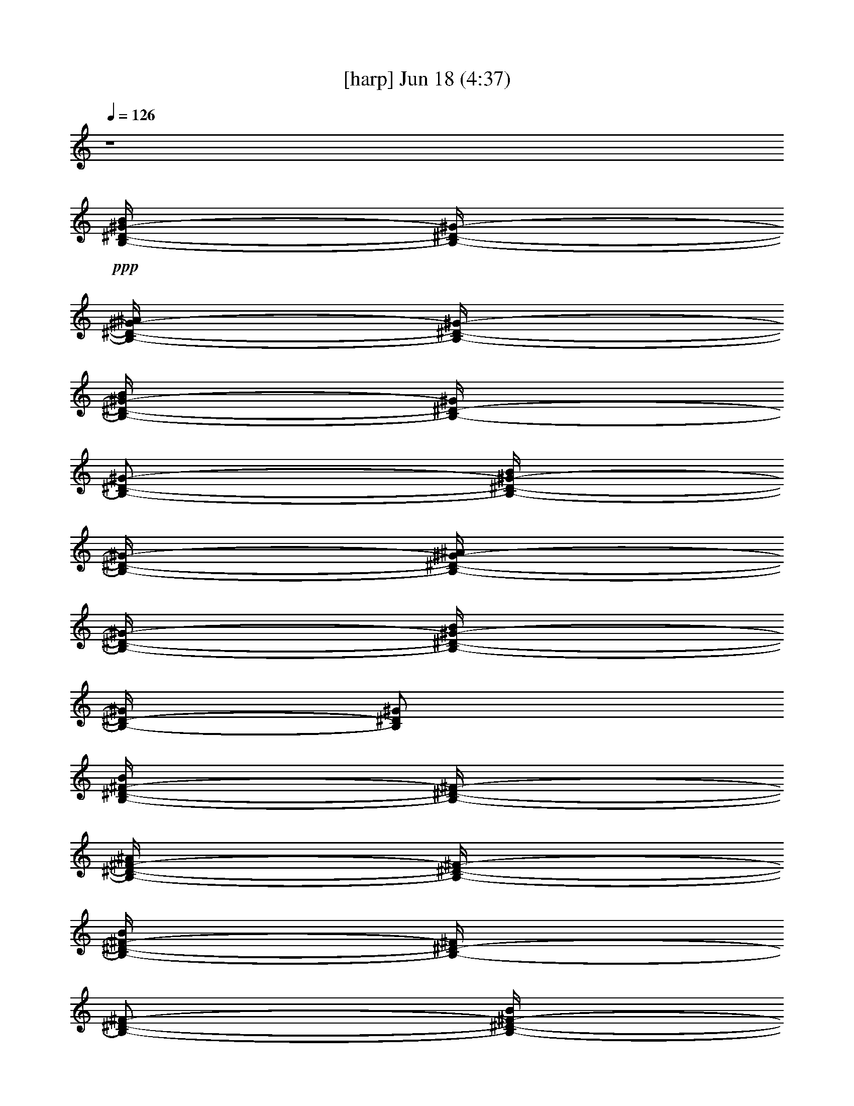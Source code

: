% 
% conversion by gongster54 
% http://fefeconv.mirar.org/?filter_user=gongster54&view=all 
% 18 Jun 23:56 
% using Firefern's ABC converter 
% 
% Artist: 
% Mood: unknown 
% 
% Playing multipart files: 
% /play <filename> <part> sync 
% example: 
% pippin does: /play weargreen 2 sync 
% samwise does: /play weargreen 3 sync 
% pippin does: /playstart 
% 
% If you want to play a solo piece, skip the sync and it will start without /playstart. 
% 
% 
% Recommended solo or ensemble configurations (instrument/file): 
% 

X:1 
T: [harp] Jun 18 (4:37) 
Z: Transcribed by Firefern's ABC sequencer 
% Transcribed for Lord of the Rings Online playing 
% Transpose: 0 (0 octaves) 
% Tempo factor: 100% 
L: 1/4 
K: C 
Q: 1/4=126 
z4 
+ppp+ [B,/4-^D/4-^G/4-B/4] 
[B,/4-^D/4-^G/4-] 
[B,/4-^D/4-^G/4-^A/4] 
[B,/4-^D/4-^G/4-] 
[B,/4-^D/4-^G/4-B/4] 
[B,/4-^D/4-^G/4] 
[B,/2-^D/2-^G/2-] 
[B,/4-^D/4-^G/4-B/4] 
[B,/4-^D/4-^G/4-] 
[B,/4-^D/4-^G/4-^A/4] 
[B,/4-^D/4-^G/4-] 
[B,/4-^D/4-^G/4-B/4] 
[B,/4-^D/4-^G/4] 
[B,/2^D/2^G/2] 
[B,/4-^D/4-^F/4-B/4] 
[B,/4-^D/4-^F/4-] 
[B,/4-^D/4-^F/4-^A/4] 
[B,/4-^D/4-^F/4-] 
[B,/4-^D/4-^F/4-B/4] 
[B,/4-^D/4-^F/4] 
[B,/2-^D/2-^F/2-] 
[B,/4-^D/4-^F/4-B/4] 
[B,/4-^D/4-^F/4-] 
[B,/4-^D/4-^F/4-^A/4] 
[B,/4-^D/4-^F/4-] 
[B,/4-^D/4-^F/4-B/4] 
[B,/4-^D/4-^F/4] 
[B,/2^D/2^F/2-] 
[^A,/4-^D/4^F/4-^A/4] 
[^A,/4-^F/4-] 
[^A,/4-^F/4-^G/4] 
[^A,/4-^F/4-] 
[^A,/4-^F/4-^A/4] 
[^A,/4-^F/4] 
[^A,/2-^F/2-] 
[^A,/4-^F/4-^A/4] 
[^A,/4-^F/4-] 
[^A,/4-^F/4-^G/4] 
[^A,/4-^F/4-] 
[^A,/4-^F/4-^A/4] 
[^A,/4-^F/4] 
[^A,/2^F/2] 
+pp+ [^A,/4-^C/4-^A/4] 
[^A,/4-^C/4-] 
[^A,/4-^C/4-^G/4] 
[^A,/4-^C/4-] 
[^A,/4-^C/4-^A/4] 
[^A,/4-^C/4-] 
[^A,/4-^C/4-^F/4] 
[^A,/4-^C/4-] 
[^A,/4-^C/4-^A/4] 
[^A,/4-^C/4-] 
[^A,/4-^C/4-^G/4] 
[^A,/4-^C/4-] 
[^A,/4-^C/4-^A/4] 
[^A,/4-^C/4-] 
[^A,/4-^C/4-^F/4] 
[^A,/4^C/4] 
+ppp+ [B,/4-^D/4-^G/4-B/4] 
[B,/4-^D/4-^G/4-] 
[B,/4-^D/4-^G/4-^A/4] 
[B,/4-^D/4-^G/4-] 
[B,/4-^D/4-^G/4-B/4] 
[B,/4-^D/4-^G/4] 
[B,/2-^D/2-^G/2-] 
[B,/4-^D/4-^G/4-B/4] 
[B,/4-^D/4-^G/4-] 
[B,/4-^D/4-^G/4-^A/4] 
[B,/4-^D/4-^G/4-] 
[B,/4-^D/4-^G/4-B/4] 
[B,/4-^D/4-^G/4] 
[B,/2^D/2^G/2] 
[B,/4-^D/4-^F/4-B/4] 
[B,/4-^D/4-^F/4-] 
[B,/4-^D/4-^F/4-^A/4] 
[B,/4-^D/4-^F/4-] 
[B,/4-^D/4-^F/4-B/4] 
[B,/4-^D/4-^F/4] 
[B,/2-^D/2-^F/2-] 
[B,/4-^D/4-^F/4-B/4] 
[B,/4-^D/4-^F/4-] 
[B,/4-^D/4-^F/4-^A/4] 
[B,/4-^D/4-^F/4-] 
[B,/4-^D/4-^F/4-B/4] 
[B,/4-^D/4-^F/4] 
[B,/2^D/2^F/2-] 
[^A,/4-^D/4^F/4-^A/4] 
[^A,/4-^F/4-] 
[^A,/4-^F/4-^G/4] 
[^A,/4-^F/4-] 
[^A,/4-^F/4-^A/4] 
[^A,/4-^F/4] 
[^A,/2-^F/2-] 
[^A,/4-^F/4-^A/4] 
[^A,/4-^F/4-] 
[^A,/4-^F/4-^G/4] 
[^A,/4-^F/4-] 
[^A,/4-^F/4-^A/4] 
[^A,/4-^F/4] 
[^A,/2^F/2] 
+pp+ [^A,/4-^C/4-^A/4] 
[^A,/4-^C/4-] 
[^A,/4-^C/4-^G/4] 
[^A,/4-^C/4-] 
[^A,/4-^C/4-^A/4] 
[^A,/4-^C/4-] 
[^A,/4-^C/4-^F/4] 
[^A,/4-^C/4-] 
[^A,/4-^C/4-^A/4] 
[^A,/4-^C/4-] 
[^A,/4-^C/4-^G/4] 
[^A,/4-^C/4-] 
[^A,/4-^C/4-^A/4] 
[^A,/4-^C/4-] 
[^A,/4-^C/4-^F/4] 
[^A,/4^C/4] 
[^G,/4B,/4-^D/4-^G/4-B/4-^d/4-] 
[^G,/4B,/4-^D/4-^G/4-B/4-^d/4] 
[^G,/4B,/4-^D/4-^G/4-B/4] 
[^G,/4B,/4-^D/4-^G/4] 
[^G,/4B,/4-^D/4-^G/4-B/4-^d/4-] 
[^G,/4B,/4-^D/4-^G/4-B/4^d/4] 
[^G,/4B,/4-^D/4-^G/4-] 
[^G,/4B,/4-^D/4-^G/4] 
[^G,/4B,/4-^D/4-^G/4-B/4-^d/4-] 
[^G,/4B,/4-^D/4-^G/4B/4^d/4] 
[^G,/4B,/4-^D/4-^G/4] 
[^G,/4B,/4-^D/4-^G/4-B/4-^d/4-] 
[^G,/4B,/4-^D/4-^G/4B/4^d/4] 
[^G,/4B,/4-^D/4-^G/4-] 
[^G,/4B,/4-^D/4-^G/4-B/4-e/4-] 
[^G,/4B,/4^D/4^G/4B/4e/4] 
[B,/4^D/4-^F/4-B/4-^d/4-] 
[B,/4^D/4-^F/4-B/4^d/4] 
[B,/4^D/4-^F/4-] 
[B,/4^D/4-^F/4] 
[B,/4^D/4-^F/4-B/4-^d/4-] 
[B,/4^D/4-^F/4-B/4^d/4] 
[B,/4^D/4-^F/4-] 
[B,/4^D/4-^F/4] 
[B,/4^D/4-^F/4-B/4-^d/4-] 
[B,/4^D/4-^F/4B/4^d/4] 
[B,/4^D/4-^F/4] 
[B,/4^D/4-^F/4-B/4-^d/4-] 
[B,/4^D/4-^F/4B/4^d/4] 
[B,/4^D/4-^F/4] 
[B,/4^D/4-^F/4-B/4-e/4-] 
[B,/4^D/4^F/4B/4e/4] 
[^A,/4-^D/4^F/4-^A/4-^d/4-] 
[^A,/4-^D/4^F/4-^A/4^d/4] 
[^A,/4-^D/4^F/4-] 
[^A,/4-^D/4^F/4] 
[^A,/4-^D/4^F/4-^A/4-^d/4-] 
[^A,/4-^D/4^F/4-^A/4^d/4] 
[^A,/4-^D/4^F/4-] 
[^A,/4-^D/4^F/4] 
[^A,/4-^D/4^F/4-^A/4-^d/4-] 
[^A,/4-^D/4^F/4^A/4^d/4] 
[^A,/4-^D/4^F/4] 
[^A,/4-^D/4^F/4-^A/4^d/4-] 
[^A,/4-^D/4^F/4^d/4] 
[^A,/4-^D/4^F/4] 
[^A,/4-^D/4^F/4-^A/4-e/4] 
[^A,/4^D/4^F/4^A/4] 
[^A,/4-^C/4-^F/4^A/4-^c/4-^f/4-] 
[^A,/4-^C/4-^F/4^A/4^c/4^f/4] 
[^A,/4-^C/4-^F/4] 
[^A,/4-^C/4-^F/4] 
[^A,/4-^C/4-^F/4^A/4-^c/4-^f/4-] 
[^A,/4-^C/4-^F/4^A/4^c/4^f/4] 
[^A,/4-^C/4-^F/4] 
[^A,/4-^C/4-^F/4] 
[^A,/4-^C/4-^F/4^A/4-^c/4-^f/4-] 
[^A,/4-^C/4-^F/4^A/4^c/4^f/4] 
[^A,/4-^C/4-^F/4] 
[^A,/4-^C/4-^F/4^A/4-^c/4-^f/4-] 
[^A,/4-^C/4-^F/4^A/4^c/4^f/4] 
[^A,/4-^C/4-^F/4] 
[^A,/4-^C/4-^F/4^A/4-^c/4-^f/4-] 
[^A,/4^C/4^F/4^A/4^c/4^f/4] 
[^G,/4B,/4-^D/4-^G/4-B/4-^d/4-] 
[^G,/4B,/4-^D/4-^G/4-B/4-^d/4] 
[^G,/4B,/4-^D/4-^G/4-B/4] 
[^G,/4B,/4-^D/4-^G/4] 
[^G,/4B,/4-^D/4-^G/4-B/4-^d/4-] 
[^G,/4B,/4-^D/4-^G/4-B/4^d/4] 
[^G,/4B,/4-^D/4-^G/4-] 
[^G,/4B,/4-^D/4-^G/4] 
[^G,/4B,/4-^D/4-^G/4-B/4-^d/4-] 
[^G,/4B,/4-^D/4-^G/4B/4^d/4] 
[^G,/4B,/4-^D/4-^G/4] 
[^G,/4B,/4-^D/4-^G/4-B/4-^d/4-] 
[^G,/4B,/4-^D/4-^G/4B/4^d/4] 
[^G,/4B,/4-^D/4-^G/4-] 
[^G,/4B,/4-^D/4-^G/4-B/4-e/4-] 
[^G,/4B,/4^D/4^G/4B/4e/4] 
[B,/4^D/4-^F/4-B/4-^d/4-] 
[B,/4^D/4-^F/4-B/4^d/4] 
[B,/4^D/4-^F/4-] 
[B,/4^D/4-^F/4] 
[B,/4^D/4-^F/4-B/4-^d/4-] 
[B,/4^D/4-^F/4-B/4^d/4] 
[B,/4^D/4-^F/4-] 
[B,/4^D/4-^F/4] 
[B,/4^D/4-^F/4-B/4-^d/4-] 
[B,/4^D/4-^F/4B/4^d/4] 
[B,/4^D/4-^F/4] 
[B,/4^D/4-^F/4-B/4-^d/4-] 
[B,/4^D/4-^F/4B/4^d/4] 
[B,/4^D/4-^F/4] 
[B,/4^D/4-^F/4-B/4-e/4-] 
[B,/4^D/4^F/4B/4e/4] 
[^A,/4-^D/4^F/4-^A/4-^d/4-] 
[^A,/4-^D/4^F/4-^A/4^d/4] 
[^A,/4-^D/4^F/4-] 
[^A,/4-^D/4^F/4] 
[^A,/4-^D/4^F/4-^A/4-^d/4-] 
[^A,/4-^D/4^F/4-^A/4^d/4] 
[^A,/4-^D/4^F/4-] 
[^A,/4-^D/4^F/4] 
[^A,/4-^D/4^F/4-^A/4-^d/4-] 
[^A,/4-^D/4^F/4^A/4^d/4] 
[^A,/4-^D/4^F/4] 
[^A,/4-^D/4^F/4-^A/4^d/4-] 
[^A,/4-^D/4^F/4^d/4] 
[^A,/4-^D/4^F/4] 
[^A,/4-^D/4^F/4-^A/4-e/4] 
[^A,/4^D/4^F/4^A/4] 
[^A,/4-^C/4-^F/4^A/4-^c/4-^f/4-] 
[^A,/4-^C/4-^F/4^A/4^c/4^f/4] 
[^A,/4-^C/4-^F/4] 
[^A,/4-^C/4-^F/4] 
[^A,/4-^C/4-^F/4^A/4-^c/4-^f/4-] 
[^A,/4-^C/4-^F/4^A/4^c/4^f/4] 
[^A,/4-^C/4-^F/4] 
[^A,/4-^C/4-^F/4] 
[^A,/4-^C/4-^F/4^A/4-^c/4-^f/4-] 
[^A,/4-^C/4-^F/4^A/4^c/4^f/4] 
[^A,/4-^C/4-^F/4] 
[^A,/4-^C/4-^F/4^A/4-^c/4-^f/4-] 
[^A,/4-^C/4-^F/4^A/4^c/4^f/4] 
[^A,/4-^C/4-^F/4] 
[^A,/4-^C/4-^F/4^A/4-^c/4-^f/4-] 
[^A,/4^C/4^F/4^A/4^c/4^f/4] 
+ppp+ [^G,/4B,/4-^D/4-^G/4-B/4] 
[^G,/4B,/4-^D/4-^G/4-] 
[^G,/4B,/4-^D/4-^G/4-^A/4] 
[^G,/4B,/4-^D/4-^G/4-] 
[^G,/4B,/4-^D/4-^G/4-B/4] 
[^G,/4B,/4-^D/4-^G/4] 
[^G,/4B,/4-^D/4-^G/4-] 
[^G,/4B,/4-^D/4-^G/4-] 
[^G,/4B,/4-^D/4-^G/4-B/4] 
[^G,/4B,/4-^D/4-^G/4-] 
[^G,/4B,/4-^D/4-^G/4-^A/4] 
[^G,/4B,/4-^D/4-^G/4-] 
[^G,/4B,/4-^D/4-^G/4-B/4] 
[^G,/4B,/4-^D/4-^G/4] 
[^G,/4B,/4-^D/4-^G/4-] 
[^G,/4B,/4^D/4^G/4] 
[B,/4^D/4-^F/4-B/4] 
[B,/4^D/4-^F/4-] 
[B,/4^D/4-^F/4-^A/4] 
[B,/4^D/4-^F/4-] 
[B,/4^D/4-^F/4-B/4] 
[B,/4^D/4-^F/4] 
[B,/4^D/4-^F/4-] 
[B,/4^D/4-^F/4-] 
[B,/4^D/4-^F/4-B/4] 
[B,/4^D/4-^F/4-] 
[B,/4^D/4-^F/4-^A/4] 
[B,/4^D/4-^F/4-] 
[B,/4^D/4-^F/4-B/4] 
[B,/4^D/4-^F/4] 
[B,/4^D/4-^F/4-] 
[B,/4^D/4^F/4-] 
[^A,/4-^D/4^F/4-^A/4] 
[^A,/4-^D/4^F/4-] 
[^A,/4-^D/4^F/4-^G/4] 
[^A,/4-^D/4^F/4-] 
[^A,/4-^D/4^F/4-^A/4] 
[^A,/4-^D/4^F/4] 
[^A,/4-^D/4^F/4-] 
[^A,/4-^D/4^F/4-] 
[^A,/4-^D/4^F/4-^A/4] 
[^A,/4-^D/4^F/4-] 
[^A,/4-^D/4^F/4-^G/4] 
[^A,/4-^D/4^F/4-] 
[^A,/4-^D/4^F/4-^A/4] 
[^A,/4-^D/4^F/4] 
[^A,/4-^D/4^F/4-] 
[^A,/4^D/4^F/4] 
+pp+ [^A,/4-^C/4-^F/4^A/4] 
[^A,/4-^C/4-^F/4] 
[^A,/4-^C/4-^F/4^G/4] 
[^A,/4-^C/4-^F/4] 
[^A,/4-^C/4-^F/4^A/4] 
[^A,/4-^C/4-^F/4] 
[^A,/4-^C/4-^F/4] 
[^A,/4-^C/4-^F/4] 
[^A,/4-^C/4-^F/4^A/4] 
[^A,/4-^C/4-^F/4] 
[^A,/4-^C/4-^F/4^G/4] 
[^A,/4-^C/4-^F/4] 
[^A,/4-^C/4-^F/4^A/4] 
[^A,/4-^C/4-^F/4] 
[^A,/4-^C/4-^F/4] 
[^A,/4^C/4^F/4] 
+ppp+ [^G,/4B,/4-^D/4-^G/4-] 
[^G,/4B,/4-^D/4-^G/4-] 
[^G,/4B,/4-^D/4-^G/4-] 
[^G,/4B,/4-^D/4-^G/4-] 
[^G,/4B,/4-^D/4-^G/4-] 
[^G,/4B,/4-^D/4-^G/4-] 
[^G,/4B,/4-^D/4-^G/4-] 
[^G,/4B,/4-^D/4-^G/4-] 
[^G,/4B,/4-^D/4-^G/4-] 
[^G,/4B,/4-^D/4-^G/4-] 
[^G,/4B,/4-^D/4-^G/4-] 
[^G,/4B,/4-^D/4-^G/4-] 
[^G,/4B,/4-^D/4-^G/4-] 
[^G,/4B,/4-^D/4-^G/4-] 
[^G,/4B,/4-^D/4-^G/4-] 
[^G,/4B,/4^D/4^G/4] 
[B,/4^D/4-^F/4-] 
[B,/4^D/4-^F/4-] 
[B,/4^D/4-^F/4-] 
[B,/4^D/4-^F/4-] 
[B,/4^D/4-^F/4-] 
[B,/4^D/4-^F/4-] 
[B,/4^D/4-^F/4-] 
[B,/4^D/4-^F/4-] 
[B,/4^D/4-^F/4-] 
[B,/4^D/4-^F/4-] 
[B,/4^D/4-^F/4-] 
[B,/4^D/4-^F/4-] 
[B,/4^D/4-^F/4-] 
[B,/4^D/4-^F/4-] 
[B,/4^D/4-^F/4-] 
[B,/4^D/4^F/4-] 
[^A,/4-^D/4^F/4-] 
[^A,/4-^D/4^F/4-] 
[^A,/4-^D/4^F/4-] 
[^A,/4-^D/4^F/4-] 
[^A,/4-^D/4^F/4-] 
[^A,/4-^D/4^F/4-] 
[^A,/4-^D/4^F/4-] 
[^A,/4-^D/4^F/4-] 
[^A,/4-^D/4^F/4-] 
[^A,/4-^D/4^F/4-] 
[^A,/4-^D/4^F/4-] 
[^A,/4-^D/4^F/4-] 
[^A,/4-^D/4^F/4-] 
[^A,/4-^D/4^F/4-] 
[^A,/4-^D/4^F/4-] 
[^A,/4^D/4^F/4] 
+pp+ [^A,/4-^C/4-^F/4] 
[^A,/4-^C/4-^F/4] 
[^A,/4-^C/4-^F/4] 
[^A,/4-^C/4-^F/4] 
[^A,/4-^C/4-^F/4] 
[^A,/4-^C/4-^F/4] 
[^A,/4-^C/4-^F/4] 
[^A,/4-^C/4-^F/4] 
[^A,/4-^C/4-^F/4] 
[^A,/4-^C/4-^F/4] 
[^A,/4-^C/4-^F/4] 
[^A,/4-^C/4-^F/4] 
[^A,/4-^C/4-^F/4] 
[^A,/4-^C/4-^F/4] 
[^A,/4-^C/4-^F/4] 
[^A,/4^C/4^F/4] 
+ppp+ [^G,/4B,/4-^D/4-^G/4-] 
[^G,/4B,/4-^D/4-^G/4-] 
[^G,/4B,/4-^D/4-^G/4-] 
[^G,/4B,/4-^D/4-^G/4-] 
[^G,/4B,/4-^D/4-^G/4-] 
[^G,/4B,/4-^D/4-^G/4-] 
[^G,/4B,/4-^D/4-^G/4-] 
[^G,/4B,/4-^D/4-^G/4-] 
[^G,/4B,/4-^D/4-^G/4-] 
[^G,/4B,/4-^D/4-^G/4-] 
[^G,/4B,/4-^D/4-^G/4-] 
[^G,/4B,/4-^D/4-^G/4-] 
[^G,/4B,/4-^D/4-^G/4-] 
[^G,/4B,/4-^D/4-^G/4-] 
[^G,/4B,/4-^D/4-^G/4-] 
[^G,/4B,/4^D/4^G/4] 
[B,/4^D/4-^F/4-] 
[B,/4^D/4-^F/4-] 
[B,/4^D/4-^F/4-] 
[B,/4^D/4-^F/4-] 
[B,/4^D/4-^F/4-] 
[B,/4^D/4-^F/4-] 
[B,/4^D/4-^F/4-] 
[B,/4^D/4-^F/4-] 
[B,/4^D/4-^F/4-] 
[B,/4^D/4-^F/4-] 
[B,/4^D/4-^F/4-] 
[B,/4^D/4-^F/4-] 
[B,/4^D/4-^F/4-] 
[B,/4^D/4-^F/4-] 
[B,/4^D/4-^F/4-] 
[B,/4^D/4^F/4-] 
[^A,/4-^D/4^F/4-] 
[^A,/4-^D/4^F/4-] 
[^A,/4-^D/4^F/4-] 
[^A,/4-^D/4^F/4-] 
[^A,/4-^D/4^F/4-] 
[^A,/4-^D/4^F/4-] 
[^A,/4-^D/4^F/4-] 
[^A,/4-^D/4^F/4-] 
[^A,/4-^D/4^F/4-] 
[^A,/4-^D/4^F/4-] 
[^A,/4-^D/4^F/4-] 
[^A,/4-^D/4^F/4-] 
[^A,/4-^D/4^F/4-] 
[^A,/4-^D/4^F/4-] 
[^A,/4-^D/4^F/4-] 
[^A,/4^D/4^F/4] 
+pp+ [^A,/4-^C/4-^F/4] 
[^A,/4-^C/4-^F/4] 
[^A,/4-^C/4-^F/4] 
[^A,/4-^C/4-^F/4] 
[^A,/4-^C/4-^F/4] 
[^A,/4-^C/4-^F/4] 
[^A,/4-^C/4-^F/4] 
[^A,/4-^C/4-^F/4] 
[^A,/4-^C/4-^F/4] 
[^A,/4-^C/4-^F/4] 
[^A,/4-^C/4-^F/4] 
[^A,/4-^C/4-^F/4] 
[^A,/4-^C/4-^F/4] 
[^A,/4-^C/4-^F/4] 
[^A,/4-^C/4-^F/4] 
[^A,/4^C/4^F/4] 
+ppp+ [^G,/4B,/4-^D/4-^G/4-^g/4-] 
[^G,/4B,/4-^D/4-^G/4-^g/4-] 
[^G,/4B,/4-^D/4-^G/4-^g/4-] 
[^G,/4B,/4-^D/4-^G/4-^g/4-] 
[^G,/4B,/4-^D/4-^G/4-^g/4-] 
[^G,/4B,/4-^D/4-^G/4-^g/4-] 
[^G,/4B,/4-^D/4-^G/4-^g/4-] 
[^G,/4B,/4-^D/4-^G/4-^g/4-] 
[^G,/4B,/4-^D/4-^G/4-^g/4-] 
[^G,/4B,/4-^D/4-^G/4-^g/4-] 
[^G,/4B,/4-^D/4-^G/4-^g/4-] 
[^G,/4B,/4-^D/4-^G/4-^g/4-] 
[^G,/4B,/4-^D/4-^G/4-^g/4-] 
[^G,/4B,/4-^D/4-^G/4-^g/4-] 
[^G,/4B,/4-^D/4-^G/4-^g/4-] 
[^G,/4B,/4^D/4^G/4^g/4] 
[B,/4^D/4-^F/4-^f/4-] 
[B,/4^D/4-^F/4-^f/4-] 
[B,/4^D/4-^F/4-^f/4-] 
[B,/4^D/4-^F/4-^f/4-] 
[B,/4^D/4-^F/4-^f/4-] 
[B,/4^D/4-^F/4-^f/4-] 
[B,/4^D/4-^F/4-^f/4-] 
[B,/4^D/4-^F/4-^f/4-] 
[B,/4^D/4-^F/4-^f/4-] 
[B,/4^D/4-^F/4-^f/4-] 
[B,/4^D/4-^F/4-^f/4-] 
[B,/4^D/4-^F/4-^f/4-] 
[B,/4^D/4-^F/4-^f/4-] 
[B,/4^D/4-^F/4-^f/4-] 
[B,/4^D/4-^F/4-^f/4-] 
[B,/4^D/4^F/4-^f/4] 
[^A,/4-^D/4^F/4-^d/4-] 
[^A,/4-^D/4^F/4-^d/4-] 
[^A,/4-^D/4^F/4-^d/4-] 
[^A,/4-^D/4^F/4-^d/4-] 
[^A,/4-^D/4^F/4-^d/4-] 
[^A,/4-^D/4^F/4-^d/4-] 
[^A,/4-^D/4^F/4-^d/4-] 
[^A,/4-^D/4^F/4-^d/4-] 
[^A,/4-^D/4^F/4-^d/4-] 
[^A,/4-^D/4^F/4-^d/4-] 
[^A,/4-^D/4^F/4-^d/4-] 
[^A,/4-^D/4^F/4-^d/4-] 
[^A,/4-^D/4^F/4-^d/4-] 
[^A,/4-^D/4^F/4-^d/4-] 
[^A,/4-^D/4^F/4-^d/4-] 
[^A,/4^D/4^F/4^d/4] 
+pp+ [^A,/4-^C/4-^F/4^f/4-] 
[^A,/4-^C/4-^F/4^f/4-] 
[^A,/4-^C/4-^F/4^f/4-] 
[^A,/4-^C/4-^F/4^f/4-] 
[^A,/4-^C/4-^F/4^f/4-] 
[^A,/4-^C/4-^F/4^f/4-] 
[^A,/4-^C/4-^F/4^f/4-] 
[^A,/4-^C/4-^F/4^f/4-] 
[^A,/4-^C/4-^F/4^f/4-] 
[^A,/4-^C/4-^F/4^f/4-] 
[^A,/4-^C/4-^F/4^f/4-] 
[^A,/4-^C/4-^F/4^f/4-] 
[^A,/4-^C/4-^F/4^f/4-] 
[^A,/4-^C/4-^F/4^f/4-] 
[^A,/4-^C/4-^F/4^f/4-] 
[^A,/4^C/4^F/4^f/4] 
+ppp+ [^G,/4B,/4-^D/4-^G/4-^g/4-] 
[^G,/4B,/4-^D/4-^G/4-^g/4-] 
[^G,/4B,/4-^D/4-^G/4-^g/4-] 
[^G,/4B,/4-^D/4-^G/4-^g/4-] 
[^G,/4B,/4-^D/4-^G/4-^g/4-] 
[^G,/4B,/4-^D/4-^G/4-^g/4-] 
[^G,/4B,/4-^D/4-^G/4-^g/4-] 
[^G,/4B,/4-^D/4-^G/4-^g/4-] 
[^G,/4B,/4-^D/4-^G/4-^g/4-] 
[^G,/4B,/4-^D/4-^G/4-^g/4-] 
[^G,/4B,/4-^D/4-^G/4-^g/4-] 
[^G,/4B,/4-^D/4-^G/4-^g/4-] 
[^G,/4B,/4-^D/4-^G/4-^g/4-] 
[^G,/4B,/4-^D/4-^G/4-^g/4-] 
[^G,/4B,/4-^D/4-^G/4-^g/4-] 
[^G,/4B,/4^D/4^G/4^g/4] 
[B,/4^D/4-^F/4-^f/4-] 
[B,/4^D/4-^F/4-^f/4-] 
[B,/4^D/4-^F/4-^f/4-] 
[B,/4^D/4-^F/4-^f/4-] 
[B,/4^D/4-^F/4-^f/4-] 
[B,/4^D/4-^F/4-^f/4-] 
[B,/4^D/4-^F/4-^f/4-] 
[B,/4^D/4-^F/4-^f/4-] 
[B,/4^D/4-^F/4-^f/4-] 
[B,/4^D/4-^F/4-^f/4-] 
[B,/4^D/4-^F/4-^f/4-] 
[B,/4^D/4-^F/4-^f/4-] 
[B,/4^D/4-^F/4-^f/4-] 
[B,/4^D/4-^F/4-^f/4-] 
[B,/4^D/4-^F/4-^f/4-] 
[B,/4^D/4^F/4-^f/4] 
[^A,/4-^D/4^F/4-^A/4-^a/4-] 
[^A,/4-^D/4^F/4-^A/4-^a/4-] 
[^A,/4-^D/4^F/4-^A/4-^a/4-] 
[^A,/4-^D/4^F/4-^A/4-^a/4-] 
[^A,/4-^D/4^F/4-^A/4-^a/4-] 
[^A,/4-^D/4^F/4-^A/4-^a/4-] 
[^A,/4-^D/4^F/4-^A/4-^a/4-] 
[^A,/4-^D/4^F/4-^A/4-^a/4-] 
[^A,/4-^D/4^F/4-^A/4-^a/4-] 
[^A,/4-^D/4^F/4-^A/4-^a/4-] 
[^A,/4-^D/4^F/4-^A/4-^a/4-] 
[^A,/4-^D/4^F/4-^A/4-^a/4-] 
[^A,/4-^D/4^F/4-^A/4-^a/4-] 
[^A,/4-^D/4^F/4-^A/4-^a/4-] 
[^A,/4-^D/4^F/4-^A/4-^a/4-] 
[^A,/4^D/4^F/4^A/4-^a/4-] 
+pp+ [^A,/4-^C/4-^F/4^A/4-^a/4-] 
[^A,/4-^C/4-^F/4^A/4-^a/4-] 
[^A,/4-^C/4-^F/4^A/4-^a/4-] 
[^A,/4-^C/4-^F/4^A/4-^a/4-] 
[^A,/4-^C/4-^F/4^A/4-^a/4-] 
[^A,/4-^C/4-^F/4^A/4-^a/4-] 
[^A,/4-^C/4-^F/4^A/4-^a/4-] 
[^A,/4-^C/4-^F/4^A/4-^a/4-] 
[^A,/4-^C/4-^F/4^A/4-^a/4-] 
[^A,/4-^C/4-^F/4^A/4-^a/4-] 
[^A,/4-^C/4-^F/4^A/4-^a/4-] 
[^A,/4-^C/4-^F/4^A/4-^a/4-] 
[^A,/4-^C/4-^F/4^A/4-^a/4-] 
[^A,/4-^C/4-^F/4^A/4-^a/4-] 
[^A,/4-^C/4-^F/4^A/4-^a/4-] 
[^A,/4^C/4^F/4^A/4^a/4] 
+ppp+ [^G,/4B,/4-^D/4-^G/4-^g/4-] 
[^G,/4B,/4-^D/4-^G/4-^g/4-] 
[^G,/4B,/4-^D/4-^G/4-^g/4-] 
[^G,/4B,/4-^D/4-^G/4-^g/4-] 
[^G,/4B,/4-^D/4-^G/4-^g/4-] 
[^G,/4B,/4-^D/4-^G/4-^g/4-] 
[^G,/4B,/4-^D/4-^G/4-^g/4-] 
[^G,/4B,/4-^D/4-^G/4-^g/4-] 
[^G,/4B,/4-^D/4-^G/4-^g/4-] 
[^G,/4B,/4-^D/4-^G/4-^g/4-] 
[^G,/4B,/4-^D/4-^G/4-^g/4-] 
[^G,/4B,/4-^D/4-^G/4-^g/4-] 
[^G,/4B,/4-^D/4-^G/4-^g/4-] 
[^G,/4B,/4-^D/4-^G/4-^g/4-] 
[^G,/4B,/4-^D/4-^G/4-^g/4-] 
[^G,/4B,/4^D/4^G/4^g/4] 
[B,/4^D/4-^F/4-^f/4-] 
[B,/4^D/4-^F/4-^f/4-] 
[B,/4^D/4-^F/4-^f/4-] 
[B,/4^D/4-^F/4-^f/4-] 
[B,/4^D/4-^F/4-^f/4-] 
[B,/4^D/4-^F/4-^f/4-] 
[B,/4^D/4-^F/4-^f/4-] 
[B,/4^D/4-^F/4-^f/4-] 
[B,/4^D/4-^F/4-^f/4-] 
[B,/4^D/4-^F/4-^f/4-] 
[B,/4^D/4-^F/4-^f/4-] 
[B,/4^D/4-^F/4-^f/4-] 
[B,/4^D/4-^F/4-^f/4-] 
[B,/4^D/4-^F/4-^f/4-] 
[B,/4^D/4-^F/4-^f/4-] 
[B,/4^D/4^F/4-^f/4] 
[^A,/4-^D/4^F/4-^d/4-] 
[^A,/4-^D/4^F/4-^d/4-] 
[^A,/4-^D/4^F/4-^d/4-] 
[^A,/4-^D/4^F/4-^d/4-] 
[^A,/4-^D/4^F/4-^d/4-] 
[^A,/4-^D/4^F/4-^d/4-] 
[^A,/4-^D/4^F/4-^d/4-] 
[^A,/4-^D/4^F/4-^d/4-] 
[^A,/4-^D/4^F/4-^d/4-] 
[^A,/4-^D/4^F/4-^d/4-] 
[^A,/4-^D/4^F/4-^d/4-] 
[^A,/4-^D/4^F/4-^d/4-] 
[^A,/4-^D/4^F/4-^d/4-] 
[^A,/4-^D/4^F/4-^d/4-] 
[^A,/4-^D/4^F/4-^d/4-] 
[^A,/4^D/4^F/4^d/4] 
+pp+ [^A,/4-^C/4-^F/4^f/4-] 
[^A,/4-^C/4-^F/4^f/4-] 
[^A,/4-^C/4-^F/4^f/4-] 
[^A,/4-^C/4-^F/4^f/4-] 
[^A,/4-^C/4-^F/4^f/4-] 
[^A,/4-^C/4-^F/4^f/4-] 
[^A,/4-^C/4-^F/4^f/4-] 
[^A,/4-^C/4-^F/4^f/4-] 
[^A,/4-^C/4-^F/4^f/4-] 
[^A,/4-^C/4-^F/4^f/4-] 
[^A,/4-^C/4-^F/4^f/4-] 
[^A,/4-^C/4-^F/4^f/4-] 
[^A,/4-^C/4-^F/4^f/4-] 
[^A,/4-^C/4-^F/4^f/4-] 
[^A,/4-^C/4-^F/4^f/4-] 
[^A,/4^C/4^F/4^f/4] 
+ppp+ [^G,/4B,/4-^D/4-^G/4-^g/4-] 
[^G,/4B,/4-^D/4-^G/4-^g/4-] 
[^G,/4B,/4-^D/4-^G/4-^g/4-] 
[^G,/4B,/4-^D/4-^G/4-^g/4-] 
[^G,/4B,/4-^D/4-^G/4-^g/4-] 
[^G,/4B,/4-^D/4-^G/4-^g/4-] 
[^G,/4B,/4-^D/4-^G/4-^g/4-] 
[^G,/4B,/4-^D/4-^G/4-^g/4-] 
[^G,/4B,/4-^D/4-^G/4-^g/4-] 
[^G,/4B,/4-^D/4-^G/4-^g/4-] 
[^G,/4B,/4-^D/4-^G/4-^g/4-] 
[^G,/4B,/4-^D/4-^G/4-^g/4-] 
[^G,/4B,/4-^D/4-^G/4-^g/4-] 
[^G,/4B,/4-^D/4-^G/4-^g/4-] 
[^G,/4B,/4-^D/4-^G/4-^g/4-] 
[^G,/4B,/4^D/4^G/4^g/4] 
[B,/4^D/4-^F/4-^f/4-] 
[B,/4^D/4-^F/4-^f/4-] 
[B,/4^D/4-^F/4-^f/4-] 
[B,/4^D/4-^F/4-^f/4-] 
[B,/4^D/4-^F/4-^f/4-] 
[B,/4^D/4-^F/4-^f/4-] 
[B,/4^D/4-^F/4-^f/4-] 
[B,/4^D/4-^F/4-^f/4-] 
[B,/4^D/4-^F/4-^f/4-] 
[B,/4^D/4-^F/4-^f/4-] 
[B,/4^D/4-^F/4-^f/4-] 
[B,/4^D/4-^F/4-^f/4-] 
[B,/4^D/4-^F/4-^f/4-] 
[B,/4^D/4-^F/4-^f/4-] 
[B,/4^D/4-^F/4-^f/4-] 
[B,/4^D/4^F/4-^f/4] 
[^A,/4-^D/4^F/4-^A/4-^a/4-] 
[^A,/4-^D/4^F/4-^A/4-^a/4-] 
[^A,/4-^D/4^F/4-^A/4-^a/4-] 
[^A,/4-^D/4^F/4-^A/4-^a/4-] 
[^A,/4-^D/4^F/4-^A/4-^a/4-] 
[^A,/4-^D/4^F/4-^A/4-^a/4-] 
[^A,/4-^D/4^F/4-^A/4-^a/4-] 
[^A,/4-^D/4^F/4-^A/4-^a/4-] 
[^A,/4-^D/4^F/4-^A/4-^a/4-] 
[^A,/4-^D/4^F/4-^A/4-^a/4-] 
[^A,/4-^D/4^F/4-^A/4-^a/4-] 
[^A,/4-^D/4^F/4-^A/4-^a/4-] 
[^A,/4-^D/4^F/4-^A/4-^a/4-] 
[^A,/4-^D/4^F/4-^A/4-^a/4-] 
[^A,/4-^D/4^F/4-^A/4-^a/4-] 
[^A,/4^D/4^F/4^A/4-^a/4-] 
+pp+ [^A,/4-^C/4-^F/4^A/4-^a/4-] 
[^A,/4-^C/4-^F/4^A/4-^a/4-] 
[^A,/4-^C/4-^F/4^A/4-^a/4-] 
[^A,/4-^C/4-^F/4^A/4-^a/4-] 
[^A,/4-^C/4-^F/4^A/4-^a/4-] 
[^A,/4-^C/4-^F/4^A/4-^a/4-] 
[^A,/4-^C/4-^F/4^A/4-^a/4-] 
[^A,/4-^C/4-^F/4^A/4-^a/4-] 
[^A,/4-^C/4-^F/4^A/4-^a/4-] 
[^A,/4-^C/4-^F/4^A/4-^a/4-] 
[^A,/4-^C/4-^F/4^A/4-^a/4-] 
[^A,/4-^C/4-^F/4^A/4-^a/4-] 
[^A,/4-^C/4-^F/4^A/4-^a/4-] 
[^A,/4-^C/4-^F/4^A/4-^a/4-] 
[^A,/4-^C/4-^F/4^A/4-^a/4-] 
[^A,/4^C/4^F/4^A/4^a/4] 
[^G,/4B,/4-^D/4-^G/4-B/4-^d/4-] 
[^G,/4B,/4-^D/4-^G/4-B/4-^d/4] 
[^G,/4B,/4-^D/4-^G/4-B/4] 
[^G,/4B,/4-^D/4-^G/4] 
[^G,/4B,/4-^D/4-^G/4-B/4-^d/4-] 
[^G,/4B,/4-^D/4-^G/4-B/4^d/4] 
[^G,/4B,/4-^D/4-^G/4-] 
[^G,/4B,/4-^D/4-^G/4] 
[^G,/4B,/4-^D/4-^G/4-B/4-^d/4-] 
[^G,/4B,/4-^D/4-^G/4B/4^d/4] 
[^G,/4B,/4-^D/4-^G/4] 
[^G,/4B,/4-^D/4-^G/4-B/4-^d/4-] 
[^G,/4B,/4-^D/4-^G/4B/4^d/4] 
[^G,/4B,/4-^D/4-^G/4-] 
[^G,/4B,/4-^D/4-^G/4-B/4-e/4-] 
[^G,/4B,/4^D/4^G/4B/4e/4] 
[B,/4^D/4-^F/4-B/4-^d/4-] 
[B,/4^D/4-^F/4-B/4^d/4] 
[B,/4^D/4-^F/4-] 
[B,/4^D/4-^F/4] 
[B,/4^D/4-^F/4-B/4-^d/4-] 
[B,/4^D/4-^F/4-B/4^d/4] 
[B,/4^D/4-^F/4-] 
[B,/4^D/4-^F/4] 
[B,/4^D/4-^F/4-B/4-^d/4-] 
[B,/4^D/4-^F/4B/4^d/4] 
[B,/4^D/4-^F/4] 
[B,/4^D/4-^F/4-B/4-^d/4-] 
[B,/4^D/4-^F/4B/4^d/4] 
[B,/4^D/4-^F/4] 
[B,/4^D/4-^F/4-B/4-e/4-] 
[B,/4^D/4^F/4B/4e/4] 
[^A,/4-^D/4^F/4-^A/4-^d/4-] 
[^A,/4-^D/4^F/4-^A/4^d/4] 
[^A,/4-^D/4^F/4-] 
[^A,/4-^D/4^F/4] 
[^A,/4-^D/4^F/4-^A/4-^d/4-] 
[^A,/4-^D/4^F/4-^A/4^d/4] 
[^A,/4-^D/4^F/4-] 
[^A,/4-^D/4^F/4] 
[^A,/4-^D/4^F/4-^A/4-^d/4-] 
[^A,/4-^D/4^F/4^A/4^d/4] 
[^A,/4-^D/4^F/4] 
[^A,/4-^D/4^F/4-^A/4^d/4-] 
[^A,/4-^D/4^F/4^d/4] 
[^A,/4-^D/4^F/4] 
[^A,/4-^D/4^F/4-^A/4-e/4] 
[^A,/4^D/4^F/4^A/4] 
[^A,/4-^C/4-^F/4^A/4-^c/4-^f/4-] 
[^A,/4-^C/4-^F/4^A/4^c/4^f/4] 
[^A,/4-^C/4-^F/4] 
[^A,/4-^C/4-^F/4] 
[^A,/4-^C/4-^F/4^A/4-^c/4-^f/4-] 
[^A,/4-^C/4-^F/4^A/4^c/4^f/4] 
[^A,/4-^C/4-^F/4] 
[^A,/4-^C/4-^F/4] 
[^A,/4-^C/4-^F/4^A/4-^c/4-^f/4-] 
[^A,/4-^C/4-^F/4^A/4^c/4^f/4] 
[^A,/4-^C/4-^F/4] 
[^A,/4-^C/4-^F/4^A/4-^c/4-^f/4-] 
[^A,/4-^C/4-^F/4^A/4^c/4^f/4] 
[^A,/4-^C/4-^F/4] 
[^A,/4-^C/4-^F/4^A/4-^c/4-^f/4-] 
[^A,/4^C/4^F/4^A/4^c/4^f/4] 
[^G,/4B,/4-^D/4-^G/4-B/4-^d/4-] 
[^G,/4B,/4-^D/4-^G/4-B/4-^d/4] 
[^G,/4B,/4-^D/4-^G/4-B/4] 
[^G,/4B,/4-^D/4-^G/4] 
[^G,/4B,/4-^D/4-^G/4-B/4-^d/4-] 
[^G,/4B,/4-^D/4-^G/4-B/4^d/4] 
[^G,/4B,/4-^D/4-^G/4-] 
[^G,/4B,/4-^D/4-^G/4] 
[^G,/4B,/4-^D/4-^G/4-B/4-^d/4-] 
[^G,/4B,/4-^D/4-^G/4B/4^d/4] 
[^G,/4B,/4-^D/4-^G/4] 
[^G,/4B,/4-^D/4-^G/4-B/4-^d/4-] 
[^G,/4B,/4-^D/4-^G/4B/4^d/4] 
[^G,/4B,/4-^D/4-^G/4-] 
[^G,/4B,/4-^D/4-^G/4-B/4-e/4-] 
[^G,/4B,/4^D/4^G/4B/4e/4] 
[B,/4^D/4-^F/4-B/4-^d/4-] 
[B,/4^D/4-^F/4-B/4^d/4] 
[B,/4^D/4-^F/4-] 
[B,/4^D/4-^F/4] 
[B,/4^D/4-^F/4-B/4-^d/4-] 
[B,/4^D/4-^F/4-B/4^d/4] 
[B,/4^D/4-^F/4-] 
[B,/4^D/4-^F/4] 
[B,/4^D/4-^F/4-B/4-^d/4-] 
[B,/4^D/4-^F/4B/4^d/4] 
[B,/4^D/4-^F/4] 
[B,/4^D/4-^F/4-B/4-^d/4-] 
[B,/4^D/4-^F/4B/4^d/4] 
[B,/4^D/4-^F/4] 
[B,/4^D/4-^F/4-B/4-e/4-] 
[B,/4^D/4^F/4B/4e/4] 
[^A,/4-^D/4^F/4-^A/4-^d/4-] 
[^A,/4-^D/4^F/4-^A/4^d/4] 
[^A,/4-^D/4^F/4-] 
[^A,/4-^D/4^F/4] 
[^A,/4-^D/4^F/4-^A/4-^d/4-] 
[^A,/4-^D/4^F/4-^A/4^d/4] 
[^A,/4-^D/4^F/4-] 
[^A,/4-^D/4^F/4] 
[^A,/4-^D/4^F/4-^A/4-^d/4-] 
[^A,/4-^D/4^F/4^A/4^d/4] 
[^A,/4-^D/4^F/4] 
[^A,/4-^D/4^F/4-^A/4^d/4-] 
[^A,/4-^D/4^F/4^d/4] 
[^A,/4-^D/4^F/4] 
[^A,/4-^D/4^F/4-^A/4-e/4] 
[^A,/4^D/4^F/4^A/4] 
[^A,/4-^C/4-^F/4^A/4-^c/4-^f/4-] 
[^A,/4-^C/4-^F/4^A/4^c/4^f/4] 
[^A,/4-^C/4-^F/4] 
[^A,/4-^C/4-^F/4] 
[^A,/4-^C/4-^F/4^A/4-^c/4-^f/4-] 
[^A,/4-^C/4-^F/4^A/4^c/4^f/4] 
[^A,/4-^C/4-^F/4] 
[^A,/4-^C/4-^F/4] 
[^A,/4-^C/4-^F/4^A/4-^c/4-^f/4-] 
[^A,/4-^C/4-^F/4^A/4^c/4^f/4] 
[^A,/4-^C/4-^F/4] 
[^A,/4-^C/4-^F/4^A/4-^c/4-^f/4-] 
[^A,/4-^C/4-^F/4^A/4^c/4^f/4] 
[^A,/4-^C/4-^F/4] 
[^A,/4-^C/4-^F/4^A/4-^c/4-^f/4-] 
[^A,/4^C/4^F/4^A/4^c/4^f/4] 
+ppp+ [^G,/4B,/4-^D/4-^G/4-] 
[^G,/4B,/4-^D/4-^G/4-] 
[^G,/4B,/4-^D/4-^G/4-] 
[^G,/4B,/4-^D/4-^G/4-] 
[^G,/4B,/4-^D/4-^G/4-] 
[^G,/4B,/4-^D/4-^G/4-] 
[^G,/4B,/4-^D/4-^G/4-] 
[^G,/4B,/4-^D/4-^G/4-] 
[^G,/4B,/4-^D/4-^G/4-] 
[^G,/4B,/4-^D/4-^G/4-] 
[^G,/4B,/4-^D/4-^G/4-] 
[^G,/4B,/4-^D/4-^G/4-] 
[^G,/4B,/4-^D/4-^G/4-] 
[^G,/4B,/4-^D/4-^G/4-] 
[^G,/4B,/4-^D/4-^G/4-] 
[^G,/4B,/4^D/4^G/4] 
[B,/4^D/4-^F/4-] 
[B,/4^D/4-^F/4-] 
[B,/4^D/4-^F/4-] 
[B,/4^D/4-^F/4-] 
[B,/4^D/4-^F/4-] 
[B,/4^D/4-^F/4-] 
[B,/4^D/4-^F/4-] 
[B,/4^D/4-^F/4-] 
[B,/4^D/4-^F/4-] 
[B,/4^D/4-^F/4-] 
[B,/4^D/4-^F/4-] 
[B,/4^D/4-^F/4-] 
[B,/4^D/4-^F/4-] 
[B,/4^D/4-^F/4-] 
[B,/4^D/4-^F/4-] 
[B,/4^D/4^F/4-] 
[^A,/4-^D/4^F/4-] 
[^A,/4-^D/4^F/4-] 
[^A,/4-^D/4^F/4-] 
[^A,/4-^D/4^F/4-] 
[^A,/4-^D/4^F/4-] 
[^A,/4-^D/4^F/4-] 
[^A,/4-^D/4^F/4-] 
[^A,/4-^D/4^F/4-] 
[^A,/4-^D/4^F/4-] 
[^A,/4-^D/4^F/4-] 
[^A,/4-^D/4^F/4-] 
[^A,/4-^D/4^F/4-] 
[^A,/4-^D/4^F/4-] 
[^A,/4-^D/4^F/4-] 
[^A,/4-^D/4^F/4-] 
[^A,/4^D/4^F/4] 
+pp+ [^A,/4-^C/4-^F/4] 
[^A,/4-^C/4-^F/4] 
[^A,/4-^C/4-^F/4] 
[^A,/4-^C/4-^F/4] 
[^A,/4-^C/4-^F/4] 
[^A,/4-^C/4-^F/4] 
[^A,/4-^C/4-^F/4] 
[^A,/4-^C/4-^F/4] 
[^A,/4-^C/4-^F/4] 
[^A,/4-^C/4-^F/4] 
[^A,/4-^C/4-^F/4] 
[^A,/4-^C/4-^F/4] 
[^A,/4-^C/4-^F/4] 
[^A,/4-^C/4-^F/4] 
[^A,/4-^C/4-^F/4] 
[^A,/4^C/4^F/4] 
+ppp+ [^G,/4B,/4-^D/4-^G/4-] 
[^G,/4B,/4-^D/4-^G/4-] 
[^G,/4B,/4-^D/4-^G/4-] 
[^G,/4B,/4-^D/4-^G/4-] 
[^G,/4B,/4-^D/4-^G/4-] 
[^G,/4B,/4-^D/4-^G/4-] 
[^G,/4B,/4-^D/4-^G/4-] 
[^G,/4B,/4-^D/4-^G/4-] 
[^G,/4B,/4-^D/4-^G/4-] 
[^G,/4B,/4-^D/4-^G/4-] 
[^G,/4B,/4-^D/4-^G/4-] 
[^G,/4B,/4-^D/4-^G/4-] 
[^G,/4B,/4-^D/4-^G/4-] 
[^G,/4B,/4-^D/4-^G/4-] 
[^G,/4B,/4-^D/4-^G/4-] 
[^G,/4B,/4^D/4^G/4] 
[B,/4^D/4-^F/4-] 
[B,/4^D/4-^F/4-] 
[B,/4^D/4-^F/4-] 
[B,/4^D/4-^F/4-] 
[B,/4^D/4-^F/4-] 
[B,/4^D/4-^F/4-] 
[B,/4^D/4-^F/4-] 
[B,/4^D/4-^F/4-] 
[B,/4^D/4-^F/4-] 
[B,/4^D/4-^F/4-] 
[B,/4^D/4-^F/4-] 
[B,/4^D/4-^F/4-] 
[B,/4^D/4-^F/4-] 
[B,/4^D/4-^F/4-] 
[B,/4^D/4-^F/4-] 
[B,/4^D/4^F/4-] 
[^A,/4-^D/4^F/4-] 
[^A,/4-^D/4^F/4-] 
[^A,/4-^D/4^F/4-] 
[^A,/4-^D/4^F/4-] 
[^A,/4-^D/4^F/4-] 
[^A,/4-^D/4^F/4-] 
[^A,/4-^D/4^F/4-] 
[^A,/4-^D/4^F/4-] 
[^A,/4-^D/4^F/4-] 
[^A,/4-^D/4^F/4-] 
[^A,/4-^D/4^F/4-] 
[^A,/4-^D/4^F/4-] 
[^A,/4-^D/4^F/4-] 
[^A,/4-^D/4^F/4-] 
[^A,/4-^D/4^F/4-] 
[^A,/4^D/4^F/4] 
[^A,/4-^C/4-^F/4] 
[^A,/4-^C/4-^F/4] 
[^A,/4-^C/4-^F/4] 
[^A,/4-^C/4-^F/4] 
[^A,/4-^C/4-^F/4] 
[^A,/4-^C/4-^F/4] 
[^A,/4-^C/4-^F/4] 
[^A,/4-^C/4-^F/4] 
[^A,/4-^C/4-^F/4] 
[^A,/4-^C/4-^F/4] 
[^A,/4-^C/4-^F/4] 
[^A,/4-^C/4-^F/4] 
[^A,/4-^C/4-^F/4] 
[^A,/4-^C/4-^F/4] 
[^A,/4-^C/4-^F/4] 
[^A,/4^C/4^F/4] 
[^G,/4B,/4-^D/4-^G/4-B/4^g/4-] 
[^G,/4B,/4-^D/4-^G/4-^g/4-] 
[^G,/4B,/4-^D/4-^G/4-^A/4^g/4-] 
[^G,/4B,/4-^D/4-^G/4-^g/4-] 
[^G,/4B,/4-^D/4-^G/4-B/4^g/4-] 
[^G,/4B,/4-^D/4-^G/4^g/4-] 
[^G,/4B,/4-^D/4-^G/4-^g/4-] 
[^G,/4B,/4-^D/4-^G/4-^g/4-] 
[^G,/4B,/4-^D/4-^G/4-B/4^g/4-] 
[^G,/4B,/4-^D/4-^G/4-^g/4-] 
[^G,/4B,/4-^D/4-^G/4-^A/4^g/4-] 
[^G,/4B,/4-^D/4-^G/4-^g/4-] 
[^G,/4B,/4-^D/4-^G/4-B/4^g/4-] 
[^G,/4B,/4-^D/4-^G/4^g/4-] 
[^G,/4B,/4-^D/4-^G/4-^g/4-] 
[^G,/4B,/4^D/4^G/4^g/4] 
[B,/4^D/4-^F/4-B/4^f/4-] 
[B,/4^D/4-^F/4-^f/4-] 
[B,/4^D/4-^F/4-^A/4^f/4-] 
[B,/4^D/4-^F/4-^f/4-] 
[B,/4^D/4-^F/4-B/4^f/4-] 
[B,/4^D/4-^F/4^f/4-] 
[B,/4^D/4-^F/4-^f/4-] 
[B,/4^D/4-^F/4-^f/4-] 
[B,/4^D/4-^F/4-B/4^f/4-] 
[B,/4^D/4-^F/4-^f/4-] 
[B,/4^D/4-^F/4-^A/4^f/4-] 
[B,/4^D/4-^F/4-^f/4-] 
[B,/4^D/4-^F/4-B/4^f/4-] 
[B,/4^D/4-^F/4^f/4-] 
[B,/4^D/4-^F/4-^f/4-] 
[B,/4^D/4^F/4-^f/4] 
[^A,/4-^D/4^F/4-^A/4^d/4-] 
[^A,/4-^D/4^F/4-^d/4-] 
[^A,/4-^D/4^F/4-^G/4^d/4-] 
[^A,/4-^D/4^F/4-^d/4-] 
[^A,/4-^D/4^F/4-^A/4^d/4-] 
[^A,/4-^D/4^F/4^d/4-] 
[^A,/4-^D/4^F/4-^d/4-] 
[^A,/4-^D/4^F/4-^d/4-] 
[^A,/4-^D/4^F/4-^A/4^d/4-] 
[^A,/4-^D/4^F/4-^d/4-] 
[^A,/4-^D/4^F/4-^G/4^d/4-] 
[^A,/4-^D/4^F/4-^d/4-] 
[^A,/4-^D/4^F/4-^A/4^d/4-] 
[^A,/4-^D/4^F/4^d/4-] 
[^A,/4-^D/4^F/4-^d/4-] 
[^A,/4^D/4^F/4^d/4] 
+pp+ [^A,/4-^C/4-^F/4^A/4^f/4-] 
[^A,/4-^C/4-^F/4^f/4-] 
[^A,/4-^C/4-^F/4^G/4^f/4-] 
[^A,/4-^C/4-^F/4^f/4-] 
[^A,/4-^C/4-^F/4^A/4^f/4-] 
[^A,/4-^C/4-^F/4^f/4-] 
[^A,/4-^C/4-^F/4^f/4-] 
[^A,/4-^C/4-^F/4^f/4-] 
[^A,/4-^C/4-^F/4^A/4^f/4-] 
[^A,/4-^C/4-^F/4^f/4-] 
[^A,/4-^C/4-^F/4^G/4^f/4-] 
[^A,/4-^C/4-^F/4^f/4-] 
[^A,/4-^C/4-^F/4^A/4^f/4-] 
[^A,/4-^C/4-^F/4^f/4-] 
[^A,/4-^C/4-^F/4^f/4-] 
[^A,/4^C/4^F/4^f/4] 
+ppp+ [^G,/4B,/4-^D/4-^G/4-B/4^g/4-] 
[^G,/4B,/4-^D/4-^G/4-^g/4-] 
[^G,/4B,/4-^D/4-^G/4-^A/4^g/4-] 
[^G,/4B,/4-^D/4-^G/4-^g/4-] 
[^G,/4B,/4-^D/4-^G/4-B/4^g/4-] 
[^G,/4B,/4-^D/4-^G/4^g/4-] 
[^G,/4B,/4-^D/4-^G/4-^g/4-] 
[^G,/4B,/4-^D/4-^G/4-^g/4-] 
[^G,/4B,/4-^D/4-^G/4-B/4^g/4-] 
[^G,/4B,/4-^D/4-^G/4-^g/4-] 
[^G,/4B,/4-^D/4-^G/4-^A/4^g/4-] 
[^G,/4B,/4-^D/4-^G/4-^g/4-] 
[^G,/4B,/4-^D/4-^G/4-B/4^g/4-] 
[^G,/4B,/4-^D/4-^G/4^g/4-] 
[^G,/4B,/4-^D/4-^G/4-^g/4-] 
[^G,/4B,/4^D/4^G/4^g/4] 
[B,/4^D/4-^F/4-B/4^f/4-] 
[B,/4^D/4-^F/4-^f/4-] 
[B,/4^D/4-^F/4-^A/4^f/4-] 
[B,/4^D/4-^F/4-^f/4-] 
[B,/4^D/4-^F/4-B/4^f/4-] 
[B,/4^D/4-^F/4^f/4-] 
[B,/4^D/4-^F/4-^f/4-] 
[B,/4^D/4-^F/4-^f/4-] 
[B,/4^D/4-^F/4-B/4^f/4-] 
[B,/4^D/4-^F/4-^f/4-] 
[B,/4^D/4-^F/4-^A/4^f/4-] 
[B,/4^D/4-^F/4-^f/4-] 
[B,/4^D/4-^F/4-B/4^f/4-] 
[B,/4^D/4-^F/4^f/4-] 
[B,/4^D/4-^F/4-^f/4-] 
[B,/4^D/4^F/4-^f/4] 
[^A,/4-^D/4^F/4-^A/4-^a/4-] 
[^A,/4-^D/4^F/4-^A/4-^a/4-] 
[^A,/4-^D/4^F/4-^G/4^A/4-^a/4-] 
[^A,/4-^D/4^F/4-^A/4^a/4-] 
[^A,/4-^D/4^F/4-^A/4-^a/4-] 
[^A,/4-^D/4^F/4^A/4-^a/4-] 
[^A,/4-^D/4^F/4-^A/4-^a/4-] 
[^A,/4-^D/4^F/4-^A/4^a/4-] 
[^A,/4-^D/4^F/4-^A/4-^a/4-] 
[^A,/4-^D/4^F/4-^A/4-^a/4-] 
[^A,/4-^D/4^F/4-^G/4^A/4-^a/4-] 
[^A,/4-^D/4^F/4-^A/4^a/4-] 
[^A,/4-^D/4^F/4-^A/4-^a/4-] 
[^A,/4-^D/4^F/4^A/4-^a/4-] 
[^A,/4-^D/4^F/4-^A/4-^a/4-] 
[^A,/4^D/4^F/4^A/4^a/4-] 
+pp+ [^A,/4-^C/4-^F/4^A/4-^a/4-] 
[^A,/4-^C/4-^F/4^A/4-^a/4-] 
[^A,/4-^C/4-^F/4^G/4^A/4-^a/4-] 
[^A,/4-^C/4-^F/4^A/4^a/4-] 
[^A,/4-^C/4-^F/4^A/4-^a/4-] 
[^A,/4-^C/4-^F/4^A/4-^a/4-] 
[^A,/4-^C/4-^F/4^A/4-^a/4-] 
[^A,/4-^C/4-^F/4^A/4^a/4-] 
[^A,/4-^C/4-^F/4^A/4-^a/4-] 
[^A,/4-^C/4-^F/4^A/4-^a/4-] 
[^A,/4-^C/4-^F/4^G/4^A/4-^a/4-] 
[^A,/4-^C/4-^F/4^A/4^a/4-] 
[^A,/4-^C/4-^F/4^A/4-^a/4-] 
[^A,/4-^C/4-^F/4^A/4-^a/4-] 
[^A,/4-^C/4-^F/4^A/4-^a/4-] 
[^A,/4^C/4^F/4^A/4^a/4] 
+ppp+ [^G,/4B,/4-^D/4-^G/4-^g/4-] 
[^G,/4B,/4-^D/4-^G/4-^g/4-] 
[^G,/4B,/4-^D/4-^G/4-^g/4-] 
[^G,/4B,/4-^D/4-^G/4-^g/4-] 
[^G,/4B,/4-^D/4-^G/4-^g/4-] 
[^G,/4B,/4-^D/4-^G/4-^g/4-] 
[^G,/4B,/4-^D/4-^G/4-^g/4-] 
[^G,/4B,/4-^D/4-^G/4-^g/4-] 
[^G,/4B,/4-^D/4-^G/4-^g/4-] 
[^G,/4B,/4-^D/4-^G/4-^g/4-] 
[^G,/4B,/4-^D/4-^G/4-^g/4-] 
[^G,/4B,/4-^D/4-^G/4-^g/4-] 
[^G,/4B,/4-^D/4-^G/4-^g/4-] 
[^G,/4B,/4-^D/4-^G/4-^g/4-] 
[^G,/4B,/4-^D/4-^G/4-^g/4-] 
[^G,/4B,/4^D/4^G/4^g/4] 
[B,/4^D/4-^F/4-^f/4-] 
[B,/4^D/4-^F/4-^f/4-] 
[B,/4^D/4-^F/4-^f/4-] 
[B,/4^D/4-^F/4-^f/4-] 
[B,/4^D/4-^F/4-^f/4-] 
[B,/4^D/4-^F/4-^f/4-] 
[B,/4^D/4-^F/4-^f/4-] 
[B,/4^D/4-^F/4-^f/4-] 
[B,/4^D/4-^F/4-^f/4-] 
[B,/4^D/4-^F/4-^f/4-] 
[B,/4^D/4-^F/4-^f/4-] 
[B,/4^D/4-^F/4-^f/4-] 
[B,/4^D/4-^F/4-^f/4-] 
[B,/4^D/4-^F/4-^f/4-] 
[B,/4^D/4-^F/4-^f/4-] 
[B,/4^D/4^F/4-^f/4] 
[^A,/4-^D/4^F/4-^d/4-] 
[^A,/4-^D/4^F/4-^d/4-] 
[^A,/4-^D/4^F/4-^d/4-] 
[^A,/4-^D/4^F/4-^d/4-] 
[^A,/4-^D/4^F/4-^d/4-] 
[^A,/4-^D/4^F/4-^d/4-] 
[^A,/4-^D/4^F/4-^d/4-] 
[^A,/4-^D/4^F/4-^d/4-] 
[^A,/4-^D/4^F/4-^d/4-] 
[^A,/4-^D/4^F/4-^d/4-] 
[^A,/4-^D/4^F/4-^d/4-] 
[^A,/4-^D/4^F/4-^d/4-] 
[^A,/4-^D/4^F/4-^d/4-] 
[^A,/4-^D/4^F/4-^d/4-] 
[^A,/4-^D/4^F/4-^d/4-] 
[^A,/4^D/4^F/4^d/4] 
+pp+ [^A,/4-^C/4-^F/4^f/4-] 
[^A,/4-^C/4-^F/4^f/4-] 
[^A,/4-^C/4-^F/4^f/4-] 
[^A,/4-^C/4-^F/4^f/4-] 
[^A,/4-^C/4-^F/4^f/4-] 
[^A,/4-^C/4-^F/4^f/4-] 
[^A,/4-^C/4-^F/4^f/4-] 
[^A,/4-^C/4-^F/4^f/4-] 
[^A,/4-^C/4-^F/4^f/4-] 
[^A,/4-^C/4-^F/4^f/4-] 
[^A,/4-^C/4-^F/4^f/4-] 
[^A,/4-^C/4-^F/4^f/4-] 
[^A,/4-^C/4-^F/4^f/4-] 
[^A,/4-^C/4-^F/4^f/4-] 
[^A,/4-^C/4-^F/4^f/4-] 
[^A,/4^C/4^F/4^f/4] 
+ppp+ [^G,/4B,/4-^D/4-^G/4-^g/4-] 
[^G,/4B,/4-^D/4-^G/4-^g/4-] 
[^G,/4B,/4-^D/4-^G/4-^g/4-] 
[^G,/4B,/4-^D/4-^G/4-^g/4-] 
[^G,/4B,/4-^D/4-^G/4-^g/4-] 
[^G,/4B,/4-^D/4-^G/4-^g/4-] 
[^G,/4B,/4-^D/4-^G/4-^g/4-] 
[^G,/4B,/4-^D/4-^G/4-^g/4-] 
[^G,/4B,/4-^D/4-^G/4-^g/4-] 
[^G,/4B,/4-^D/4-^G/4-^g/4-] 
[^G,/4B,/4-^D/4-^G/4-^g/4-] 
[^G,/4B,/4-^D/4-^G/4-^g/4-] 
[^G,/4B,/4-^D/4-^G/4-^g/4-] 
[^G,/4B,/4-^D/4-^G/4-^g/4-] 
[^G,/4B,/4-^D/4-^G/4-^g/4-] 
[^G,/4B,/4^D/4^G/4^g/4] 
[B,/4^D/4-^F/4-^f/4-] 
[B,/4^D/4-^F/4-^f/4-] 
[B,/4^D/4-^F/4-^f/4-] 
[B,/4^D/4-^F/4-^f/4-] 
[B,/4^D/4-^F/4-^f/4-] 
[B,/4^D/4-^F/4-^f/4-] 
[B,/4^D/4-^F/4-^f/4-] 
[B,/4^D/4-^F/4-^f/4-] 
[B,/4^D/4-^F/4-^f/4-] 
[B,/4^D/4-^F/4-^f/4-] 
[B,/4^D/4-^F/4-^f/4-] 
[B,/4^D/4-^F/4-^f/4-] 
[B,/4^D/4-^F/4-^f/4-] 
[B,/4^D/4-^F/4-^f/4-] 
[B,/4^D/4-^F/4-^f/4-] 
[B,/4^D/4^F/4-^f/4] 
[^A,/4-^D/4^F/4-^A/4-^a/4-] 
[^A,/4-^D/4^F/4-^A/4-^a/4-] 
[^A,/4-^D/4^F/4-^A/4-^a/4-] 
[^A,/4-^D/4^F/4-^A/4-^a/4-] 
[^A,/4-^D/4^F/4-^A/4-^a/4-] 
[^A,/4-^D/4^F/4-^A/4-^a/4-] 
[^A,/4-^D/4^F/4-^A/4-^a/4-] 
[^A,/4-^D/4^F/4-^A/4-^a/4-] 
[^A,/4-^D/4^F/4-^A/4-^a/4-] 
[^A,/4-^D/4^F/4-^A/4-^a/4-] 
[^A,/4-^D/4^F/4-^A/4-^a/4-] 
[^A,/4-^D/4^F/4-^A/4-^a/4-] 
[^A,/4-^D/4^F/4-^A/4-^a/4-] 
[^A,/4-^D/4^F/4-^A/4-^a/4-] 
[^A,/4-^D/4^F/4-^A/4-^a/4-] 
[^A,/4^D/4^F/4^A/4-^a/4-] 
+pp+ [^A,/4-^C/4-^F/4^A/4-^a/4-] 
[^A,/4-^C/4-^F/4^A/4-^a/4-] 
[^A,/4-^C/4-^F/4^A/4-^a/4-] 
[^A,/4-^C/4-^F/4^A/4-^a/4-] 
[^A,/4-^C/4-^F/4^A/4-^a/4-] 
[^A,/4-^C/4-^F/4^A/4-^a/4-] 
[^A,/4-^C/4-^F/4^A/4-^a/4-] 
[^A,/4-^C/4-^F/4^A/4-^a/4-] 
[^A,/4-^C/4-^F/4^A/4-^a/4-] 
[^A,/4-^C/4-^F/4^A/4-^a/4-] 
[^A,/4-^C/4-^F/4^A/4-^a/4-] 
[^A,/4-^C/4-^F/4^A/4-^a/4-] 
[^A,/4-^C/4-^F/4^A/4-^a/4-] 
[^A,/4-^C/4-^F/4^A/4-^a/4-] 
[^A,/4-^C/4-^F/4^A/4-^a/4-] 
[^A,/4^C/4^F/4^A/4^a/4] 
[^G,/4B,/4-^D/4-^G/4-B/4-^d/4-] 
[^G,/4B,/4-^D/4-^G/4-B/4-^d/4] 
[^G,/4B,/4-^D/4-^G/4-B/4] 
[^G,/4B,/4-^D/4-^G/4] 
[^G,/4B,/4-^D/4-^G/4-B/4-^d/4-] 
[^G,/4B,/4-^D/4-^G/4-B/4^d/4] 
[^G,/4B,/4-^D/4-^G/4-] 
[^G,/4B,/4-^D/4-^G/4] 
[^G,/4B,/4-^D/4-^G/4-B/4-^d/4-] 
[^G,/4B,/4-^D/4-^G/4B/4^d/4] 
[^G,/4B,/4-^D/4-^G/4] 
[^G,/4B,/4-^D/4-^G/4-B/4-^d/4-] 
[^G,/4B,/4-^D/4-^G/4B/4^d/4] 
[^G,/4B,/4-^D/4-^G/4-] 
[^G,/4B,/4-^D/4-^G/4-B/4-e/4-] 
[^G,/4B,/4^D/4^G/4B/4e/4] 
[B,/4^D/4-^F/4-B/4-^d/4-] 
[B,/4^D/4-^F/4-B/4^d/4] 
[B,/4^D/4-^F/4-] 
[B,/4^D/4-^F/4] 
[B,/4^D/4-^F/4-B/4-^d/4-] 
[B,/4^D/4-^F/4-B/4^d/4] 
[B,/4^D/4-^F/4-] 
[B,/4^D/4-^F/4] 
[B,/4^D/4-^F/4-B/4-^d/4-] 
[B,/4^D/4-^F/4B/4^d/4] 
[B,/4^D/4-^F/4] 
[B,/4^D/4-^F/4-B/4-^d/4-] 
[B,/4^D/4-^F/4B/4^d/4] 
[B,/4^D/4-^F/4] 
[B,/4^D/4-^F/4-B/4-e/4-] 
[B,/4^D/4^F/4B/4e/4] 
[^A,/4-^D/4^F/4-^A/4-^d/4-] 
[^A,/4-^D/4^F/4-^A/4^d/4] 
[^A,/4-^D/4^F/4-] 
[^A,/4-^D/4^F/4] 
[^A,/4-^D/4^F/4-^A/4-^d/4-] 
[^A,/4-^D/4^F/4-^A/4^d/4] 
[^A,/4-^D/4^F/4-] 
[^A,/4-^D/4^F/4] 
[^A,/4-^D/4^F/4-^A/4-^d/4-] 
[^A,/4-^D/4^F/4^A/4^d/4] 
[^A,/4-^D/4^F/4] 
[^A,/4-^D/4^F/4-^A/4^d/4-] 
[^A,/4-^D/4^F/4^d/4] 
[^A,/4-^D/4^F/4] 
[^A,/4-^D/4^F/4-^A/4-e/4] 
[^A,/4^D/4^F/4^A/4] 
[^A,/4-^C/4-^F/4^A/4-^c/4-^f/4-] 
[^A,/4-^C/4-^F/4^A/4^c/4^f/4] 
[^A,/4-^C/4-^F/4] 
[^A,/4-^C/4-^F/4] 
[^A,/4-^C/4-^F/4^A/4-^c/4-^f/4-] 
[^A,/4-^C/4-^F/4^A/4^c/4^f/4] 
[^A,/4-^C/4-^F/4] 
[^A,/4-^C/4-^F/4] 
[^A,/4-^C/4-^F/4^A/4-^c/4-^f/4-] 
[^A,/4-^C/4-^F/4^A/4^c/4^f/4] 
[^A,/4-^C/4-^F/4] 
[^A,/4-^C/4-^F/4^A/4-^c/4-^f/4-] 
[^A,/4-^C/4-^F/4^A/4^c/4^f/4] 
[^A,/4-^C/4-^F/4] 
[^A,/4-^C/4-^F/4^A/4-^c/4-^f/4-] 
[^A,/4^C/4^F/4^A/4^c/4^f/4] 
[^G,/4B,/4-^D/4-^G/4-B/4-^d/4-] 
[^G,/4B,/4-^D/4-^G/4-B/4-^d/4] 
[^G,/4B,/4-^D/4-^G/4-B/4] 
[^G,/4B,/4-^D/4-^G/4] 
[^G,/4B,/4-^D/4-^G/4-B/4-^d/4-] 
[^G,/4B,/4-^D/4-^G/4-B/4^d/4] 
[^G,/4B,/4-^D/4-^G/4-] 
[^G,/4B,/4-^D/4-^G/4] 
[^G,/4B,/4-^D/4-^G/4-B/4-^d/4-] 
[^G,/4B,/4-^D/4-^G/4B/4^d/4] 
[^G,/4B,/4-^D/4-^G/4] 
[^G,/4B,/4-^D/4-^G/4-B/4-^d/4-] 
[^G,/4B,/4-^D/4-^G/4B/4^d/4] 
[^G,/4B,/4-^D/4-^G/4-] 
[^G,/4B,/4-^D/4-^G/4-B/4-e/4-] 
[^G,/4B,/4^D/4^G/4B/4e/4] 
[B,/4^D/4-^F/4-B/4-^d/4-] 
[B,/4^D/4-^F/4-B/4^d/4] 
[B,/4^D/4-^F/4-] 
[B,/4^D/4-^F/4] 
[B,/4^D/4-^F/4-B/4-^d/4-] 
[B,/4^D/4-^F/4-B/4^d/4] 
[B,/4^D/4-^F/4-] 
[B,/4^D/4-^F/4] 
[B,/4^D/4-^F/4-B/4-^d/4-] 
[B,/4^D/4-^F/4B/4^d/4] 
[B,/4^D/4-^F/4] 
[B,/4^D/4-^F/4-B/4-^d/4-] 
[B,/4^D/4-^F/4B/4^d/4] 
[B,/4^D/4-^F/4] 
[B,/4^D/4-^F/4-B/4-e/4-] 
[B,/4^D/4^F/4B/4e/4] 
[^A,/4-^D/4^F/4-^A/4-^d/4-] 
[^A,/4-^D/4^F/4-^A/4^d/4] 
[^A,/4-^D/4^F/4-] 
[^A,/4-^D/4^F/4] 
[^A,/4-^D/4^F/4-^A/4-^d/4-] 
[^A,/4-^D/4^F/4-^A/4^d/4] 
[^A,/4-^D/4^F/4-] 
[^A,/4-^D/4^F/4] 
[^A,/4-^D/4^F/4-^A/4-^d/4-] 
[^A,/4-^D/4^F/4^A/4^d/4] 
[^A,/4-^D/4^F/4] 
[^A,/4-^D/4^F/4-^A/4^d/4-] 
[^A,/4-^D/4^F/4^d/4] 
[^A,/4-^D/4^F/4] 
[^A,/4-^D/4^F/4-^A/4-e/4] 
[^A,/4^D/4^F/4^A/4] 
[^A,/4-^C/4-^F/4^A/4-^c/4-^f/4-] 
[^A,/4-^C/4-^F/4^A/4^c/4^f/4] 
[^A,/4-^C/4-^F/4] 
[^A,/4-^C/4-^F/4] 
[^A,/4-^C/4-^F/4^A/4-^c/4-^f/4-] 
[^A,/4-^C/4-^F/4^A/4^c/4^f/4] 
[^A,/4-^C/4-^F/4] 
[^A,/4-^C/4-^F/4] 
[^A,/4-^C/4-^F/4^A/4-^c/4-^f/4-] 
[^A,/4-^C/4-^F/4^A/4^c/4^f/4] 
[^A,/4-^C/4-^F/4] 
[^A,/4-^C/4-^F/4^A/4-^c/4-^f/4-] 
[^A,/4-^C/4-^F/4^A/4^c/4^f/4] 
[^A,/4-^C/4-^F/4] 
[^A,/4-^C/4-^F/4^A/4-^c/4-^f/4-] 
[^A,/4^C/4^F/4^A/4^c/4^f/4] 
+ppp+ [B,4^D4^G4] 
+ppp+ [B,4^D4^F4-] 
[^A,/4-^D/4^F/4-] 
[^A,15/4^F15/4] 
+pp+ [^A,4^C4] 
+ppp+ [^G,/4B,/4-^D/4-^G/4-] 
[^G,/4B,/4-^D/4-^G/4-] 
[^G,/4B,/4-^D/4-^G/4-] 
[^G,/4B,/4-^D/4-^G/4-] 
[^G,/4B,/4-^D/4-^G/4-] 
[^G,/4B,/4-^D/4-^G/4-] 
[^G,/4B,/4-^D/4-^G/4-] 
[^G,/4B,/4-^D/4-^G/4-] 
[^G,/4B,/4-^D/4-^G/4-] 
[^G,/4B,/4-^D/4-^G/4-] 
[^G,/4B,/4-^D/4-^G/4-] 
[^G,/4B,/4-^D/4-^G/4-] 
[^G,/4B,/4-^D/4-^G/4-] 
[^G,/4B,/4-^D/4-^G/4-] 
[^G,/4B,/4-^D/4-^G/4-] 
[^G,/4B,/4^D/4^G/4] 
[B,/4^D/4-^F/4-] 
[B,/4^D/4-^F/4-] 
[B,/4^D/4-^F/4-] 
[B,/4^D/4-^F/4-] 
[B,/4^D/4-^F/4-] 
[B,/4^D/4-^F/4-] 
[B,/4^D/4-^F/4-] 
[B,/4^D/4-^F/4-] 
[B,/4^D/4-^F/4-] 
[B,/4^D/4-^F/4-] 
[B,/4^D/4-^F/4-] 
[B,/4^D/4-^F/4-] 
[B,/4^D/4-^F/4-] 
[B,/4^D/4-^F/4-] 
[B,/4^D/4-^F/4-] 
[B,/4^D/4^F/4-] 
[^A,/4-^D/4^F/4-] 
[^A,/4-^D/4^F/4-] 
[^A,/4-^D/4^F/4-] 
[^A,/4-^D/4^F/4-] 
[^A,/4-^D/4^F/4-] 
[^A,/4-^D/4^F/4-] 
[^A,/4-^D/4^F/4-] 
[^A,/4-^D/4^F/4-] 
[^A,/4-^D/4^F/4-] 
[^A,/4-^D/4^F/4-] 
[^A,/4-^D/4^F/4-] 
[^A,/4-^D/4^F/4-] 
[^A,/4-^D/4^F/4-] 
[^A,/4-^D/4^F/4-] 
[^A,/4-^D/4^F/4-] 
[^A,/4^D/4^F/4] 
+pp+ [^A,/4-^C/4-^F/4] 
[^A,/4-^C/4-^F/4] 
[^A,/4-^C/4-^F/4] 
[^A,/4-^C/4-^F/4] 
[^A,/4-^C/4-^F/4] 
[^A,/4-^C/4-^F/4] 
[^A,/4-^C/4-^F/4] 
[^A,/4-^C/4-^F/4] 
[^A,/4-^C/4-^F/4] 
[^A,/4-^C/4-^F/4] 
[^A,/4-^C/4-^F/4] 
[^A,/4-^C/4-^F/4] 
[^A,/4-^C/4-^F/4] 
[^A,/4-^C/4-^F/4] 
[^A,/4-^C/4-^F/4] 
[^A,/4^C/4^F/4] 
+ppp+ ^G,/4 
^G,/4 
^G,/4 
^G,/4 
^G,/4 
^G,/4 
^G,/4 
^G,/4 
^G,/4 
^G,/4 
^G,/4 
^G,/4 
^G,/4 
^G,/4 
^G,/4 
^G,/4 
^G,/4 
^G,/4 
^G,/4 
^G,/4 
^G,/4 
^G,/4 
^G,/4 
^G,/4 
^G,/4 
^G,/4 
^G,/4 
^G,/4 
^G,/4 
^G,/4 
^G,/4 
^G,/4 
^G,/4 
^G,/4 
^G,/4 
^G,/4 
^G,/4 
^G,/4 
^G,/4 
^G,/4 
^G,/4 
^G,/4 
^G,/4 
^G,/4 
^G,/4 
^G,/4 
^G,/4 
^G,/4 
^G,/4 
^G,/4 
^G,/4 
^G,/4 
^G,/4 
^G,/4 
^G,/4 
^G,/4 
^G,/4 
^G,/4 
^G,/4 
^G,/4 
^G,/4 
^G,/4 
^G,/4 
^G,/4 
[^G,/4B,/4-^D/4-^G/4-B/4] 
[^G,/4B,/4-^D/4-^G/4-] 
[^G,/4B,/4-^D/4-^G/4-^A/4] 
[^G,/4B,/4-^D/4-^G/4-] 
[^G,/4B,/4-^D/4-^G/4-B/4] 
[^G,/4B,/4-^D/4-^G/4] 
[^G,/4B,/4-^D/4-^G/4-] 
[^G,/4B,/4-^D/4-^G/4-] 
[^G,/4B,/4-^D/4-^G/4-B/4] 
[^G,/4B,/4-^D/4-^G/4-] 
[^G,/4B,/4-^D/4-^G/4-^A/4] 
[^G,/4B,/4-^D/4-^G/4-] 
[^G,/4B,/4-^D/4-^G/4-B/4] 
[^G,/4B,/4-^D/4-^G/4] 
[^G,/4B,/4-^D/4-^G/4-] 
[^G,/4B,/4^D/4^G/4] 
[B,/4^D/4-^F/4-B/4] 
[B,/4^D/4-^F/4-] 
[B,/4^D/4-^F/4-^A/4] 
[B,/4^D/4-^F/4-] 
[B,/4^D/4-^F/4-B/4] 
[B,/4^D/4-^F/4] 
[B,/4^D/4-^F/4-] 
[B,/4^D/4-^F/4-] 
[B,/4^D/4-^F/4-B/4] 
[B,/4^D/4-^F/4-] 
[B,/4^D/4-^F/4-^A/4] 
[B,/4^D/4-^F/4-] 
[B,/4^D/4-^F/4-B/4] 
[B,/4^D/4-^F/4] 
[B,/4^D/4-^F/4-] 
[B,/4^D/4^F/4-] 
[^A,/4-^D/4^F/4-^A/4] 
[^A,/4-^D/4^F/4-] 
[^A,/4-^D/4^F/4-^G/4] 
[^A,/4-^D/4^F/4-] 
[^A,/4-^D/4^F/4-^A/4] 
[^A,/4-^D/4^F/4] 
[^A,/4-^D/4^F/4-] 
[^A,/4-^D/4^F/4-] 
[^A,/4-^D/4^F/4-^A/4] 
[^A,/4-^D/4^F/4-] 
[^A,/4-^D/4^F/4-^G/4] 
[^A,/4-^D/4^F/4-] 
[^A,/4-^D/4^F/4-^A/4] 
[^A,/4-^D/4^F/4] 
[^A,/4-^D/4^F/4-] 
[^A,/4^D/4^F/4] 
+pp+ [^A,/4-^C/4-^F/4^A/4] 
[^A,/4-^C/4-^F/4] 
[^A,/4-^C/4-^F/4^G/4] 
[^A,/4-^C/4-^F/4] 
[^A,/4-^C/4-^F/4^A/4] 
[^A,/4-^C/4-^F/4] 
[^A,/4-^C/4-^F/4] 
[^A,/4-^C/4-^F/4] 
[^A,/4-^C/4-^F/4^A/4] 
[^A,/4-^C/4-^F/4] 
[^A,/4-^C/4-^F/4^G/4] 
[^A,/4-^C/4-^F/4] 
[^A,/4-^C/4-^F/4^A/4] 
[^A,/4-^C/4-^F/4] 
[^A,/4-^C/4-^F/4] 
[^A,/4^C/4^F/4] 
+ppp+ [^G,/4B,/4-^D/4-^G/4-B/4] 
[^G,/4B,/4-^D/4-^G/4-] 
[^G,/4B,/4-^D/4-^G/4-^A/4] 
[^G,/4B,/4-^D/4-^G/4-] 
[^G,/4B,/4-^D/4-^G/4-B/4] 
[^G,/4B,/4-^D/4-^G/4] 
[^G,/4B,/4-^D/4-^G/4-] 
[^G,/4B,/4-^D/4-^G/4-] 
[^G,/4B,/4-^D/4-^G/4-B/4] 
[^G,/4B,/4-^D/4-^G/4-] 
[^G,/4B,/4-^D/4-^G/4-^A/4] 
[^G,/4B,/4-^D/4-^G/4-] 
[^G,/4B,/4-^D/4-^G/4-B/4] 
[^G,/4B,/4-^D/4-^G/4] 
[^G,/4B,/4-^D/4-^G/4-] 
[^G,/4B,/4^D/4^G/4] 
[B,/4^D/4-^F/4-B/4] 
[B,/4^D/4-^F/4-] 
[B,/4^D/4-^F/4-^A/4] 
[B,/4^D/4-^F/4-] 
[B,/4^D/4-^F/4-B/4] 
[B,/4^D/4-^F/4] 
[B,/4^D/4-^F/4-] 
[B,/4^D/4-^F/4-] 
[B,/4^D/4-^F/4-B/4] 
[B,/4^D/4-^F/4-] 
[B,/4^D/4-^F/4-^A/4] 
[B,/4^D/4-^F/4-] 
[B,/4^D/4-^F/4-B/4] 
[B,/4^D/4-^F/4] 
[B,/4^D/4-^F/4-] 
[B,/4^D/4^F/4-] 
[^A,/4-^D/4^F/4-^A/4] 
[^A,/4-^D/4^F/4-] 
[^A,/4-^D/4^F/4-^G/4] 
[^A,/4-^D/4^F/4-] 
[^A,/4-^D/4^F/4-^A/4] 
[^A,/4-^D/4^F/4] 
[^A,/4-^D/4^F/4-] 
[^A,/4-^D/4^F/4-] 
[^A,/4-^D/4^F/4-^A/4] 
[^A,/4-^D/4^F/4-] 
[^A,/4-^D/4^F/4-^G/4] 
[^A,/4-^D/4^F/4-] 
[^A,/4-^D/4^F/4-^A/4] 
[^A,/4-^D/4^F/4] 
[^A,/4-^D/4^F/4-] 
[^A,/4^D/4^F/4] 
+pp+ [^A,/4-^C/4-^F/4] 
[^A,/4-^C/4-^F/4] 
[^A,/4-^C/4-^F/4] 
[^A,/4-^C/4-^F/4] 
[^A,/4-^C/4-^F/4] 
[^A,/4-^C/4-^F/4] 
[^A,/4-^C/4-^F/4] 
[^A,/4-^C/4-^F/4] 
[^A,/4-^C/4-^F/4] 
[^A,/4-^C/4-^F/4] 
[^A,/4-^C/4-^F/4] 
[^A,/4-^C/4-^F/4] 
[^A,/4-^C/4-^F/4] 
[^A,/4-^C/4-^F/4] 
[^A,/4-^C/4-^F/4] 
[^A,/4^C/4^F/4] 
+ppp+ [^G,/4B,/4-^D/4-^G/4-B/4^g/4-] 
[^G,/4B,/4-^D/4-^G/4-^g/4-] 
[^G,/4B,/4-^D/4-^G/4-^A/4^g/4-] 
[^G,/4B,/4-^D/4-^G/4-^g/4-] 
[^G,/4B,/4-^D/4-^G/4-B/4^g/4-] 
[^G,/4B,/4-^D/4-^G/4^g/4-] 
[^G,/4B,/4-^D/4-^G/4-^g/4-] 
[^G,/4B,/4-^D/4-^G/4-^g/4-] 
[^G,/4B,/4-^D/4-^G/4-B/4^g/4-] 
[^G,/4B,/4-^D/4-^G/4-^g/4-] 
[^G,/4B,/4-^D/4-^G/4-^A/4^g/4-] 
[^G,/4B,/4-^D/4-^G/4-^g/4-] 
[^G,/4B,/4-^D/4-^G/4-B/4^g/4-] 
[^G,/4B,/4-^D/4-^G/4^g/4-] 
[^G,/4B,/4-^D/4-^G/4-^g/4-] 
[^G,/4B,/4^D/4^G/4^g/4] 
[B,/4^D/4-^F/4-B/4^f/4-] 
[B,/4^D/4-^F/4-^f/4-] 
[B,/4^D/4-^F/4-^A/4^f/4-] 
[B,/4^D/4-^F/4-^f/4-] 
[B,/4^D/4-^F/4-B/4^f/4-] 
[B,/4^D/4-^F/4^f/4-] 
[B,/4^D/4-^F/4-^f/4-] 
[B,/4^D/4-^F/4-^f/4-] 
[B,/4^D/4-^F/4-B/4^f/4-] 
[B,/4^D/4-^F/4-^f/4-] 
[B,/4^D/4-^F/4-^A/4^f/4-] 
[B,/4^D/4-^F/4-^f/4-] 
[B,/4^D/4-^F/4-B/4^f/4-] 
[B,/4^D/4-^F/4^f/4-] 
[B,/4^D/4-^F/4-^f/4-] 
[B,/4^D/4^F/4-^f/4] 
[^A,/4-^D/4^F/4-^A/4^d/4-] 
[^A,/4-^D/4^F/4-^d/4-] 
[^A,/4-^D/4^F/4-^G/4^d/4-] 
[^A,/4-^D/4^F/4-^d/4-] 
[^A,/4-^D/4^F/4-^A/4^d/4-] 
[^A,/4-^D/4^F/4^d/4-] 
[^A,/4-^D/4^F/4-^d/4-] 
[^A,/4-^D/4^F/4-^d/4-] 
[^A,/4-^D/4^F/4-^A/4^d/4-] 
[^A,/4-^D/4^F/4-^d/4-] 
[^A,/4-^D/4^F/4-^G/4^d/4-] 
[^A,/4-^D/4^F/4-^d/4-] 
[^A,/4-^D/4^F/4-^A/4^d/4-] 
[^A,/4-^D/4^F/4^d/4-] 
[^A,/4-^D/4^F/4-^d/4-] 
[^A,/4^D/4^F/4^d/4] 
+pp+ [^A,/4-^C/4-^F/4^A/4^f/4-] 
[^A,/4-^C/4-^F/4^f/4-] 
[^A,/4-^C/4-^F/4^G/4^f/4-] 
[^A,/4-^C/4-^F/4^f/4-] 
[^A,/4-^C/4-^F/4^A/4^f/4-] 
[^A,/4-^C/4-^F/4^f/4-] 
[^A,/4-^C/4-^F/4^f/4-] 
[^A,/4-^C/4-^F/4^f/4-] 
[^A,/4-^C/4-^F/4^A/4^f/4-] 
[^A,/4-^C/4-^F/4^f/4-] 
[^A,/4-^C/4-^F/4^G/4^f/4-] 
[^A,/4-^C/4-^F/4^f/4-] 
[^A,/4-^C/4-^F/4^A/4^f/4-] 
[^A,/4-^C/4-^F/4^f/4-] 
[^A,/4-^C/4-^F/4^f/4-] 
[^A,/4^C/4^F/4^f/4] 
+ppp+ [^G,/4B,/4-^D/4-^G/4-B/4^g/4-] 
[^G,/4B,/4-^D/4-^G/4-^g/4-] 
[^G,/4B,/4-^D/4-^G/4-^A/4^g/4-] 
[^G,/4B,/4-^D/4-^G/4-^g/4-] 
[^G,/4B,/4-^D/4-^G/4-B/4^g/4-] 
[^G,/4B,/4-^D/4-^G/4^g/4-] 
[^G,/4B,/4-^D/4-^G/4-^g/4-] 
[^G,/4B,/4-^D/4-^G/4-^g/4-] 
[^G,/4B,/4-^D/4-^G/4-B/4^g/4-] 
[^G,/4B,/4-^D/4-^G/4-^g/4-] 
[^G,/4B,/4-^D/4-^G/4-^A/4^g/4-] 
[^G,/4B,/4-^D/4-^G/4-^g/4-] 
[^G,/4B,/4-^D/4-^G/4-B/4^g/4-] 
[^G,/4B,/4-^D/4-^G/4^g/4-] 
[^G,/4B,/4-^D/4-^G/4-^g/4-] 
[^G,/4B,/4^D/4^G/4^g/4] 
[B,/4^D/4-^F/4-B/4^f/4-] 
[B,/4^D/4-^F/4-^f/4-] 
[B,/4^D/4-^F/4-^A/4^f/4-] 
[B,/4^D/4-^F/4-^f/4-] 
[B,/4^D/4-^F/4-B/4^f/4-] 
[B,/4^D/4-^F/4^f/4-] 
[B,/4^D/4-^F/4-^f/4-] 
[B,/4^D/4-^F/4-^f/4-] 
[B,/4^D/4-^F/4-B/4^f/4-] 
[B,/4^D/4-^F/4-^f/4-] 
[B,/4^D/4-^F/4-^A/4^f/4-] 
[B,/4^D/4-^F/4-^f/4-] 
[B,/4^D/4-^F/4-B/4^f/4-] 
[B,/4^D/4-^F/4^f/4-] 
[B,/4^D/4-^F/4-^f/4-] 
[B,/4^D/4^F/4-^f/4] 
[^A,/4-^D/4^F/4-^A/4-^a/4-] 
[^A,/4-^D/4^F/4-^A/4-^a/4-] 
[^A,/4-^D/4^F/4-^G/4^A/4-^a/4-] 
[^A,/4-^D/4^F/4-^A/4^a/4-] 
[^A,/4-^D/4^F/4-^A/4-^a/4-] 
[^A,/4-^D/4^F/4^A/4-^a/4-] 
[^A,/4-^D/4^F/4-^A/4-^a/4-] 
[^A,/4-^D/4^F/4-^A/4^a/4-] 
[^A,/4-^D/4^F/4-^A/4-^a/4-] 
[^A,/4-^D/4^F/4-^A/4-^a/4-] 
[^A,/4-^D/4^F/4-^G/4^A/4-^a/4-] 
[^A,/4-^D/4^F/4-^A/4^a/4-] 
[^A,/4-^D/4^F/4-^A/4-^a/4-] 
[^A,/4-^D/4^F/4^A/4-^a/4-] 
[^A,/4-^D/4^F/4-^A/4-^a/4-] 
[^A,/4^D/4^F/4^A/4^a/4-] 
+pp+ [^A,/4-^C/4-^F/4^A/4-^a/4-] 
[^A,/4-^C/4-^F/4^A/4-^a/4-] 
[^A,/4-^C/4-^F/4^G/4^A/4-^a/4-] 
[^A,/4-^C/4-^F/4^A/4^a/4-] 
[^A,/4-^C/4-^F/4^A/4-^a/4-] 
[^A,/4-^C/4-^F/4^A/4-^a/4-] 
[^A,/4-^C/4-^F/4^A/4-^a/4-] 
[^A,/4-^C/4-^F/4^A/4^a/4-] 
[^A,/4-^C/4-^F/4^A/4-^a/4-] 
[^A,/4-^C/4-^F/4^A/4-^a/4-] 
[^A,/4-^C/4-^F/4^G/4^A/4-^a/4-] 
[^A,/4-^C/4-^F/4^A/4^a/4-] 
[^A,/4-^C/4-^F/4^A/4-^a/4-] 
[^A,/4-^C/4-^F/4^A/4-^a/4-] 
[^A,/4-^C/4-^F/4^A/4-^a/4-] 
[^A,/4^C/4^F/4^A/4^a/4] 
+ppp+ [^G,/4B,/4-^D/4-^G/4-^g/4-] 
[^G,/4B,/4-^D/4-^G/4-^g/4-] 
[^G,/4B,/4-^D/4-^G/4-^g/4-] 
[^G,/4B,/4-^D/4-^G/4-^g/4-] 
[^G,/4B,/4-^D/4-^G/4-^g/4-] 
[^G,/4B,/4-^D/4-^G/4-^g/4-] 
[^G,/4B,/4-^D/4-^G/4-^g/4-] 
[^G,/4B,/4-^D/4-^G/4-^g/4-] 
[^G,/4B,/4-^D/4-^G/4-^g/4-] 
[^G,/4B,/4-^D/4-^G/4-^g/4-] 
[^G,/4B,/4-^D/4-^G/4-^g/4-] 
[^G,/4B,/4-^D/4-^G/4-^g/4-] 
[^G,/4B,/4-^D/4-^G/4-^g/4-] 
[^G,/4B,/4-^D/4-^G/4-^g/4-] 
[^G,/4B,/4-^D/4-^G/4-^g/4-] 
[^G,/4B,/4^D/4^G/4^g/4] 
[B,/4^D/4-^F/4-^f/4-] 
[B,/4^D/4-^F/4-^f/4-] 
[B,/4^D/4-^F/4-^f/4-] 
[B,/4^D/4-^F/4-^f/4-] 
[B,/4^D/4-^F/4-^f/4-] 
[B,/4^D/4-^F/4-^f/4-] 
[B,/4^D/4-^F/4-^f/4-] 
[B,/4^D/4-^F/4-^f/4-] 
[B,/4^D/4-^F/4-^f/4-] 
[B,/4^D/4-^F/4-^f/4-] 
[B,/4^D/4-^F/4-^f/4-] 
[B,/4^D/4-^F/4-^f/4-] 
[B,/4^D/4-^F/4-^f/4-] 
[B,/4^D/4-^F/4-^f/4-] 
[B,/4^D/4-^F/4-^f/4-] 
[B,/4^D/4^F/4-^f/4] 
[^A,/4-^D/4^F/4-^A/4-^a/4-] 
[^A,/4-^D/4^F/4-^A/4-^a/4-] 
[^A,/4-^D/4^F/4-^A/4-^a/4-] 
[^A,/4-^D/4^F/4-^A/4-^a/4-] 
[^A,/4-^D/4^F/4-^A/4-^a/4-] 
[^A,/4-^D/4^F/4-^A/4-^a/4-] 
[^A,/4-^D/4^F/4-^A/4-^a/4-] 
[^A,/4-^D/4^F/4-^A/4-^a/4-] 
[^A,/4-^D/4^F/4-^A/4-^a/4-] 
[^A,/4-^D/4^F/4-^A/4-^a/4-] 
[^A,/4-^D/4^F/4-^A/4-^a/4-] 
[^A,/4-^D/4^F/4-^A/4-^a/4-] 
[^A,/4-^D/4^F/4-^A/4-^a/4-] 
[^A,/4-^D/4^F/4-^A/4-^a/4-] 
[^A,/4-^D/4^F/4-^A/4-^a/4-] 
[^A,/4^D/4^F/4^A/4-^a/4-] 
+pp+ [^A,/4-^C/4-^F/4^A/4-^a/4-] 
[^A,/4-^C/4-^F/4^A/4-^a/4-] 
[^A,/4-^C/4-^F/4^A/4-^a/4-] 
[^A,/4-^C/4-^F/4^A/4-^a/4-] 
[^A,/4-^C/4-^F/4^A/4-^a/4-] 
[^A,/4-^C/4-^F/4^A/4-^a/4-] 
[^A,/4-^C/4-^F/4^A/4-^a/4-] 
[^A,/4-^C/4-^F/4^A/4-^a/4-] 
[^A,/4-^C/4-^F/4^A/4-^a/4-] 
[^A,/4-^C/4-^F/4^A/4-^a/4-] 
[^A,/4-^C/4-^F/4^A/4-^a/4-] 
[^A,/4-^C/4-^F/4^A/4-^a/4-] 
[^A,/4-^C/4-^F/4^A/4-^a/4-] 
[^A,/4-^C/4-^F/4^A/4-^a/4-] 
[^A,/4-^C/4-^F/4^A/4-^a/4-] 
[^A,/4^C/4^F/4^A/4^a/4] 
+ppp+ [^G,/4B,/4-^D/4-^G/4-^d/4-] 
[^G,/4B,/4-^D/4-^G/4-^d/4-] 
[^G,/4B,/4-^D/4-^G/4-^d/4-] 
[^G,/4B,/4-^D/4-^G/4-^d/4-] 
[^G,/4B,/4-^D/4-^G/4-^d/4-] 
[^G,/4B,/4-^D/4-^G/4-^d/4-] 
[^G,/4B,/4-^D/4-^G/4-^d/4-] 
[^G,/4B,/4-^D/4-^G/4-^d/4-] 
[^G,/4B,/4-^D/4-^G/4-^d/4-] 
[^G,/4B,/4-^D/4-^G/4-^d/4] 
[^G,/4B,/4-^C/4-^D/4-^G/4-^c/4-] 
[^G,/4B,/4^C/4^D/4-^G/4-^c/4] 
[^G,/4B,/4-^D/4-^G/4-B/4-] 
[^G,/4B,/4-^D/4^G/4-B/4] 
[^G,/4B,/4-^D/4-^G/4-^d/4-] 
[^G,/4B,/4^D/4^G/4^d/4-] 
[B,/4^D/4-^F/4-^d/4-] 
[B,/4^D/4-^F/4-^d/4-] 
[B,/4^D/4-^F/4-^d/4-] 
[B,/4^D/4-^F/4-^d/4-] 
[B,/4^D/4-^F/4-^d/4-] 
[B,/4^D/4-^F/4-^d/4-] 
[B,/4^D/4-^F/4-^d/4-] 
[B,/4^D/4-^F/4-^d/4-] 
[B,/4^D/4-^F/4-^d/4-] 
[B,/4^D/4-^F/4-^d/4] 
[B,/4^C/4-^D/4-^F/4-^c/4-] 
[B,/4^C/4^D/4-^F/4-^c/4] 
[B,/4^D/4-^F/4-B/4-] 
[B,/4^D/4^F/4-B/4] 
[B,/4^D/4-^F/4-^d/4-] 
[B,/4^D/4^F/4-^d/4-] 
[^A,/4-^D/4^F/4-^d/4-] 
[^A,/4-^D/4^F/4-^d/4-] 
[^A,/4-^D/4^F/4-^d/4-] 
[^A,/4-^D/4^F/4-^d/4-] 
[^A,/4-^D/4^F/4-^d/4-] 
[^A,/4-^D/4^F/4-^d/4-] 
[^A,/4-^D/4^F/4-^d/4-] 
[^A,/4-^D/4^F/4-^d/4] 
[^A,/4-^C/4-^D/4^F/4-^c/4-] 
[^A,/4-^C/4-^D/4^F/4-^c/4-] 
[^A,/4-^C/4-^D/4^F/4-^c/4-] 
[^A,/4-^C/4^D/4^F/4-^c/4] 
[^A,/4-B,/4-^D/4^F/4-B/4-] 
[^A,/4-B,/4^D/4^F/4-B/4] 
[^A,/4-^C/4-^D/4^F/4-^c/4-] 
[^A,/4^C/4^D/4^F/4^c/4-] 
+pp+ [^A,/4-^C/4-^F/4^c/4-] 
[^A,/4-^C/4-^F/4^c/4-] 
[^A,/4-^C/4-^F/4^c/4-] 
[^A,/4-^C/4-^F/4^c/4-] 
[^A,/4-^C/4-^F/4^c/4-] 
[^A,/4-^C/4-^F/4^c/4-] 
[^A,/4-^C/4-^F/4^c/4-] 
[^A,/4-^C/4-^F/4^c/4-] 
[^A,/4-^C/4-^F/4^c/4-] 
[^A,/4-^C/4-^F/4^c/4-] 
[^A,/4-^C/4-^F/4^c/4-] 
[^A,/4-^C/4-^F/4^c/4-] 
[^A,/4-^C/4-^F/4^c/4-] 
[^A,/4-^C/4-^F/4^c/4-] 
[^A,/4-^C/4-^F/4^c/4] 
[^A,/4^C/4^F/4] 
+ppp+ [^G,/4B,/4-^D/4-^G/4-B/4^g/4-] 
[^G,/4B,/4-^D/4-^G/4-^g/4-] 
[^G,/4B,/4-^D/4-^G/4-^A/4^g/4-] 
[^G,/4B,/4-^D/4-^G/4-^g/4-] 
[^G,/4B,/4-^D/4-^G/4-B/4^g/4-] 
[^G,/4B,/4-^D/4-^G/4^g/4-] 
[^G,/4B,/4-^D/4-^G/4-^g/4-] 
[^G,/4B,/4-^D/4-^G/4-^g/4-] 
[^G,/4B,/4-^D/4-^G/4-B/4^g/4-] 
[^G,/4B,/4-^D/4-^G/4-^g/4-] 
[^G,/4B,/4-^D/4-^G/4-^A/4^g/4-] 
[^G,/4B,/4-^D/4-^G/4-^g/4-] 
[^G,/4B,/4-^D/4-^G/4-B/4^g/4-] 
[^G,/4B,/4-^D/4-^G/4^g/4-] 
[^G,/4B,/4-^D/4-^G/4-^g/4-] 
[^G,/4B,/4^D/4^G/4^g/4] 
[B,/4^D/4-^F/4-B/4^f/4-] 
[B,/4^D/4-^F/4-^f/4-] 
[B,/4^D/4-^F/4-^A/4^f/4-] 
[B,/4^D/4-^F/4-^f/4-] 
[B,/4^D/4-^F/4-B/4^f/4-] 
[B,/4^D/4-^F/4^f/4-] 
[B,/4^D/4-^F/4-^f/4-] 
[B,/4^D/4-^F/4-^f/4-] 
[B,/4^D/4-^F/4-B/4^f/4-] 
[B,/4^D/4-^F/4-^f/4-] 
[B,/4^D/4-^F/4-^A/4^f/4-] 
[B,/4^D/4-^F/4-^f/4-] 
[B,/4^D/4-^F/4-B/4^f/4-] 
[B,/4^D/4-^F/4^f/4-] 
[B,/4^D/4-^F/4-^f/4-] 
[B,/4^D/4^F/4-^f/4] 
[^A,/4-^D/4^F/4-^A/4^d/4-] 
[^A,/4-^D/4^F/4-^d/4-] 
[^A,/4-^D/4^F/4-^G/4^d/4-] 
[^A,/4-^D/4^F/4-^d/4-] 
[^A,/4-^D/4^F/4-^A/4^d/4-] 
[^A,/4-^D/4^F/4^d/4-] 
[^A,/4-^D/4^F/4-^d/4-] 
[^A,/4-^D/4^F/4-^d/4-] 
[^A,/4-^D/4^F/4-^A/4^d/4-] 
[^A,/4-^D/4^F/4-^d/4-] 
[^A,/4-^D/4^F/4-^G/4^d/4-] 
[^A,/4-^D/4^F/4-^d/4-] 
[^A,/4-^D/4^F/4-^A/4^d/4-] 
[^A,/4-^D/4^F/4^d/4-] 
[^A,/4-^D/4^F/4-^d/4-] 
[^A,/4^D/4^F/4^d/4] 
+pp+ [^A,/4-^C/4-^F/4^A/4^f/4-] 
[^A,/4-^C/4-^F/4^f/4-] 
[^A,/4-^C/4-^F/4^G/4^f/4-] 
[^A,/4-^C/4-^F/4^f/4-] 
[^A,/4-^C/4-^F/4^A/4^f/4-] 
[^A,/4-^C/4-^F/4^f/4-] 
[^A,/4-^C/4-^F/4^f/4-] 
[^A,/4-^C/4-^F/4^f/4-] 
[^A,/4-^C/4-^F/4^A/4^f/4-] 
[^A,/4-^C/4-^F/4^f/4-] 
[^A,/4-^C/4-^F/4^G/4^f/4-] 
[^A,/4-^C/4-^F/4^f/4-] 
[^A,/4-^C/4-^F/4^A/4^f/4-] 
[^A,/4-^C/4-^F/4^f/4-] 
[^A,/4-^C/4-^F/4^f/4-] 
[^A,/4^C/4^F/4^f/4] 
+ppp+ [^G,/4B,/4-^D/4-^G/4-B/4^g/4-] 
[^G,/4B,/4-^D/4-^G/4-^g/4-] 
[^G,/4B,/4-^D/4-^G/4-^A/4^g/4-] 
[^G,/4B,/4-^D/4-^G/4-^g/4-] 
[^G,/4B,/4-^D/4-^G/4-B/4^g/4-] 
[^G,/4B,/4-^D/4-^G/4^g/4-] 
[^G,/4B,/4-^D/4-^G/4-^g/4-] 
[^G,/4B,/4-^D/4-^G/4-^g/4-] 
[^G,/4B,/4-^D/4-^G/4-B/4^g/4-] 
[^G,/4B,/4-^D/4-^G/4-^g/4-] 
[^G,/4B,/4-^D/4-^G/4-^A/4^g/4-] 
[^G,/4B,/4-^D/4-^G/4-^g/4-] 
[^G,/4B,/4-^D/4-^G/4-B/4^g/4-] 
[^G,/4B,/4-^D/4-^G/4^g/4-] 
[^G,/4B,/4-^D/4-^G/4-^g/4-] 
[^G,/4B,/4^D/4^G/4^g/4] 
[B,/4^D/4-^F/4-B/4^f/4-] 
[B,/4^D/4-^F/4-^f/4-] 
[B,/4^D/4-^F/4-^A/4^f/4-] 
[B,/4^D/4-^F/4-^f/4-] 
[B,/4^D/4-^F/4-B/4^f/4-] 
[B,/4^D/4-^F/4^f/4-] 
[B,/4^D/4-^F/4-^f/4-] 
[B,/4^D/4-^F/4-^f/4-] 
[B,/4^D/4-^F/4-B/4^f/4-] 
[B,/4^D/4-^F/4-^f/4-] 
[B,/4^D/4-^F/4-^A/4^f/4-] 
[B,/4^D/4-^F/4-^f/4-] 
[B,/4^D/4-^F/4-B/4^f/4-] 
[B,/4^D/4-^F/4^f/4-] 
[B,/4^D/4-^F/4-^f/4-] 
[B,/4^D/4^F/4-^f/4] 
[^A,/4-^D/4^F/4-^A/4-^a/4-] 
[^A,/4-^D/4^F/4-^A/4-^a/4-] 
[^A,/4-^D/4^F/4-^G/4^A/4-^a/4-] 
[^A,/4-^D/4^F/4-^A/4^a/4-] 
[^A,/4-^D/4^F/4-^A/4-^a/4-] 
[^A,/4-^D/4^F/4^A/4-^a/4-] 
[^A,/4-^D/4^F/4-^A/4-^a/4-] 
[^A,/4-^D/4^F/4-^A/4^a/4-] 
[^A,/4-^D/4^F/4-^A/4-^a/4-] 
[^A,/4-^D/4^F/4-^A/4-^a/4-] 
[^A,/4-^D/4^F/4-^G/4^A/4-^a/4-] 
[^A,/4-^D/4^F/4-^A/4^a/4-] 
[^A,/4-^D/4^F/4-^A/4-^a/4-] 
[^A,/4-^D/4^F/4^A/4-^a/4-] 
[^A,/4-^D/4^F/4-^A/4-^a/4-] 
[^A,/4^D/4^F/4^A/4^a/4-] 
+pp+ [^A,/4-^C/4-^F/4^A/4-^a/4-] 
[^A,/4-^C/4-^F/4^A/4-^a/4-] 
[^A,/4-^C/4-^F/4^G/4^A/4-^a/4-] 
[^A,/4-^C/4-^F/4^A/4^a/4-] 
[^A,/4-^C/4-^F/4^A/4-^a/4-] 
[^A,/4-^C/4-^F/4^A/4-^a/4-] 
[^A,/4-^C/4-^F/4^A/4-^a/4-] 
[^A,/4-^C/4-^F/4^A/4^a/4-] 
[^A,/4-^C/4-^F/4^A/4-^a/4-] 
[^A,/4-^C/4-^F/4^A/4-^a/4-] 
[^A,/4-^C/4-^F/4^G/4^A/4-^a/4-] 
[^A,/4-^C/4-^F/4^A/4^a/4-] 
[^A,/4-^C/4-^F/4^A/4-^a/4-] 
[^A,/4-^C/4-^F/4^A/4-^a/4-] 
[^A,/4-^C/4-^F/4^A/4-^a/4-] 
[^A,/4^C/4^F/4^A/4^a/4] 
+ppp+ [^G,/4B,/4-^D/4-^G/4-^g/4-] 
[^G,/4B,/4-^D/4-^G/4-^g/4-] 
[^G,/4B,/4-^D/4-^G/4-^g/4-] 
[^G,/4B,/4-^D/4-^G/4-^g/4-] 
[^G,/4B,/4-^D/4-^G/4-^g/4-] 
[^G,/4B,/4-^D/4-^G/4-^g/4-] 
[^G,/4B,/4-^D/4-^G/4-^g/4-] 
[^G,/4B,/4-^D/4-^G/4-^g/4-] 
[^G,/4B,/4-^D/4-^G/4-^g/4-] 
[^G,/4B,/4-^D/4-^G/4-^g/4-] 
[^G,/4B,/4-^D/4-^G/4-^g/4-] 
[^G,/4B,/4-^D/4-^G/4-^g/4-] 
[^G,/4B,/4-^D/4-^G/4-^g/4-] 
[^G,/4B,/4-^D/4-^G/4-^g/4-] 
[^G,/4B,/4-^D/4-^G/4-^g/4-] 
[^G,/4B,/4^D/4^G/4^g/4] 
[B,/4^D/4-^F/4-^f/4-] 
[B,/4^D/4-^F/4-^f/4-] 
[B,/4^D/4-^F/4-^f/4-] 
[B,/4^D/4-^F/4-^f/4-] 
[B,/4^D/4-^F/4-^f/4-] 
[B,/4^D/4-^F/4-^f/4-] 
[B,/4^D/4-^F/4-^f/4-] 
[B,/4^D/4-^F/4-^f/4-] 
[B,/4^D/4-^F/4-^f/4-] 
[B,/4^D/4-^F/4-^f/4-] 
[B,/4^D/4-^F/4-^f/4-] 
[B,/4^D/4-^F/4-^f/4-] 
[B,/4^D/4-^F/4-^f/4-] 
[B,/4^D/4-^F/4-^f/4-] 
[B,/4^D/4-^F/4-^f/4-] 
[B,/4^D/4^F/4-^f/4] 
[^A,/4-^D/4^F/4-^d/4-] 
[^A,/4-^D/4^F/4-^d/4-] 
[^A,/4-^D/4^F/4-^d/4-] 
[^A,/4-^D/4^F/4-^d/4-] 
[^A,/4-^D/4^F/4-^d/4-] 
[^A,/4-^D/4^F/4-^d/4-] 
[^A,/4-^D/4^F/4-^d/4-] 
[^A,/4-^D/4^F/4-^d/4-] 
[^A,/4-^D/4^F/4-^d/4-] 
[^A,/4-^D/4^F/4-^d/4-] 
[^A,/4-^D/4^F/4-^d/4-] 
[^A,/4-^D/4^F/4-^d/4-] 
[^A,/4-^D/4^F/4-^d/4-] 
[^A,/4-^D/4^F/4-^d/4-] 
[^A,/4-^D/4^F/4-^d/4-] 
[^A,/4^D/4^F/4^d/4] 
+pp+ [^A,/4-^C/4-^F/4^f/4-] 
[^A,/4-^C/4-^F/4^f/4-] 
[^A,/4-^C/4-^F/4^f/4-] 
[^A,/4-^C/4-^F/4^f/4-] 
[^A,/4-^C/4-^F/4^f/4-] 
[^A,/4-^C/4-^F/4^f/4-] 
[^A,/4-^C/4-^F/4^f/4-] 
[^A,/4-^C/4-^F/4^f/4-] 
[^A,/4-^C/4-^F/4^f/4-] 
[^A,/4-^C/4-^F/4^f/4-] 
[^A,/4-^C/4-^F/4^f/4-] 
[^A,/4-^C/4-^F/4^f/4-] 
[^A,/4-^C/4-^F/4^f/4-] 
[^A,/4-^C/4-^F/4^f/4-] 
[^A,/4-^C/4-^F/4^f/4-] 
[^A,/4^C/4^F/4^f/4] 
+ppp+ [^G,/4B,/4-^D/4-^G/4-^g/4-] 
[^G,/4B,/4-^D/4-^G/4-^g/4-] 
[^G,/4B,/4-^D/4-^G/4-^g/4-] 
[^G,/4B,/4-^D/4-^G/4-^g/4-] 
[^G,/4B,/4-^D/4-^G/4-^g/4-] 
[^G,/4B,/4-^D/4-^G/4-^g/4-] 
[^G,/4B,/4-^D/4-^G/4-^g/4-] 
[^G,/4B,/4-^D/4-^G/4-^g/4-] 
[^G,/4B,/4-^D/4-^G/4-^g/4-] 
[^G,/4B,/4-^D/4-^G/4-^g/4-] 
[^G,/4B,/4-^D/4-^G/4-^g/4-] 
[^G,/4B,/4-^D/4-^G/4-^g/4-] 
[^G,/4B,/4-^D/4-^G/4-^g/4-] 
[^G,/4B,/4-^D/4-^G/4-^g/4-] 
[^G,/4B,/4-^D/4-^G/4-^g/4-] 
[^G,/4B,/4^D/4^G/4^g/4] 
[B,/4^D/4-^F/4-^f/4-] 
[B,/4^D/4-^F/4-^f/4-] 
[B,/4^D/4-^F/4-^f/4-] 
[B,/4^D/4-^F/4-^f/4-] 
[B,/4^D/4-^F/4-^f/4-] 
[B,/4^D/4-^F/4-^f/4-] 
[B,/4^D/4-^F/4-^f/4-] 
[B,/4^D/4-^F/4-^f/4-] 
[B,/4^D/4-^F/4-^f/4-] 
[B,/4^D/4-^F/4-^f/4-] 
[B,/4^D/4-^F/4-^f/4-] 
[B,/4^D/4-^F/4-^f/4-] 
[B,/4^D/4-^F/4-^f/4-] 
[B,/4^D/4-^F/4-^f/4-] 
[B,/4^D/4-^F/4-^f/4-] 
[B,/4^D/4^F/4-^f/4] 
[^A,/4-^D/4^F/4-^A/4-^a/4-] 
[^A,/4-^D/4^F/4-^A/4-^a/4-] 
[^A,/4-^D/4^F/4-^A/4-^a/4-] 
[^A,/4-^D/4^F/4-^A/4-^a/4-] 
[^A,/4-^D/4^F/4-^A/4-^a/4-] 
[^A,/4-^D/4^F/4-^A/4-^a/4-] 
[^A,/4-^D/4^F/4-^A/4-^a/4-] 
[^A,/4-^D/4^F/4-^A/4-^a/4-] 
[^A,/4-^D/4^F/4-^A/4-^a/4-] 
[^A,/4-^D/4^F/4-^A/4-^a/4-] 
[^A,/4-^D/4^F/4-^A/4-^a/4-] 
[^A,/4-^D/4^F/4-^A/4-^a/4-] 
[^A,/4-^D/4^F/4-^A/4-^a/4-] 
[^A,/4-^D/4^F/4-^A/4-^a/4-] 
[^A,/4-^D/4^F/4-^A/4-^a/4-] 
[^A,/4^D/4^F/4^A/4-^a/4-] 
+pp+ [^A,/4-^C/4-^F/4^A/4-^a/4-] 
[^A,/4-^C/4-^F/4^A/4-^a/4-] 
[^A,/4-^C/4-^F/4^A/4-^a/4-] 
[^A,/4-^C/4-^F/4^A/4-^a/4-] 
[^A,/4-^C/4-^F/4^A/4-^a/4-] 
[^A,/4-^C/4-^F/4^A/4-^a/4-] 
[^A,/4-^C/4-^F/4^A/4-^a/4-] 
[^A,/4-^C/4-^F/4^A/4-^a/4-] 
[^A,/4-^C/4-^F/4^A/4-^a/4-] 
[^A,/4-^C/4-^F/4^A/4-^a/4-] 
[^A,/4-^C/4-^F/4^A/4-^a/4-] 
[^A,/4-^C/4-^F/4^A/4-^a/4-] 
[^A,/4-^C/4-^F/4^A/4-^a/4-] 
[^A,/4-^C/4-^F/4^A/4-^a/4-] 
[^A,/4-^C/4-^F/4^A/4-^a/4-] 
[^A,/4^C/4^F/4^A/4^a/4] 
[^G,/4B,/4-^D/4-B/4-^d/4-^g/4-] 
[^G,/4B,/4-^D/4-B/4-^d/4^g/4-] 
[^G,/4B,/4-^D/4-^A/4B/4^g/4-] 
+ppp+ [^G,/4B,/4-^D/4-^g/4-] 
+pp+ [^G,/4B,/4-^D/4-B/4-^d/4-^g/4-] 
[^G,/4B,/4-^D/4-B/4^d/4^g/4-] 
[^G,/4B,/4-^D/4-^G/4-^g/4-] 
[^G,/4B,/4-^D/4-^G/4^g/4-] 
[^G,/4B,/4-^D/4-B/4-^d/4-^g/4-] 
[^G,/4B,/4-^D/4-B/4^d/4^g/4-] 
[^G,/4B,/4-^D/4-^G/4^A/4^g/4-] 
[B,/4-^D/4-B/4^d/4-^g/4-] 
[^G,/4B,/4-^D/4-B/4^d/4^g/4-] 
[^G,/4B,/4-^D/4-^G/4^g/4-] 
[B,/2^D/2^G/2B/2e/2^g/2] 
[B,/4^D/4-^F/4-B/4-^d/4-^f/4-] 
[B,/4^D/4-^F/4-B/4^d/4^f/4-] 
[B,/4^D/4-^F/4-^A/4^f/4-] 
[B,/4^D/4-^F/4^f/4-] 
[B,/4^D/4-^F/4-B/4-^d/4-^f/4-] 
[B,/4^D/4-^F/4B/4^d/4^f/4-] 
[B,/4^D/4-^F/4-^f/4-] 
[B,/4^D/4-^F/4^f/4-] 
[B,/4^D/4-^F/4-B/4-^d/4-^f/4-] 
[B,/4^D/4-^F/4B/4^d/4^f/4-] 
[B,/4^D/4-^F/4^A/4^f/4-] 
[B,/4^D/4-^F/4-B/4^d/4-^f/4-] 
[B,/4^D/4-^F/4B/4^d/4^f/4-] 
[B,/4^D/4-^F/4^f/4-] 
[B,/4^D/4-^F/4-B/4-e/4-^f/4-] 
[B,/4^D/4^F/4B/4e/4^f/4] 
[^A,/4-^D/4^F/4-^A/4-^d/4-] 
[^A,/4-^D/4^F/4-^A/4^d/4-] 
[^A,/4-^D/4^F/4-^G/4^d/4-] 
[^A,/4-^D/4^F/4^d/4] 
[^A,/4-^D/4^F/4-^A/4-^d/4-] 
[^A,/4-^D/4^F/4^A/4^d/4-] 
[^A,/4-^D/4^F/4-^d/4-] 
[^A,/4-^D/4^F/4^d/4] 
[^A,/4-^D/4^F/4-^A/4-^d/4-] 
[^A,/4-^D/4^F/4^A/4^d/4-] 
[^A,/4-^D/4^F/4^G/4^d/4] 
[^A,/4-^D/4^F/4-^A/4^d/4-] 
[^A,/4-^D/4^F/4^A/4^d/4-] 
[^A,/4-^D/4^F/4^d/4-] 
[^A,/4-^D/4^F/4-^A/4-^d/4-e/4] 
[^A,/4^D/4^F/4^A/4^d/4] 
[^A,/4-^C/4-^F/4^A/4-^c/4-^f/4-] 
[^A,/4-^C/4-^F/4^A/4^c/4^f/4-] 
[^A,/4-^C/4-^F/4^G/4^f/4-] 
[^A,/4-^C/4-^F/4^f/4] 
[^A,/4-^C/4-^F/4^A/4-^c/4-^f/4-] 
[^A,/4-^C/4-^F/4^A/4^c/4^f/4-] 
[^A,/4-^C/4-^F/4^f/4-] 
[^A,/4-^C/4-^F/4^f/4] 
[^A,/4-^C/4-^F/4^A/4-^c/4-^f/4-] 
[^A,/4-^C/4-^F/4^A/4^c/4^f/4-] 
[^A,/4-^C/4-^F/4^G/4^f/4] 
[^A,/4-^C/4-^F/4^A/4^c/4-^f/4-] 
[^A,/4-^C/4-^F/4^A/4^c/4^f/4-] 
[^A,/4-^C/4-^F/4^f/4] 
[^A,/4-^C/4-^F/4^A/4-^c/4-^f/4-] 
[^A,/4^C/4^F/4^A/4^c/4^f/4] 
[^G,/4^D/4-^G/4-B/4-^d/4-^g/4-] 
[^G,/4^D/4-^G/4-B/4-^d/4^g/4-] 
[^G,/4^D/4-^G/4-^A/4B/4^g/4-] 
[^G,/4^D/4-^G/4^g/4-] 
[^G,/4^D/4-^G/4-B/4-^d/4-^g/4-] 
[^G,/4^D/4-^G/4B/4^d/4^g/4-] 
[^G,/4^D/4-^G/4-^g/4-] 
[^G,/4^D/4-^G/4^g/4-] 
[^G,/4^D/4-^G/4-B/4-^d/4-^g/4-] 
[^G,/4^D/4-^G/4B/4^d/4^g/4-] 
[^G,/4^D/4-^G/4^A/4^g/4-] 
[^G,/4^D/4-^G/4-B/4^d/4-^g/4-] 
[^G,/4^D/4-^G/4B/4^d/4^g/4-] 
[^G,/4^D/4-^G/4^g/4-] 
[^G,/4^D/4-^G/4-B/4-e/4-^g/4-] 
[^G,/4^D/4^G/4B/4e/4^g/4] 
[B,/4^D/4-^F/4-B/4-^d/4-^f/4-] 
[B,/4^D/4-^F/4-B/4^d/4^f/4-] 
[B,/4^D/4-^F/4-^A/4^f/4-] 
[B,/4^D/4-^F/4^f/4-] 
[B,/4^D/4-^F/4-B/4-^d/4-^f/4-] 
[B,/4^D/4-^F/4B/4^d/4^f/4-] 
[B,/4^D/4-^F/4-^f/4-] 
[B,/4^D/4-^F/4^f/4-] 
[B,/4^D/4-^F/4-B/4-^d/4-^f/4-] 
[B,/4^D/4-^F/4B/4^d/4^f/4-] 
[B,/4^D/4-^F/4^A/4^f/4-] 
[B,/4^D/4-^F/4-B/4^d/4-^f/4-] 
[B,/4^D/4-^F/4B/4^d/4^f/4-] 
[B,/4^D/4-^F/4^f/4-] 
[B,/4^D/4-^F/4-B/4-e/4-^f/4-] 
[B,/4^D/4^F/4B/4e/4^f/4] 
[^A,/4-^D/4^F/4-^A/4-^d/4-^a/4-] 
[^A,/4-^D/4^F/4-^A/4-^d/4^a/4-] 
[^A,/4-^D/4^F/4-^G/4^A/4-^a/4-] 
[^A,/4-^D/4^F/4^A/4^a/4-] 
[^A,/4-^D/4^F/4-^A/4-^d/4-^a/4-] 
[^A,/4-^D/4^F/4^A/4-^d/4^a/4-] 
[^A,/4-^D/4^F/4-^A/4-^a/4-] 
[^A,/4-^D/4^F/4^A/4^a/4-] 
[^A,/4-^D/4^F/4-^A/4-^d/4-^a/4-] 
[^A,/4-^D/4^F/4^A/4-^d/4^a/4-] 
[^A,/4-^D/4^F/4^G/4^A/4^a/4-] 
[^A,/4-^D/4^F/4-^A/4^d/4-^a/4-] 
[^A,/4-^D/4^F/4^A/4-^d/4^a/4-] 
[^A,/4-^D/4^F/4^A/4^a/4-] 
[^A,/4-^D/4^F/4-^A/4-e/4^a/4-] 
[^A,/4^D/4^F/4^A/4^a/4-] 
[^C/4-^F/4^A/4-^f/4-^a/4-] 
[^C/4-^F/4^A/4-^f/4^a/4-] 
[^C/4-^F/4^G/4^A/4-^a/4-] 
[^C/4-^F/4^A/4^a/4-] 
[^C/4-^F/4^A/4-^c/4-^f/4-^a/4-] 
[^C/4-^F/4^A/4-^c/4^f/4^a/4-] 
[^C/4-^F/4^A/4-^a/4-] 
[^C/4-^F/4^A/4^a/4-] 
[^C/4-^F/4^A/4-^c/4-^f/4-^a/4-] 
[^C/4-^F/4^A/4-^c/4^f/4^a/4-] 
[^C/4-^F/4^G/4^A/4^a/4-] 
[^C/4^F/4^A/4^c/4-^f/4-^a/4] 
[^F/4^A/4^c/4^f/4] 
[^F/4^G/4B/4b/4-] 
[^D/2^G/2B/2^d/2^g/2b/2] 


X:2 
T: [theorbo] Jun 18 (4:37) 
Z: Transcribed by Firefern's ABC sequencer 
% Transcribed for Lord of the Rings Online playing 
% Transpose: 0 (0 octaves) 
% Tempo factor: 100% 
L: 1/4 
K: C 
Q: 1/4=126 
z4 z4 z4 z4 z4 
+mf+ ^G,/2 
z/2 
^G,/2 
z/4 
^G,/4 
z/2 
^G,/4 
z3/4 
^F,/4 
z/4 
B,/2 
z/2 
B,/2 
z/4 
B,/4 
z/2 
^C/2 
z/2 
^D/4 
z/4 
^D/2 
z/2 
^D/2 
z/4 
^D/4 
z/2 
^D/2 
z/2 
^D/4 
z/4 
^F/2 
z/2 
^F/2 
z/4 
^F/4 
z/2 
^D/2 
z/2 
^F/4 
z/4 
^G,/2 
z/2 
^G,/2 
z/4 
^G,/4 
z/2 
^G,/4 
z3/4 
^F,/4 
z/4 
B,/2 
z/2 
B,/2 
z/4 
B,/4 
z/2 
^C/2 
z/2 
^D/4 
z/4 
^D/2 
z/2 
^D/2 
z/4 
^D/4 
z/2 
^D/2 
z/2 
^D/4 
z/4 
^F/2 
z/2 
^F/2 
z/4 
^F/4 
z/2 
^D/2 
z/2 
^F/4 
z/4 
^G,/2 
z/2 
^G,/2 
z/4 
^G,/4 
z/2 
^G,/4 
z3/4 
^F,/4 
z/4 
B,/2 
z/2 
B,/2 
z/4 
B,/4 
z/2 
^C/2 
z/2 
^D/4 
z/4 
^D/2 
z/2 
^D/2 
z/4 
^D/4 
z/2 
^D/2 
z/2 
^D/4 
z/4 
^F/2 
z/2 
^F/2 
z/4 
^F/4 
z/2 
^D/2 
z/2 
^F/4 
z/4 
^G,/2 
z/2 
^G,/2 
z/4 
^G,/4 
z/2 
^G,/4 
z3/4 
^F,/4 
z/4 
B,/2 
z/2 
B,/2 
z/4 
B,/4 
z/2 
^C/2 
z/2 
^D/4 
z/4 
^D/2 
z/2 
^D/2 
z/4 
^D/4 
z/2 
^D/2 
z/2 
^D/4 
z/4 
^F/2 
z/2 
^F/2 
z/4 
^F/4 
z/2 
^D/2 
z/2 
^F/4 
z/4 
^G,/2 
z/2 
^G,/2 
z/4 
^G,/4 
z/2 
^G,/4 
z3/4 
^F,/4 
z/4 
B,/2 
z/2 
B,/2 
z/4 
B,/4 
z/2 
^C/2 
z/2 
^D/4 
z/4 
^D/2 
z/2 
^D/2 
z/4 
^D/4 
z/2 
^D/2 
z/2 
^D/4 
z/4 
^F/2 
z/2 
^F/2 
z/4 
^F/4 
z/2 
^D/2 
z/2 
^F/4 
z/4 
^G,/2 
z/2 
^G,/2 
z/4 
^G,/4 
z/2 
^G,/4 
z3/4 
^F,/4 
z/4 
B,/2 
z/2 
B,/2 
z/4 
B,/4 
z/2 
^C/2 
z/2 
^D/4 
z/4 
^D/2 
z/2 
^D/2 
z/4 
^D/4 
z/2 
^D/2 
z/2 
^D/4 
z/4 
^F/2 
z/2 
^F/2 
z/4 
^F/4 
z/2 
^D/2 
z/2 
^F/4 
z/4 
^G,/2 
z/2 
^G,/2 
z/4 
^G,/4 
z/2 
^G,/4 
z3/4 
^F,/4 
z/4 
B,/2 
z/2 
B,/2 
z/4 
B,/4 
z/2 
^C/2 
z/2 
^D/4 
z/4 
^D/2 
z/2 
^D/2 
z/4 
^D/4 
z/2 
^D/2 
z/2 
^D/4 
z/4 
^F/2 
z/2 
^F/2 
z/4 
^F/4 
z/2 
^D/2 
z/2 
^F/4 
z/4 
^G,/2 
z/2 
^G,/2 
z/4 
^G,/4 
z/2 
^G,/4 
z3/4 
^F,/4 
z/4 
B,/2 
z/2 
B,/2 
z/4 
B,/4 
z/2 
^C/2 
z/2 
^D/4 
z/4 
^D/2 
z/2 
^D/2 
z/4 
^D/4 
z/2 
^D/2 
z/2 
^D/4 
z/4 
^F/2 
z/2 
^F/2 
z/4 
^F/4 
z/2 
^D/2 
z/2 
^F/4 
z/4 
^G,/2 
z/2 
^G,/2 
z/4 
^G,/4 
z/2 
^G,/4 
z3/4 
^F,/4 
z/4 
B,/2 
z/2 
B,/2 
z/4 
B,/4 
z/2 
^C/2 
z/2 
^D/4 
z/4 
^D/2 
z/2 
^D/2 
z/4 
^D/4 
z/2 
^D/2 
z/2 
^D/4 
z/4 
^F/2 
z/2 
^F/2 
z/4 
^F/4 
z/2 
^D/2 
z/2 
^F/4 
z/4 
^G,/2 
z/2 
^G,/2 
z/4 
^G,/4 
z/2 
^G,/4 
z3/4 
^F,/4 
z/4 
B,/2 
z/2 
B,/2 
z/4 
B,/4 
z/2 
^C/2 
z/2 
^D/4 
z/4 
^D/2 
z/2 
^D/2 
z/4 
^D/4 
z/2 
^D/2 
z/2 
^D/4 
z/4 
^F/2 
z/2 
^F/2 
z/4 
^F/4 
z/2 
^D/2 
z/2 
^F/4 
z/4 
^G,/2 
z/2 
^G,/2 
z/4 
^G,/4 
z/2 
^G,/4 
z3/4 
^F,/4 
z/4 
B,/2 
z/2 
B,/2 
z/4 
B,/4 
z/2 
^C/2 
z/2 
^D/4 
z/4 
^D/2 
z/2 
^D/2 
z/4 
^D/4 
z/2 
^D/2 
z/2 
^D/4 
z/4 
^F/2 
z/2 
^F/2 
z/4 
^F/4 
z/2 
^D/2 
z/2 
^F/4 
z/4 
^G,/2 
z/2 
^G,/2 
z/4 
^G,/4 
z/2 
^G,/4 
z3/4 
^F,/4 
z/4 
B,/2 
z/2 
B,/2 
z/4 
B,/4 
z/2 
^C/2 
z/2 
^D/4 
z/4 
^D/2 
z/2 
^D/2 
z/4 
^D/4 
z/2 
^D/2 
z/2 
^D/4 
z/4 
^F/2 
z/2 
^F/2 
z/4 
^F/4 
z/2 
^D/2 
z/2 
^F/4 
z/4 
^G,/2 
z/2 
^G,/2 
z/4 
^G,/4 
z/2 
^G,/4 
z3/4 
^F,/4 
z/4 
B,/2 
z/2 
B,/2 
z/4 
B,/4 
z/2 
^C/2 
z/2 
^D/4 
z/4 
^D/2 
z/2 
^D/2 
z/4 
^D/4 
z/2 
^D/2 
z/2 
^D/4 
z/4 
^F/2 
z/2 
^F/2 
z/4 
^F/4 
z/2 
^D/2 
z/2 
^F/4 
z/4 
^G,/2 
z/2 
^G,/2 
z/4 
^G,/4 
z/2 
^G,/4 
z3/4 
^F,/4 
z/4 
B,/2 
z/2 
B,/2 
z/4 
B,/4 
z/2 
^C/2 
z/2 
^D/4 
z/4 
^D/2 
z/2 
^D/2 
z/4 
^D/4 
z/2 
^D/2 
z/2 
^D/4 
z4 z/4 
^G,/2 
z/2 
^G,/2 
z/4 
^G,/4 
z/2 
^G,/4 
z3/4 
^F,/4 
z/4 
B,/2 
z/2 
B,/2 
z/4 
B,/4 
z/2 
^C/2 
z/2 
^D/4 
z/4 
^D/2 
z/2 
^D/2 
z/4 
^D/4 
z/2 
^D/2 
z/2 
^D/4 
z/4 
^F/2 
z/2 
^F/2 
z/4 
^F/4 
z/2 
^D/2 
z/2 
^F/4 
z/4 
^G,/2 
z/2 
^G,/2 
z/4 
^G,/4 
z/2 
^G,/4 
z3/4 
^F,/4 
z/4 
B,/2 
z/2 
B,/2 
z/4 
B,/4 
z/2 
^C/2 
z/2 
^D/4 
z/4 
^D/2 
z/2 
^D/2 
z/4 
^D/4 
z/2 
^D/2 
z/2 
^D/4 
z/4 
^F/2 
z/2 
^F/2 
z/4 
^F/4 
z/2 
^D/2 
z/2 
^F/4 
z/4 
^G,/2 
z/2 
^G,/2 
z/4 
^G,/4 
z/2 
^G,/4 
z3/4 
^F,/4 
z/4 
B,/2 
z/2 
B,/2 
z/4 
B,/4 
z/2 
^C/2 
z/2 
^D/4 
z/4 
^D/2 
z/2 
^D/2 
z/4 
^D/4 
z/2 
^D/2 
z/2 
^D/4 
z/4 
^F/2 
z/2 
^F/2 
z/4 
^F/4 
z/2 
^D/2 
z/2 
^F/4 
z/4 
^G,/2 
z/2 
^G,/2 
z/4 
^G,/4 
z/2 
^G,/4 
z3/4 
^F,/4 
z/4 
B,/2 
z/2 
B,/2 
z/4 
B,/4 
z/2 
^C/2 
z/2 
^D/4 
z/4 
^D/2 
z/2 
^D/2 
z/4 
^D/4 
z/2 
^D/2 
z/2 
^D/4 
z/4 
^F/2 
z/2 
^F/2 
z/4 
^F/4 
z/2 
^D/2 
z/2 
^F/4 
z/4 
^G,/2 
z/2 
^G,/2 
z/4 
^G,/4 
z/2 
^G,/4 
z3/4 
^F,/4 
z/4 
B,/2 
z/2 
B,/2 
z/4 
B,/4 
z/2 
^C/2 
z/2 
^D/4 
z/4 
^D/2 
z/2 
^D/2 
z/4 
^D/4 
z/2 
^D/2 
z/2 
^D/4 
z/4 
^F/2 
z/2 
^F/2 
z/4 
^F/4 
z/2 
^D/2 
z/2 
^F/4 
z/4 
^G,/2 
z/2 
^G,/2 
z/4 
^G,/4 
z/2 
^G,/4 
z3/4 
^F,/4 
z/4 
B,/2 
z/2 
B,/2 
z/4 
B,/4 
z/2 
^C/2 
z/2 
^D/4 
z/4 
^D/2 
z/2 
^D/2 
z/4 
^D/4 
z/2 
^D/2 
z/2 
^D/4 
z/4 
^F/2 
z/2 
^F/2 
z/4 
^F/4 
z/2 
^D/2 
z/2 
^F/4 
z4 z4 z4 z4 z/4 
^G,/2 
z/2 
^G,/2 
z/4 
^G,/4 
z/2 
^G,/4 
z3/4 
^F,/4 
z/4 
B,/2 
z/2 
B,/2 
z/4 
B,/4 
z/2 
^C/2 
z/2 
^D/4 
z/4 
^D/2 
z/2 
^D/2 
z/4 
^D/4 
z/2 
^D/2 
z/2 
^D/4 
z/4 
^F/2 
z/2 
^F/2 
z/4 
^F/4 
z/2 
^D/2 
z/2 
^F/4 
z/4 
+f+ ^G,/2 
z/2 
+mf+ ^G,/2 
z/4 
^G,/4 
z/2 
+f+ ^G,/2 
z4 z 
+mf+ ^G,/2 
z/2 
^G,/2 
z/4 
^G,/4 
z/2 
+f+ ^G,/2 
z4 z 
+mf+ ^G,/2 
z/2 
^G,/2 
z/4 
^G,/4 
z/2 
^G,/4 
z3/4 
^F,/4 
z/4 
B,/2 
z/2 
B,/2 
z/4 
B,/4 
z/2 
^C/2 
z/2 
^D/4 
z/4 
^D/2 
z/2 
^D/2 
z/4 
^D/4 
z/2 
^D/2 
z/2 
^D/4 
z/4 
^F/2 
z/2 
^F/2 
z/4 
^F/4 
z/2 
^D/2 
z/2 
^F/4 
z/4 
^G,/2 
z/2 
^G,/2 
z/4 
^G,/4 
z/2 
^G,/4 
z3/4 
^F,/4 
z/4 
B,/2 
z/2 
B,/2 
z/4 
B,/4 
z/2 
^C/2 
z/2 
^D/4 
z/4 
^D/2 
z/2 
^D/2 
z/4 
^D/4 
z/2 
^D/2 
z/2 
^D/4 
z/4 
^F/2 
z/2 
^F/2 
z/4 
^F/4 
z/2 
^D/2 
z/2 
^F/4 
z/4 
^G,/2 
z/2 
^G,/2 
z/4 
^G,/4 
z/2 
^G,/4 
z3/4 
^F,/4 
z/4 
B,/2 
z/2 
B,/2 
z/4 
B,/4 
z/2 
^C/2 
z/2 
^D/4 
z/4 
^D/2 
z/2 
^D/2 
z/4 
^D/4 
z/2 
^D/2 
z/2 
^D/4 
z/4 
^F/2 
z/2 
^F/2 
z/4 
^F/4 
z/2 
^D/2 
z/2 
^F/4 
z/4 
^G,/2 
z/2 
^G,/2 
z/4 
^G,/4 
z/2 
^G,/4 
z3/4 
^F,/4 
z/4 
B,/2 
z/2 
B,/2 
z/4 
B,/4 
z/2 
^C/2 
z/2 
^D/4 
z/4 
^D/2 
z/2 
^D/2 
z/4 
^D/4 
z/2 
^D/2 
z/2 
^D/4 
z/4 
^F/2 
z/2 
^F/2 
z/4 
^F/4 
z/2 
^D/2 
z/2 
^F/4 
z/4 
^G,/2 
z/2 
^G,/2 
z/4 
^G,/4 
z/2 
^G,/4 
z3/4 
^F,/4 
z/4 
B,/2 
z/2 
B,/2 
z/4 
B,/4 
z/2 
^C/2 
z/2 
^D/4 
z/4 
^D/2 
z/2 
^D/2 
z/4 
^D/4 
z/2 
^D/2 
z/2 
^D/4 
z/4 
^F/2 
z/2 
^F/2 
z/4 
^F/4 
z/2 
^D/2 
z/2 
^F/4 
z/4 
^G,/2 
z/2 
^G,/2 
z/4 
^G,/4 
z/2 
^G,/4 
z3/4 
^F,/4 
z/4 
B,/2 
z/2 
B,/2 
z/4 
B,/4 
z/2 
^C/2 
z/2 
^D/4 
z/4 
^D/2 
z/2 
^D/2 
z/4 
^D/4 
z/2 
^D/2 
z/2 
^D/4 
z/4 
^F/2 
z/2 
^F/2 
z/4 
^F/4 
z/2 
^D/2 
z/2 
^F/4 
z/4 
^G,/2 
z/2 
^G,/2 
z/4 
^G,/4 
z/2 
^G,/4 
z3/4 
^F,/4 
z/4 
B,/2 
z/2 
B,/2 
z/4 
B,/4 
z/2 
^C/2 
z/2 
^D/4 
z/4 
^D/2 
z/2 
^D/2 
z/4 
^D/4 
z/2 
^D/2 
z/2 
^D/4 
z/4 
^F/2 
z/2 
^F/2 
z/4 
^F/4 
z/2 
^D/2 
z/2 
^F/4 
z/4 
^G,/2 
z/2 
^G,/2 
z/4 
^G,/4 
z/2 
^G,/4 
z3/4 
^F,/4 
z/4 
B,/2 
z/2 
B,/2 
z/4 
B,/4 
z/2 
^C/2 
z/2 
^D/4 
z/4 
^D/2 
z/2 
^D/2 
z/4 
^D/4 
z/2 
^D/2 
z/2 
^D/4 
z/4 
^F/2 
z/2 
^F/2 
z/4 
^F/4 
z/2 
^D/2 
z/2 
^F/4 
z/4 
^G,/2 
z/2 
^G,/2 
z/4 
^G,/4 
z/2 
^G,/4 
z3/4 
^F,/4 
z/4 
B,/2 
z/2 
B,/2 
z/4 
B,/4 
z/2 
^C/2 
z/2 
^D/4 
z/4 
^D/2 
z/2 
^D/2 
z/4 
^D/4 
z/2 
^D/2 
z/2 
^D/4 
z/4 
^F/2 
z/2 
^F/2 
z/4 
^F/4 
z/2 
^D/2 
z/2 
^F/4 
z/4 
^G,/2 
z/2 
^G,/2 
z/4 
^G,/4 
z/2 
^G,/4 
z3/4 
^F,/4 
z/4 
B,/2 
z/2 
B,/2 
z/4 
B,/4 
z/2 
^C/2 
z/2 
^D/4 
z/4 
^D/2 
z/2 
^D/2 
z/4 
^D/4 
z/2 
^D/2 
z/2 
^D/4 
z/4 
^F/2 
z/2 
^F/2 
z/4 
^F/4 
z/2 
^D/2 
z/2 
^F/4 
z/4 
^G,/2 
z/2 
^G,/2 
z/4 
^G,/4 
z/2 
^G,/4 
z3/4 
^F,/4 
z/4 
B,/2 
z/2 
B,/2 
z/4 
B,/4 
z/2 
^C/2 
z/2 
^D/4 
z/4 
^D/2 
z/2 
^D/2 
z/4 
^D/4 
z/2 
^D/2 
z/2 
^D/4 
z/4 
^F/2 
z/2 
^F/2 
z/4 
^F/4 
z/2 
^D/2 
z/2 
^F/4 
z/4 
^G,/2 
z/2 
^G,/2 
z/4 
^G,/4 
z/2 
^G,/4 
z3/4 
^F,/4 
z/4 
B,/2 
z/2 
B,/2 
z/4 
B,/4 
z/2 
^C/2 
z/2 
^D/4 
z/4 
^D/2 
z/2 
^D/2 
z/4 
^D/4 
z/2 
^D/2 
z/2 
^D/4 
z/4 
^F/2 
z/2 
^F/2 
z/4 
^F/4 
z/2 
^D/2 
^F/4 
z/4 
^G,/4 


X:4 
T: [lute] Jun 18 (4:37) 
Z: Transcribed by Firefern's ABC sequencer 
% Transcribed for Lord of the Rings Online playing 
% Transpose: 0 (0 octaves) 
% Tempo factor: 100% 
L: 1/4 
K: C 
Q: 1/4=126 
z5/2 
+pp+ [^D/2^d/2] 
+pp+ [^F/2^f/2] 
[^G5/2^g5/2] 
[^D/2^d/2] 
[E/2e/2] 
[^D/2^d/2] 
[^F^f] 
[^D9/4^d9/4] 
z/4 
[^D/2^d/2] 
[^F^f] 
[^D9/4^d9/4] 
z/4 
+pp+ [^D/2^d/2] 
[^C4^c4] 
z5/2 
+pp+ [^D/2^d/2] 
+ppp+ [E/2e/2] 
+pp+ [^D/2^d/2] 
+pp+ [^F^f] 
+pp+ [^D2^d2] 
z/2 
+pp+ [^D/2^d/2] 
+pp+ [^F^f] 
+pp+ [^D2^d2] 
z/2 
+mp+ [^D/2^d/2] 
+pp+ [^C4^c4] 
z4 z4 z4 z3 
[^D/2^d/2] 
[^F/2^f/2] 
[^G7/4^g7/4] 
z4 z4 z4 z7/4 
[^G3/4^g3/4] 
z/4 
[^F^f] 
z4 z4 z4 z4 z 
+mp+ [^D/2^d/2] 
+ppp+ [^C/2^c/2] 
[B,/2B/2] 
+pp+ [^D7/4^d7/4] 
z3/4 
+pp+ [^D/2^d/2] 
[^C/2^c/2] 
z/2 
+pp+ [^D7/4^d7/4] 
z/4 
+ppp+ [^C/4^c/4] 
z/4 
+pp+ [^D/2^d/2] 
+ppp+ [E/2e/2] 
+pp+ [^D/4^d/4] 
z/4 
[^D^d] 
+ppp+ [^C3/4^c3/4] 
z/4 
+pp+ [^C/4^c/4] 
z/4 
+mp+ [^C^c] 
+pp+ [B,/4B/4] 
z/4 
+pp+ [B,2B2] 
z/2 
[^D/2^d/2] 
+pp+ [^C3/4^c3/4] 
z/4 
+mp+ [^D2^d2] 
+pp+ [^C/4^c/4] 
z/4 
+pp+ [^D/2^d/2] 
+pp+ [^C/2^c/2] 
z/2 
+mp+ [^D2^d2] 
z/2 
+pp+ [^D/2^d/2] 
+ppp+ [E/2e/2] 
+pp+ [^D/4^d/4] 
z/4 
+mp+ [^D^d] 
+pp+ [^C7/4^c7/4] 
z/4 
[^D/2^d/2] 
+pp+ [^F/2^f/2] 
[^G5/2^g5/2] 
[^D/2^d/2] 
[E/2e/2] 
[^D/2^d/2] 
[^F^f] 
[^D9/4^d9/4] 
z/4 
[^D/2^d/2] 
[^F^f] 
[^D9/4^d9/4] 
z/4 
+pp+ [^D/2^d/2] 
[^C3-^c3-] 
[^C/2-^D/2^c/2-^d/2] 
[^C/2^F/2^c/2^f/2] 
+pp+ [^G5/2^g5/2] 
[^D/2^d/2] 
[E/2e/2] 
[^D/2^d/2] 
[^F^f] 
[^D9/4^d9/4] 
z/4 
[^D/2^d/2] 
[^F^f] 
[^D9/4^d9/4] 
z/4 
+pp+ [^D/2^d/2] 
[^C4^c4] 
z/2 
+pp+ ^G/2 
z/2 
^G/2 
z/2 
[^D/2^d/2] 
+ppp+ [^F/4^f/4] 
z/4 
+pp+ [^G/2^g/2] 
+pp+ [B/2b/2] 
^c/2 
+pp+ ^d/2 
+pp+ ^c/2 
[Bb] 
[^G^g] 
[B/2b/2] 
+pp+ ^c/2 
^d/2 
+pp+ ^c/2 
+pp+ [Bb] 
+pp+ [^G3/2^g3/2] 
^c3/2 
[B9/4b9/4] 
z/4 
+pp+ ^G/2 
z/2 
^G/2 
z/2 
[^D/2^d/2] 
+ppp+ [^F/2^f/2] 
+pp+ [^G/2^g/2] 
[B/2b/2] 
^c/2 
^d/2 
+pp+ ^c/2 
[Bb] 
[^G^g] 
[B/2b/2] 
^c/2 
+pp+ ^d/2 
+pp+ ^c/2 
+pp+ [Bb] 
+pp+ [^G3/2^g3/2] 
^c3/2 
[B9/4b9/4] 
z4 z4 z4 z4 z4 z4 z4 z4 z9/4 
+mp+ [^D/2^d/2] 
+ppp+ [^C/2^c/2] 
[B,/2B/2] 
+pp+ [^D7/4^d7/4] 
z3/4 
+pp+ [^D/2^d/2] 
[^C/2^c/2] 
z/2 
+pp+ [^D7/4^d7/4] 
z/4 
+ppp+ [^C/4^c/4] 
z/4 
+pp+ [^D/2^d/2] 
+ppp+ [E/2e/2] 
+pp+ [^D/4^d/4] 
z/4 
[^D^d] 
+ppp+ [^C3/4^c3/4] 
z/4 
+pp+ [^C/4^c/4] 
z/4 
+mp+ [^C^c] 
+pp+ [B,/4B/4] 
z/4 
+pp+ [B,2B2] 
z/2 
[^D/2^d/2] 
+pp+ [^C3/4^c3/4] 
z/4 
+mp+ [^D2^d2] 
+pp+ [^C/4^c/4] 
z/4 
+pp+ [^D/2^d/2] 
+pp+ [^C/2^c/2] 
z/2 
+mp+ [^D2^d2] 
z/2 
+pp+ [^D/2^d/2] 
+ppp+ [E/2e/2] 
+pp+ [^D/4^d/4] 
z/4 
+mp+ [^D^d] 
+pp+ [^C7/4^c7/4] 
z/4 
[^D/2^d/2] 
+pp+ [^F/2^f/2] 
[^G5/2^g5/2] 
[^D/2^d/2] 
[E/2e/2] 
[^D/2^d/2] 
[^F^f] 
[^D9/4^d9/4] 
z/4 
[^D/2^d/2] 
[^F^f] 
[^D9/4^d9/4] 
z/4 
+pp+ [^D/2^d/2] 
[^C3-^c3-] 
[^C/2-^D/2^c/2-^d/2] 
[^C/2^F/2^c/2^f/2] 
+pp+ [^G5/2^g5/2] 
[^D/2^d/2] 
[E/2e/2] 
[^D/2^d/2] 
[^F^f] 
[^D9/4^d9/4] 
z/4 
[^D/2^d/2] 
[^F^f] 
[^D9/4^d9/4] 
z/4 
+pp+ [^D/2^d/2] 
[^C4^c4] 
z/2 
+pp+ ^G/2 
z/2 
^G/2 
z/2 
[^D/2^d/2] 
+ppp+ [^F/4^f/4] 
z/4 
+pp+ [^G/2^g/2] 
+pp+ [B/2b/2] 
^c/2 
+pp+ ^d/2 
+pp+ ^c/2 
[Bb] 
[^G^g] 
[B/2b/2] 
+pp+ ^c/2 
^d/2 
+pp+ ^c/2 
+pp+ [Bb] 
+pp+ [^G3/2^g3/2] 
^c3/2 
[B9/4b9/4] 
z/4 
+pp+ ^G/2 
z/2 
^G/2 
z/2 
[^D/2^d/2] 
+ppp+ [^F/2^f/2] 
+pp+ [^G/2^g/2] 
[B/2b/2] 
^c/2 
^d/2 
+pp+ ^c/2 
[Bb] 
[^G^g] 
[B/2b/2] 
^c/2 
+pp+ ^d/2 
+pp+ ^c/2 
+pp+ [Bb] 
+pp+ [^G3/2^g3/2] 
^c3/2 
[B-b-] 
[^D/2B/2-^d/2b/2-] 
[^F/2B/2-^f/2b/2-] 
[^G/4-B/4^g/4-b/4] 
[^G5/4^g5/4] 
z4 z4 z4 z3/2 
[^D/2^d/2] 
[^F/2^f/2] 
[^G2^g2] 
z4 z4 z4 z 
[^D/2^d/2] 
[^F/2^f/2] 
[^G5/2^g5/2] 
+pp+ [^D/2^d/2] 
+ppp+ [E/2e/2] 
+pp+ [^D/2^d/2] 
[^F^f] 
[^D2^d2] 
z/2 
[^D/2^d/2] 
+pp+ [^F^f] 
[^D9/4^d9/4] 
z/4 
[^D/2^d/2] 
[^C17/4^c17/4] 
z4 z4 z4 z4 z/4 
+ppp+ ^G/2 
z/2 
^G/2 
z2 
[^D/2^d/2] 
+pp+ [^F^f] 
[^D9/4^d9/4] 
z3/4 
+ppp+ ^G/2 
z/2 
^G/2 
z2 
[^D/2^d/2] 
[^F^f] 
+ppp+ [^D9/4^d9/4] 
z11/4 
+pp+ [^G/4^g/4] 
z/4 
+ppp+ [^G/4^g/4] 
z/4 
[^G/4^g/4] 
z/4 
+pp+ [^G^g] 
+pp+ [^F3/2^f3/2] 
+ppp+ [^D/2^d/2] 
+pp+ [^F/2^f/2] 
[^D/2^d/2] 
+pp+ [^G^g] 
[^F2^f2] 
+ppp+ [^D/4^d/4] 
z/4 
+pp+ [^D/4^d/4] 
z/4 
[^D^d] 
[^C2^c2] 
[^C/2^c/2] 
+ppp+ [B,/4B/4] 
z/4 
+pp+ [B,7/4B7/4] 
z3/4 
+mp+ [^G/4^g/4] 
z/4 
+pp+ [^G/4^g/4] 
z/4 
[^G/4^g/4] 
z/4 
+pp+ [^G^g] 
+pp+ [^F3/2^f3/2] 
+pp+ [^D/2^d/2] 
+pp+ [^F/2^f/2] 
[^D/2^d/2] 
+pp+ [^G^g] 
+pp+ [^F7/4^f7/4] 
z/4 
+pp+ [^D/2^d/2] 
z/4 
+pp+ [^D/2^d/2] 
z/4 
+pp+ [^D/2-^d/2-] 
[^C/4^D/4^c/4^d/4] 
+pp+ [^C3/2^c3/2] 
z/4 
+pp+ [^D/2^d/2] 
+pp+ [^F/2^f/2] 
[^G5/2^g5/2] 
[^D/2^d/2] 
[E/2e/2] 
[^D/2^d/2] 
[^F^f] 
[^D9/4^d9/4] 
z/4 
[^D/2^d/2] 
[^F^f] 
[^D9/4^d9/4] 
z/4 
+pp+ [^D/2^d/2] 
[^C3-^c3-] 
[^C/2-^D/2^c/2-^d/2] 
[^C/2^F/2^c/2^f/2] 
+pp+ [^G5/2^g5/2] 
[^D/2^d/2] 
[E/2e/2] 
[^D/2^d/2] 
[^F^f] 
[^D9/4^d9/4] 
z/4 
[^D/2^d/2] 
[^F^f] 
[^D9/4^d9/4] 
z/4 
+pp+ [^D/2^d/2] 
[^C4^c4] 
z/2 
+pp+ ^G/2 
z/2 
^G/2 
z/2 
[^D/2^d/2] 
+ppp+ [^F/4^f/4] 
z/4 
+pp+ [^G/2^g/2] 
+pp+ [B/2b/2] 
^c/2 
+pp+ ^d/2 
+pp+ ^c/2 
[Bb] 
[^G^g] 
[B/2b/2] 
+pp+ ^c/2 
^d/2 
+pp+ ^c/2 
+pp+ [Bb] 
+pp+ [^G3/2^g3/2] 
^c3/2 
[B9/4b9/4] 
z/4 
+pp+ ^G/2 
z/2 
^G/2 
z/2 
[^D/2^d/2] 
+ppp+ [^F/2^f/2] 
+pp+ [^G/2^g/2] 
[B/2b/2] 
^c/2 
^d/2 
+pp+ ^c/2 
[Bb] 
[^G^g] 
[B/2b/2] 
^c/2 
+pp+ ^d/2 
+pp+ ^c/2 
+pp+ [Bb] 
+pp+ [^G3/2^g3/2] 
^c3/2 
[B-b-] 
[^D/2B/2-^d/2b/2-] 
[^F/2B/2-^f/2b/2-] 
[^G/4-B/4^g/4-b/4] 
[^G5/4^g5/4] 
z 
+pp+ [^D/2^d/2] 
[E/2e/2] 
[^D/2^d/2] 
[^F^f] 
[^D9/4^d9/4] 
z/4 
+pp+ [^D/4^d/4] 
z/4 
+pp+ [^F^f] 
+pp+ [^D2^d2] 
z/2 
+mp+ [^D/2^d/2] 
+pp+ [^C11/4^c11/4] 
z/4 
+pp+ [^D/2^d/2] 
+pp+ [^F/2^f/2] 
+pp+ [^G9/4^g9/4] 
z/4 
+pp+ [^D/2^d/2] 
+pp+ [E/2e/2] 
[^D/2^d/2] 
+pp+ [^F^f] 
[^D9/4^d9/4] 
z/4 
+pp+ [^D/4^d/4] 
z/4 
+pp+ [^F^f] 
[^D9/4^d9/4] 
z/4 
[^D/2^d/2] 
[^C4^c4] 
z/2 
+pp+ ^G/2 
z/2 
^G/2 
z/2 
[^D/2^d/2] 
[E/2e/2] 
[^D/2^d/2] 
+pp+ [^F^f] 
[^D9/4^d9/4] 
z/4 
[^D/2^d/2] 
[^F^f] 
[^D9/4^d9/4] 
z/4 
+mp+ [^D/2^d/2] 
+pp+ [^C15/4^c15/4] 
z3/4 
+pp+ ^G/2 
z/2 
^G/2 
z/2 
+pp+ [^D/2^d/2] 
+pp+ [E/2e/2] 
[^D/2^d/2] 
+pp+ [^F^f] 
[^D9/4^d9/4] 
z/4 
[^D/2^d/2] 
+pp+ [^F^f] 
+pp+ [^D9/4^d9/4] 
z/4 
[^D/2^d/2] 
[^C4^c4] 
z5/2 
[^D/2^d/2] 
+pp+ [E/2e/2] 
[^D/4^d/4] 
z/4 
[^F^f] 
[^D^d] 
z3/2 
+pp+ [^D/2^d/2] 
+pp+ [^F^f] 
+pp+ [^D2^d2] 
z/2 
[^D/4^d/4] 
z/4 
[^C15/4^c15/4] 
z11/4 
+pp+ [^D/2^d/2] 
[E/2e/2] 
[^D/2^d/2] 
[^F^f] 
[^D2^d2] 
z/2 
+pp+ [^D/2^d/2] 
[^F^f] 
[^D2^d2] 
z/2 
[^D/4^d/4] 
z/4 
[^C2^c2] 
z 
[^D/2^d/2] 
[^F/2^f/2] 
[^G^g] 


X:9 
T: [drums] Jun 18 (4:37) 
Z: Transcribed by Firefern's ABC sequencer 
% Transcribed for Lord of the Rings Online playing 
% Transpose: 0 (0 octaves) 
% Tempo factor: 100% 
L: 1/4 
K: C 
Q: 1/4=126 
z4 z4 z4 z4 z4 z/2 
+ppp+ ^G,/4 
z3/4 
^G,/4 
z3/4 
^G,/4 
z3/4 
^G,/4 
z3/4 
^G,/4 
z3/4 
^G,/4 
z3/4 
^G,/4 
z3/4 
^G,/4 
z3/4 
^G,/4 
z3/4 
^G,/4 
z3/4 
^G,/4 
z3/4 
^G,/4 
z3/4 
^G,/4 
z3/4 
^G,/4 
z3/4 
^G,/4 
z3/4 
^G,/4 
z/4 
+ppp+ [B/4^F,/4] 
+ppp+ B/4 
+ppp+ [B/4^F,/4^G,/4] 
+ppp+ B/4 
+ppp+ [B/4^F,/4] 
+ppp+ B/4 
+ppp+ [B/4^F,/4^G,/4] 
+ppp+ [B/4^F,/4] 
[B/4^F,/4] 
+ppp+ B/4 
+ppp+ [B/4^F,/4^G,/4] 
+ppp+ B/4 
+ppp+ [B/4^F,/4] 
+ppp+ B/4 
+ppp+ [B/4^F,/4^G,/4] 
+ppp+ [B/4^F,/4] 
[B/4^F,/4] 
+ppp+ B/4 
+ppp+ [B/4^F,/4^G,/4] 
+ppp+ B/4 
+ppp+ [B/4^F,/4] 
+ppp+ B/4 
+ppp+ [B/4^F,/4^G,/4] 
+ppp+ [B/4^F,/4] 
[B/4^F,/4] 
+ppp+ B/4 
+ppp+ [B/4^F,/4^G,/4] 
+ppp+ B/4 
+ppp+ [B/4^F,/4] 
+ppp+ B/4 
+ppp+ [B/4^F,/4^G,/4] 
+ppp+ [B/4^F,/4] 
[B/4^F,/4] 
+ppp+ B/4 
+ppp+ [B/4^F,/4^G,/4] 
+ppp+ B/4 
+ppp+ [B/4^F,/4] 
+ppp+ B/4 
+ppp+ [B/4^F,/4^G,/4] 
+ppp+ [B/4^F,/4] 
[B/4^F,/4] 
+ppp+ B/4 
+ppp+ [B/4^F,/4^G,/4] 
+ppp+ B/4 
+ppp+ [B/4^F,/4] 
+ppp+ B/4 
+ppp+ [B/4^F,/4^G,/4] 
+ppp+ [B/4^F,/4] 
[B/4^F,/4] 
+ppp+ B/4 
+ppp+ [B/4^F,/4^G,/4] 
+ppp+ B/4 
+ppp+ [B/4^F,/4] 
+ppp+ B/4 
+ppp+ [B/4^F,/4^G,/4] 
+ppp+ [B/4^F,/4] 
[B/4^F,/4] 
+ppp+ B/4 
+ppp+ [B/4^F,/4^G,/4] 
+ppp+ B/4 
+ppp+ [B/4^F,/4] 
+ppp+ B/4 
+ppp+ [B/4^F,/4^G,/4] 
+ppp+ [B/4^F,/4] 
+ppp+ [^c/4B/4^F,/4] 
+ppp+ B/4 
+ppp+ [B/4^F,/4^G,/4] 
+ppp+ B/4 
+pp+ [^c/4B/4^F,/4] 
+ppp+ B/4 
+ppp+ [B/4^F,/4^G,/4] 
+ppp+ [^c/4B/4^F,/4] 
+ppp+ [^c/4B/4^F,/4] 
+ppp+ B/4 
+ppp+ [B/4^F,/4^G,/4] 
+ppp+ B/4 
+pp+ [^c/4B/4^F,/4] 
+ppp+ B/4 
+ppp+ [B/4^F,/4^G,/4] 
+ppp+ [B/4^F,/4] 
+ppp+ [^c/4B/4^F,/4] 
+ppp+ B/4 
+ppp+ [B/4^F,/4^G,/4] 
+ppp+ B/4 
+pp+ [^c/4B/4^F,/4] 
+ppp+ B/4 
+ppp+ [B/4^F,/4^G,/4] 
+ppp+ [^c/4B/4^F,/4] 
+ppp+ [^c/4B/4^F,/4] 
+ppp+ B/4 
+ppp+ [B/4^F,/4^G,/4] 
+ppp+ B/4 
+pp+ [^c/4B/4^F,/4] 
+ppp+ B/4 
+ppp+ [B/4^F,/4^G,/4] 
+ppp+ [B/4^F,/4] 
+ppp+ [^c/4B/4^F,/4] 
+ppp+ B/4 
+ppp+ [B/4^F,/4^G,/4] 
+ppp+ B/4 
+pp+ [^c/4B/4^F,/4] 
+ppp+ B/4 
+ppp+ [B/4^F,/4^G,/4] 
+ppp+ [^c/4B/4^F,/4] 
+ppp+ [^c/4B/4^F,/4] 
+ppp+ B/4 
+ppp+ [B/4^F,/4^G,/4] 
+ppp+ B/4 
+pp+ [^c/4B/4^F,/4] 
+ppp+ B/4 
+ppp+ [B/4^F,/4^G,/4] 
+ppp+ [B/4^F,/4] 
+ppp+ [^c/4B/4^F,/4] 
+ppp+ B/4 
+ppp+ [B/4^F,/4^G,/4] 
+ppp+ B/4 
+pp+ [^c/4B/4^F,/4] 
+ppp+ B/4 
+ppp+ [B/4^F,/4^G,/4] 
+ppp+ [^c/4B/4^F,/4] 
+ppp+ [^c/4B/4^F,/4] 
+ppp+ B/4 
+ppp+ [B/4^F,/4^G,/4] 
+ppp+ B/4 
+pp+ [^c/4B/4^F,/4] 
+ppp+ B/4 
+ppp+ [B/4^F,/4^G,/4] 
+ppp+ [B/4^F,/4] 
+ppp+ [^c/4B/4^F,/4] 
+ppp+ B/4 
+ppp+ [B/4^F,/4^G,/4] 
+ppp+ B/4 
+pp+ [^c/4B/4^F,/4] 
+ppp+ B/4 
+ppp+ [B/4^F,/4^G,/4] 
+ppp+ [^c/4B/4^F,/4] 
+ppp+ [^c/4B/4^F,/4] 
+ppp+ B/4 
+ppp+ [B/4^F,/4^G,/4] 
+ppp+ B/4 
+pp+ [^c/4B/4^F,/4] 
+ppp+ B/4 
+ppp+ [B/4^F,/4^G,/4] 
+ppp+ [B/4^F,/4] 
+ppp+ [^c/4B/4^F,/4] 
+ppp+ B/4 
+ppp+ [B/4^F,/4^G,/4] 
+ppp+ B/4 
+pp+ [^c/4B/4^F,/4] 
+ppp+ B/4 
+ppp+ [B/4^F,/4^G,/4] 
+ppp+ [^c/4B/4^F,/4] 
+ppp+ [^c/4B/4^F,/4] 
+ppp+ B/4 
+ppp+ [B/4^F,/4^G,/4] 
+ppp+ B/4 
+pp+ [^c/4B/4^F,/4] 
+ppp+ B/4 
+ppp+ [B/4^F,/4^G,/4] 
+ppp+ [B/4^F,/4] 
+ppp+ [^c/4B/4^F,/4] 
+ppp+ B/4 
+ppp+ [B/4^F,/4^G,/4] 
+ppp+ B/4 
+pp+ [^c/4B/4^F,/4] 
+ppp+ B/4 
+ppp+ [B/4^F,/4^G,/4] 
+ppp+ [^c/4B/4^F,/4] 
+ppp+ [^c/4B/4^F,/4] 
+ppp+ B/4 
+ppp+ [B/4^F,/4^G,/4] 
+ppp+ B/4 
+pp+ [^c/4B/4^F,/4] 
+ppp+ B/4 
+ppp+ [B/4^F,/4^G,/4] 
+ppp+ [B/4^F,/4] 
+ppp+ [^c/4B/4^F,/4] 
+ppp+ B/4 
+ppp+ [B/4^F,/4^G,/4] 
+ppp+ B/4 
+pp+ [^c/4B/4^F,/4] 
+ppp+ B/4 
+ppp+ [B/4^F,/4^G,/4] 
+ppp+ [^c/4B/4^F,/4] 
+ppp+ [^c/4B/4^F,/4] 
+ppp+ B/4 
+ppp+ [B/4^F,/4^G,/4] 
+ppp+ B/4 
+pp+ [^c/4B/4^F,/4] 
+ppp+ B/4 
+ppp+ [B/4^F,/4^G,/4] 
+ppp+ [B/4^F,/4] 
+ppp+ [^c/4B/4^F,/4] 
+ppp+ B/4 
+ppp+ [B/4^F,/4^G,/4] 
+ppp+ B/4 
+pp+ [^c/4B/4^F,/4] 
+ppp+ B/4 
+ppp+ [B/4^F,/4^G,/4] 
+ppp+ [^c/4B/4^F,/4] 
+ppp+ [^c/4B/4^F,/4] 
+ppp+ B/4 
+ppp+ [B/4^F,/4^G,/4] 
+ppp+ B/4 
+pp+ [^c/4B/4^F,/4] 
+ppp+ B/4 
+ppp+ [B/4^F,/4^G,/4] 
+ppp+ [B/4^F,/4] 
+ppp+ [^c/4B/4^F,/4] 
+ppp+ B/4 
+ppp+ [B/4^F,/4^G,/4] 
+ppp+ B/4 
+pp+ [^c/4B/4^F,/4] 
+ppp+ B/4 
+ppp+ [B/4^F,/4^G,/4] 
+ppp+ [^c/4B/4^F,/4] 
+ppp+ [^c/4B/4^F,/4] 
+ppp+ B/4 
+ppp+ [B/4^F,/4^G,/4] 
+ppp+ B/4 
+pp+ [^c/4B/4^F,/4] 
+ppp+ B/4 
+ppp+ [B/4^F,/4^G,/4] 
+ppp+ [B/4^F,/4] 
+ppp+ [^c/4B/4^F,/4] 
+ppp+ B/4 
+ppp+ [B/4^F,/4^G,/4] 
+ppp+ B/4 
+pp+ [^c/4B/4^F,/4] 
+ppp+ B/4 
+ppp+ [B/4^F,/4^G,/4] 
+ppp+ [^c/4B/4^F,/4] 
+ppp+ [^c/4B/4^F,/4] 
+ppp+ B/4 
+ppp+ [B/4^F,/4^G,/4] 
+ppp+ B/4 
+pp+ [^c/4B/4^F,/4] 
+ppp+ B/4 
+ppp+ [B/4^F,/4^G,/4] 
+ppp+ [B/4^F,/4] 
+ppp+ [^c/4B/4^F,/4] 
+ppp+ B/4 
+ppp+ [B/4^F,/4^G,/4] 
+ppp+ B/4 
+pp+ [^c/4B/4^F,/4] 
+ppp+ B/4 
+ppp+ [B/4^F,/4^G,/4] 
+ppp+ [^c/4B/4^F,/4] 
+ppp+ [^c/4B/4^F,/4] 
+ppp+ B/4 
+ppp+ [B/4^F,/4^G,/4] 
+ppp+ B/4 
+pp+ [^c/4B/4^F,/4] 
+ppp+ B/4 
+ppp+ [B/4^F,/4^G,/4] 
+ppp+ [B/4^F,/4] 
+ppp+ [^c/4B/4^F,/4] 
+ppp+ B/4 
+ppp+ [B/4^F,/4^G,/4] 
+ppp+ B/4 
+pp+ [^c/4B/4^F,/4] 
+ppp+ B/4 
+ppp+ [B/4^F,/4^G,/4] 
+ppp+ [^c/4B/4^F,/4] 
+ppp+ [^c/4B/4^F,/4] 
+ppp+ B/4 
+ppp+ [B/4^F,/4^G,/4] 
+ppp+ B/4 
+pp+ [^c/4B/4^F,/4] 
+ppp+ B/4 
+ppp+ [B/4^F,/4^G,/4] 
+ppp+ [B/4^F,/4] 
+ppp+ [^c/4B/4^F,/4] 
+ppp+ B/4 
+ppp+ [B/4^F,/4^G,/4] 
+ppp+ B/4 
+pp+ [^c/4B/4^F,/4] 
+ppp+ B/4 
+ppp+ [B/4^F,/4^G,/4] 
+ppp+ [^c/4B/4^F,/4] 
+ppp+ [^c/4B/4^F,/4] 
+ppp+ B/4 
+ppp+ [B/4^F,/4^G,/4] 
+ppp+ B/4 
+pp+ [^c/4B/4^F,/4] 
+ppp+ B/4 
+ppp+ [B/4^F,/4^G,/4] 
+ppp+ [B/4^F,/4] 
+ppp+ [^c/4B/4^F,/4] 
+ppp+ B/4 
+ppp+ [B/4^F,/4^G,/4] 
+ppp+ B/4 
+pp+ [^c/4B/4^F,/4] 
+ppp+ B/4 
+ppp+ [B/4^F,/4^G,/4] 
+ppp+ [^c/4B/4^F,/4] 
+ppp+ [^c/4B/4^F,/4] 
+ppp+ B/4 
+ppp+ [B/4^F,/4^G,/4] 
+ppp+ B/4 
+pp+ [^c/4B/4^F,/4] 
+ppp+ B/4 
+ppp+ [B/4^F,/4^G,/4] 
+ppp+ [B/4^F,/4] 
[B/4^F,/4] 
+ppp+ B/4 
+ppp+ [B/4^F,/4] 
+ppp+ B/4 
+ppp+ [B/4^F,/4] 
+ppp+ B/4 
+ppp+ [B/4^F,/4] 
[B/4^F,/4] 
[B/4^F,/4] 
+ppp+ B/4 
+ppp+ [B/4^F,/4] 
+ppp+ B/4 
+ppp+ [B/4^F,/4] 
+ppp+ B/4 
+ppp+ [B/4^F,/4] 
[B/4^F,/4] 
+ppp+ [^c/4B/4^F,/4] 
+ppp+ B/4 
+ppp+ [B/4^F,/4^G,/4] 
+ppp+ B/4 
+pp+ [^c/4B/4^F,/4] 
+ppp+ B/4 
+ppp+ [B/4^F,/4^G,/4] 
+ppp+ [^c/4B/4^F,/4] 
+ppp+ [^c/4B/4^F,/4] 
+ppp+ B/4 
+ppp+ [B/4^F,/4^G,/4] 
+ppp+ B/4 
+pp+ [^c/4B/4^F,/4] 
+ppp+ B/4 
+ppp+ [B/4^F,/4^G,/4] 
+ppp+ [B/4^F,/4] 
+ppp+ [^c/4B/4^F,/4] 
+ppp+ B/4 
+ppp+ [B/4^F,/4^G,/4] 
+ppp+ B/4 
+pp+ [^c/4B/4^F,/4] 
+ppp+ B/4 
+ppp+ [B/4^F,/4^G,/4] 
+ppp+ [^c/4B/4^F,/4] 
+ppp+ [^c/4B/4^F,/4] 
+ppp+ B/4 
+ppp+ [B/4^F,/4^G,/4] 
+ppp+ B/4 
+pp+ [^c/4B/4^F,/4] 
+ppp+ B/4 
+ppp+ [B/4^F,/4^G,/4] 
+ppp+ [B/4^F,/4] 
+ppp+ [^c/4B/4^F,/4] 
+ppp+ B/4 
+ppp+ [B/4^F,/4^G,/4] 
+ppp+ B/4 
+pp+ [^c/4B/4^F,/4] 
+ppp+ B/4 
+ppp+ [B/4^F,/4^G,/4] 
+ppp+ [^c/4B/4^F,/4] 
+ppp+ [^c/4B/4^F,/4] 
+ppp+ B/4 
+ppp+ [B/4^F,/4^G,/4] 
+ppp+ B/4 
+pp+ [^c/4B/4^F,/4] 
+ppp+ B/4 
+ppp+ [B/4^F,/4^G,/4] 
+ppp+ [B/4^F,/4] 
+ppp+ [^c/4B/4^F,/4] 
+ppp+ B/4 
+ppp+ [B/4^F,/4^G,/4] 
+ppp+ B/4 
+pp+ [^c/4B/4^F,/4] 
+ppp+ B/4 
+ppp+ [B/4^F,/4^G,/4] 
+ppp+ [^c/4B/4^F,/4] 
+ppp+ [^c/4B/4^F,/4] 
+ppp+ B/4 
+ppp+ [B/4^F,/4^G,/4] 
+ppp+ B/4 
+pp+ [^c/4B/4^F,/4] 
+ppp+ B/4 
+ppp+ [B/4^F,/4^G,/4] 
+ppp+ [B/4^F,/4] 
+ppp+ [^c/4B/4^F,/4] 
+ppp+ B/4 
+ppp+ [B/4^F,/4^G,/4] 
+ppp+ B/4 
+pp+ [^c/4B/4^F,/4] 
+ppp+ B/4 
+ppp+ [B/4^F,/4^G,/4] 
+ppp+ [^c/4B/4^F,/4] 
+ppp+ [^c/4B/4^F,/4] 
+ppp+ B/4 
+ppp+ [B/4^F,/4^G,/4] 
+ppp+ B/4 
+pp+ [^c/4B/4^F,/4] 
+ppp+ B/4 
+ppp+ [B/4^F,/4^G,/4] 
+ppp+ [B/4^F,/4] 
+ppp+ [^c/4B/4^F,/4] 
+ppp+ B/4 
+ppp+ [B/4^F,/4^G,/4] 
+ppp+ B/4 
+pp+ [^c/4B/4^F,/4] 
+ppp+ B/4 
+ppp+ [B/4^F,/4^G,/4] 
+ppp+ [^c/4B/4^F,/4] 
+ppp+ [^c/4B/4^F,/4] 
+ppp+ B/4 
+ppp+ [B/4^F,/4^G,/4] 
+ppp+ B/4 
+pp+ [^c/4B/4^F,/4] 
+ppp+ B/4 
+ppp+ [B/4^F,/4^G,/4] 
+ppp+ [B/4^F,/4] 
+ppp+ [^c/4B/4^F,/4] 
+ppp+ B/4 
+ppp+ [B/4^F,/4^G,/4] 
+ppp+ B/4 
+pp+ [^c/4B/4^F,/4] 
+ppp+ B/4 
+ppp+ [B/4^F,/4^G,/4] 
+ppp+ [^c/4B/4^F,/4] 
+ppp+ [^c/4B/4^F,/4] 
+ppp+ B/4 
+ppp+ [B/4^F,/4^G,/4] 
+ppp+ B/4 
+pp+ [^c/4B/4^F,/4] 
+ppp+ B/4 
+ppp+ [B/4^F,/4^G,/4] 
+ppp+ [B/4^F,/4] 
+ppp+ [^c/4B/4^F,/4] 
+ppp+ B/4 
+ppp+ [B/4^F,/4^G,/4] 
+ppp+ B/4 
+pp+ [^c/4B/4^F,/4] 
+ppp+ B/4 
+ppp+ [B/4^F,/4^G,/4] 
+ppp+ [^c/4B/4^F,/4] 
+ppp+ [^c/4B/4^F,/4] 
+ppp+ B/4 
+ppp+ [B/4^F,/4^G,/4] 
+ppp+ B/4 
+pp+ [^c/4B/4^F,/4] 
+ppp+ B/4 
+ppp+ [B/4^F,/4^G,/4] 
+ppp+ [B/4^F,/4] 
+ppp+ [^c/4B/4^F,/4] 
+ppp+ B/4 
+ppp+ [B/4^F,/4^G,/4] 
+ppp+ B/4 
+pp+ [^c/4B/4^F,/4] 
+ppp+ B/4 
+ppp+ [B/4^F,/4^G,/4] 
+ppp+ [^c/4B/4^F,/4] 
+ppp+ [^c/4B/4^F,/4] 
+ppp+ B/4 
+ppp+ [B/4^F,/4^G,/4] 
+ppp+ B/4 
+pp+ [^c/4B/4^F,/4] 
+ppp+ B/4 
+ppp+ [B/4^F,/4^G,/4] 
+ppp+ [B/4^F,/4] 
+ppp+ [^c/4B/4^F,/4] 
+ppp+ B/4 
+ppp+ [B/4^F,/4^G,/4] 
+ppp+ B/4 
+pp+ [^c/4B/4^F,/4] 
+ppp+ B/4 
+ppp+ [B/4^F,/4^G,/4] 
+ppp+ [^c/4B/4^F,/4] 
+ppp+ [^c/4B/4^F,/4] 
+ppp+ B/4 
+ppp+ [B/4^F,/4^G,/4] 
+ppp+ B/4 
+pp+ [^c/4B/4^F,/4] 
+ppp+ B/4 
+ppp+ [B/4^F,/4^G,/4] 
+ppp+ [B/4^F,/4] 
+ppp+ [^c/4B/4^F,/4] 
+ppp+ B/4 
+ppp+ [B/4^F,/4^G,/4] 
+ppp+ B/4 
+pp+ [^c/4B/4^F,/4] 
+ppp+ B/4 
+ppp+ [B/4^F,/4^G,/4] 
+ppp+ [^c/4B/4^F,/4] 
+ppp+ [^c/4B/4^F,/4] 
+ppp+ B/4 
+ppp+ [B/4^F,/4^G,/4] 
+ppp+ B/4 
+pp+ [^c/4B/4^F,/4] 
+ppp+ B/4 
+ppp+ [B/4^F,/4^G,/4] 
+ppp+ [B/4^F,/4] 
+ppp+ [^c/4B/4^F,/4] 
+ppp+ B/4 
+ppp+ [B/4^F,/4^G,/4] 
+ppp+ B/4 
+pp+ [^c/4B/4^F,/4] 
+ppp+ B/4 
+ppp+ [B/4^F,/4^G,/4] 
+ppp+ [^c/4B/4^F,/4] 
+ppp+ [^c/4B/4^F,/4] 
+ppp+ B/4 
+ppp+ [B/4^F,/4^G,/4] 
+ppp+ B/4 
+pp+ [^c/4B/4^F,/4] 
+ppp+ B/4 
+ppp+ [B/4^F,/4^G,/4] 
+ppp+ [B/4^F,/4] 
+ppp+ [^c/4B/4^F,/4] 
+ppp+ B/4 
+ppp+ [B/4^F,/4^G,/4] 
+ppp+ B/4 
+pp+ [^c/4B/4^F,/4] 
+ppp+ B/4 
+ppp+ [B/4^F,/4^G,/4] 
+ppp+ [^c/4B/4^F,/4] 
+ppp+ [^c/4B/4^F,/4] 
+ppp+ B/4 
+ppp+ [B/4^F,/4^G,/4] 
+ppp+ B/4 
+pp+ [^c/4B/4^F,/4] 
+ppp+ B/4 
+ppp+ [B/4^F,/4^G,/4] 
+ppp+ [B/4^F,/4] 
+ppp+ [^c/4B/4^F,/4] 
+ppp+ B/4 
+ppp+ [B/4^F,/4^G,/4] 
+ppp+ B/4 
+pp+ [^c/4B/4^F,/4] 
+ppp+ B/4 
+ppp+ [B/4^F,/4^G,/4] 
+ppp+ [^c/4B/4^F,/4] 
+ppp+ [^c/4B/4^F,/4] 
+ppp+ B/4 
+ppp+ [B/4^F,/4^G,/4] 
+ppp+ B/4 
+pp+ [^c/4B/4^F,/4] 
+ppp+ B/4 
+ppp+ [B/4^F,/4^G,/4] 
+ppp+ [B/4^F,/4] 
+ppp+ [^c/4B/4^F,/4] 
+ppp+ B/4 
+ppp+ [B/4^F,/4^G,/4] 
+ppp+ B/4 
+pp+ [^c/4B/4^F,/4] 
+ppp+ B/4 
+ppp+ [B/4^F,/4^G,/4] 
+ppp+ [^c/4B/4^F,/4] 
+ppp+ [^c/4B/4^F,/4] 
+ppp+ B/4 
+ppp+ [B/4^F,/4^G,/4] 
+ppp+ B/4 
+pp+ [^c/4B/4^F,/4] 
+ppp+ B/4 
+ppp+ [B/4^F,/4^G,/4] 
+ppp+ [B/4^F,/4] 
+ppp+ [^c/4B/4^F,/4] 
+ppp+ B/4 
+ppp+ [B/4^F,/4^G,/4] 
+ppp+ B/4 
+pp+ [^c/4B/4^F,/4] 
+ppp+ B/4 
+ppp+ [B/4^F,/4^G,/4] 
+ppp+ [^c/4B/4^F,/4] 
+ppp+ [^c/4B/4^F,/4] 
+ppp+ B/4 
+ppp+ [B/4^F,/4^G,/4] 
+ppp+ B/4 
+pp+ [^c/4B/4^F,/4] 
+ppp+ B/4 
+ppp+ [^c/4B/4^F,/4^G,/4] 
+pp+ [^c/4B/4^F,/4] 
+ppp+ [^c/4B/4^F,/4] 
+ppp+ B/4 
+ppp+ [B/4^F,/4^G,/4] 
+ppp+ B/4 
+pp+ [^c/4B/4^F,/4] 
+ppp+ B/4 
+ppp+ [B/4^F,/4^G,/4] 
+ppp+ [^c/4B/4^F,/4] 
+ppp+ [^c/4B/4^F,/4] 
+ppp+ B/4 
+ppp+ [B/4^F,/4^G,/4] 
+ppp+ B/4 
+pp+ [^c/4B/4^F,/4] 
+ppp+ B/4 
+ppp+ [B/4^F,/4^G,/4] 
+ppp+ [B/4^F,/4] 
+ppp+ [^c/4B/4^F,/4] 
+ppp+ B/4 
+ppp+ [B/4^F,/4^G,/4] 
+ppp+ B/4 
+pp+ [^c/4B/4^F,/4] 
+ppp+ B/4 
+ppp+ [B/4^F,/4^G,/4] 
+ppp+ [^c/4B/4^F,/4] 
+ppp+ [^c/4B/4^F,/4] 
+ppp+ B/4 
+ppp+ [B/4^F,/4^G,/4] 
+ppp+ B/4 
+pp+ [^c/4B/4^F,/4] 
+ppp+ B/4 
+ppp+ [B/4^F,/4^G,/4] 
+ppp+ [B/4^F,/4] 
+ppp+ [^c/4B/4^F,/4] 
+ppp+ B/4 
+ppp+ [B/4^F,/4^G,/4] 
+ppp+ B/4 
+pp+ [^c/4B/4^F,/4] 
+ppp+ B/4 
+ppp+ [B/4^F,/4^G,/4] 
+ppp+ [^c/4B/4^F,/4] 
+ppp+ [^c/4B/4^F,/4] 
+ppp+ B/4 
+ppp+ [B/4^F,/4^G,/4] 
+ppp+ B/4 
+pp+ [^c/4B/4^F,/4] 
+ppp+ B/4 
+ppp+ [B/4^F,/4^G,/4] 
+ppp+ [B/4^F,/4] 
+ppp+ [^c/4B/4^F,/4] 
+ppp+ B/4 
+ppp+ [B/4^F,/4^G,/4] 
+ppp+ B/4 
+pp+ [^c/4B/4^F,/4] 
+ppp+ B/4 
+ppp+ [B/4^F,/4^G,/4] 
+ppp+ [^c/4B/4^F,/4] 
+ppp+ [^c/4B/4^F,/4] 
+ppp+ B/4 
+ppp+ [B/4^F,/4^G,/4] 
+ppp+ B/4 
+pp+ [^c/4B/4^F,/4] 
+ppp+ B/4 
+ppp+ [B/4^F,/4^G,/4] 
+ppp+ [B/4^F,/4] 
+ppp+ [^c/4B/4^F,/4] 
+ppp+ B/4 
+ppp+ [B/4^F,/4^G,/4] 
+ppp+ B/4 
+pp+ [^c/4B/4^F,/4] 
+ppp+ B/4 
+ppp+ [B/4^F,/4^G,/4] 
+ppp+ [^c/4B/4^F,/4] 
+ppp+ [^c/4B/4^F,/4] 
+ppp+ B/4 
+ppp+ [B/4^F,/4^G,/4] 
+ppp+ B/4 
+pp+ [^c/4B/4^F,/4] 
+ppp+ B/4 
+ppp+ [B/4^F,/4^G,/4] 
+ppp+ [B/4^F,/4] 
+ppp+ [^c/4B/4^F,/4] 
+ppp+ B/4 
+ppp+ [B/4^F,/4^G,/4] 
+ppp+ B/4 
+pp+ [^c/4B/4^F,/4] 
+ppp+ B/4 
+ppp+ [B/4^F,/4^G,/4] 
+ppp+ [^c/4B/4^F,/4] 
+ppp+ [^c/4B/4^F,/4] 
+ppp+ B/4 
+ppp+ [B/4^F,/4^G,/4] 
+ppp+ B/4 
+pp+ [^c/4B/4^F,/4] 
+ppp+ B/4 
+ppp+ [B/4^F,/4^G,/4] 
+ppp+ [B/4^F,/4] 
+ppp+ [^c/4B/4^F,/4] 
+ppp+ B/4 
+ppp+ [B/4^F,/4^G,/4] 
+ppp+ B/4 
+pp+ [^c/4B/4^F,/4] 
+ppp+ B/4 
+ppp+ [B/4^F,/4^G,/4] 
+ppp+ [^c/4B/4^F,/4] 
+ppp+ [^c/4B/4^F,/4] 
+ppp+ B/4 
+ppp+ [B/4^F,/4^G,/4] 
+ppp+ B/4 
+pp+ [^c/4B/4^F,/4] 
+ppp+ B/4 
+ppp+ [B/4^F,/4^G,/4] 
+ppp+ [B/4^F,/4] 
+ppp+ [^c/4B/4^F,/4] 
+ppp+ B/4 
+ppp+ [B/4^F,/4^G,/4] 
+ppp+ B/4 
+pp+ [^c/4B/4^F,/4] 
+ppp+ B/4 
+ppp+ [B/4^F,/4^G,/4] 
+ppp+ [^c/4B/4^F,/4] 
+ppp+ [^c/4B/4^F,/4] 
+ppp+ B/4 
+ppp+ [B/4^F,/4^G,/4] 
+ppp+ B/4 
+ppp+ [^c/4B/4^F,/4] 
+ppp+ B/4 
+ppp+ [^c/4B/4^F,/4^G,/4] 
[^c/4B/4^F,/4] 
+ppp+ [^c/4B/4^F,/4] 
+ppp+ B/4 
+ppp+ [B/4^F,/4^G,/4] 
+ppp+ B/4 
+pp+ [^c/4B/4^F,/4] 
+ppp+ B/4 
+ppp+ [B/4^F,/4^G,/4] 
+ppp+ [^c/4B/4^F,/4] 
+ppp+ [^c/4B/4^F,/4] 
+ppp+ B/4 
+ppp+ [B/4^F,/4^G,/4] 
+ppp+ B/4 
+pp+ [^c/4B/4^F,/4] 
+ppp+ B/4 
+ppp+ [B/4^F,/4^G,/4] 
+ppp+ [B/4^F,/4] 
+ppp+ [^c/4B/4^F,/4] 
+ppp+ B/4 
+ppp+ [B/4^F,/4^G,/4] 
+ppp+ B/4 
+pp+ [^c/4B/4^F,/4] 
+ppp+ B/4 
+ppp+ [B/4^F,/4^G,/4] 
+ppp+ [^c/4B/4^F,/4] 
+ppp+ [^c/4B/4^F,/4] 
+ppp+ B/4 
+ppp+ [B/4^F,/4^G,/4] 
+ppp+ B/4 
+pp+ [^c/4B/4^F,/4] 
+ppp+ B/4 
+ppp+ [B/4^F,/4^G,/4] 
+ppp+ [B/4^F,/4] 
+ppp+ [^c/4B/4^F,/4] 
+ppp+ B/4 
+ppp+ [B/4^F,/4^G,/4] 
+ppp+ B/4 
+pp+ [^c/4B/4^F,/4] 
+ppp+ B/4 
+ppp+ [B/4^F,/4^G,/4] 
+ppp+ [^c/4B/4^F,/4] 
+ppp+ [^c/4B/4^F,/4] 
+ppp+ B/4 
+ppp+ [B/4^F,/4^G,/4] 
+ppp+ B/4 
+pp+ [^c/4B/4^F,/4] 
+ppp+ B/4 
+ppp+ [B/4^F,/4^G,/4] 
+ppp+ [B/4^F,/4] 
+ppp+ [^c/4B/4^F,/4] 
+ppp+ B/4 
+ppp+ [B/4^F,/4^G,/4] 
+ppp+ B/4 
+pp+ [^c/4B/4^F,/4] 
+ppp+ B/4 
+ppp+ [B/4^F,/4^G,/4] 
+ppp+ [^c/4B/4^F,/4] 
+ppp+ [^c/4B/4^F,/4] 
+ppp+ B/4 
+ppp+ [B/4^F,/4^G,/4] 
+ppp+ B/4 
+pp+ [^c/4B/4^F,/4] 
+ppp+ B/4 
+ppp+ [B/4^F,/4^G,/4] 
+ppp+ [B/4^F,/4] 
+ppp+ [^c/4B/4^F,/4] 
+ppp+ B/4 
+ppp+ [B/4^F,/4^G,/4] 
+ppp+ B/4 
+pp+ [^c/4B/4^F,/4] 
+ppp+ B/4 
+ppp+ [B/4^F,/4^G,/4] 
+ppp+ [^c/4B/4^F,/4] 
+ppp+ [^c/4B/4^F,/4] 
+ppp+ B/4 
+ppp+ [B/4^F,/4^G,/4] 
+ppp+ B/4 
+pp+ [^c/4B/4^F,/4] 
+ppp+ B/4 
+ppp+ [B/4^F,/4^G,/4] 
+ppp+ [B/4^F,/4] 
+ppp+ [^c/4B/4^F,/4] 
+ppp+ B/4 
+ppp+ [B/4^F,/4^G,/4] 
+ppp+ B/4 
+pp+ [^c/4B/4^F,/4] 
+ppp+ B/4 
+ppp+ [B/4^F,/4^G,/4] 
+ppp+ [^c/4B/4^F,/4] 
+ppp+ [^c/4B/4^F,/4] 
+ppp+ B/4 
+ppp+ [B/4^F,/4^G,/4] 
+ppp+ B/4 
+pp+ [^c/4B/4^F,/4] 
+ppp+ B/4 
+ppp+ [B/4^F,/4^G,/4] 
+ppp+ [B/4^F,/4] 
+ppp+ [^c/4B/4^F,/4] 
+ppp+ B/4 
+ppp+ [B/4^F,/4^G,/4] 
+ppp+ B/4 
+pp+ [^c/4B/4^F,/4] 
+ppp+ B/4 
+ppp+ [B/4^F,/4^G,/4] 
+ppp+ [^c/4B/4^F,/4] 
+ppp+ [^c/4B/4^F,/4] 
+ppp+ B/4 
+ppp+ [B/4^F,/4^G,/4] 
+ppp+ B/4 
+pp+ [^c/4B/4^F,/4] 
+ppp+ B/4 
+ppp+ [B/4^F,/4^G,/4] 
+ppp+ [B/4^F,/4] 
+ppp+ [^c/4^F,/4] 
z/4 
+ppp+ ^F,/4 
z/4 
+ppp+ [^c/4^F,/4] 
z/4 
+ppp+ ^F,/4 
^F,/4 
+ppp+ [^c/4^F,/4] 
z/4 
+ppp+ ^F,/4 
z/4 
+ppp+ [^c/4^F,/4] 
z/4 
+ppp+ ^F,/4 
^F,/4 
+ppp+ [^c/4B/4^F,/4] 
+ppp+ B/4 
+ppp+ [B/4^F,/4^G,/4] 
+ppp+ B/4 
+pp+ [^c/4B/4^F,/4] 
+ppp+ B/4 
+ppp+ [B/4^F,/4^G,/4] 
+ppp+ [^c/4B/4^F,/4] 
+ppp+ [^c/4B/4^F,/4] 
+ppp+ B/4 
+ppp+ [B/4^F,/4^G,/4] 
+ppp+ B/4 
+pp+ [^c/4B/4^F,/4] 
+ppp+ B/4 
+ppp+ [B/4^F,/4^G,/4] 
+ppp+ [B/4^F,/4] 
+ppp+ [^c/4B/4^F,/4] 
+ppp+ B/4 
+ppp+ [B/4^F,/4^G,/4] 
+ppp+ B/4 
+pp+ [^c/4B/4^F,/4] 
+ppp+ B/4 
+ppp+ [B/4^F,/4^G,/4] 
+ppp+ [^c/4B/4^F,/4] 
+ppp+ [^c/4B/4^F,/4] 
+ppp+ B/4 
+ppp+ [B/4^F,/4^G,/4] 
+ppp+ B/4 
+pp+ [^c/4B/4^F,/4] 
+ppp+ B/4 
+ppp+ [B/4^F,/4^G,/4] 
+ppp+ [B/4^F,/4] 
+ppp+ [^c/4B/4^F,/4] 
+ppp+ B/4 
+ppp+ [B/4^F,/4^G,/4] 
+ppp+ B/4 
+pp+ [^c/4B/4^F,/4] 
+ppp+ B/4 
+ppp+ [B/4^F,/4^G,/4] 
+ppp+ [^c/4B/4^F,/4] 
+ppp+ [^c/4B/4^F,/4] 
+ppp+ B/4 
+ppp+ [B/4^F,/4^G,/4] 
+ppp+ B/4 
+pp+ [^c/4B/4^F,/4] 
+ppp+ B/4 
+ppp+ [B/4^F,/4^G,/4] 
+ppp+ [B/4^F,/4] 
+ppp+ [^c/4B/4^F,/4] 
+ppp+ B/4 
+ppp+ [B/4^F,/4^G,/4] 
+ppp+ B/4 
+pp+ [^c/4B/4^F,/4] 
+ppp+ B/4 
+ppp+ [B/4^F,/4^G,/4] 
+ppp+ [^c/4B/4^F,/4] 
+ppp+ [^c/4B/4^F,/4] 
+ppp+ B/4 
+ppp+ [B/4^F,/4^G,/4] 
+ppp+ B/4 
+pp+ [^c/4B/4^F,/4] 
+ppp+ B/4 
+ppp+ [B/4^F,/4^G,/4] 
+ppp+ [B/4^F,/4] 
+ppp+ [^c/4B/4^F,/4] 
+ppp+ B/4 
+ppp+ [B/4^F,/4^G,/4] 
+ppp+ B/4 
+pp+ [^c/4B/4^F,/4] 
+ppp+ B/4 
+ppp+ [B/4^F,/4^G,/4] 
+ppp+ [^c/4B/4^F,/4] 
+ppp+ [^c/4B/4^F,/4] 
+ppp+ B/4 
+ppp+ [B/4^F,/4^G,/4] 
+ppp+ B/4 
+pp+ [^c/4B/4^F,/4] 
+ppp+ B/4 
+ppp+ [B/4^F,/4^G,/4] 
+ppp+ [B/4^F,/4] 
+ppp+ [^c/4B/4^F,/4] 
+ppp+ B/4 
+ppp+ [B/4^F,/4^G,/4] 
+ppp+ B/4 
+pp+ [^c/4B/4^F,/4] 
+ppp+ B/4 
+ppp+ [B/4^F,/4^G,/4] 
+ppp+ [^c/4B/4^F,/4] 
+ppp+ [^c/4B/4^F,/4] 
+ppp+ B/4 
+ppp+ [B/4^F,/4^G,/4] 
+ppp+ B/4 
+pp+ [^c/4B/4^F,/4] 
+ppp+ B/4 
+ppp+ [B/4^F,/4^G,/4] 
+ppp+ [B/4^F,/4] 
+ppp+ [^c/4B/4^F,/4] 
+ppp+ B/4 
+ppp+ [B/4^F,/4^G,/4] 
+ppp+ B/4 
+pp+ [^c/4B/4^F,/4] 
+ppp+ B/4 
+ppp+ [B/4^F,/4^G,/4] 
+ppp+ [^c/4B/4^F,/4] 
+ppp+ [^c/4B/4^F,/4] 
+ppp+ B/4 
+ppp+ [B/4^F,/4^G,/4] 
+ppp+ B/4 
+pp+ [^c/4B/4^F,/4] 
+ppp+ B/4 
+ppp+ [B/4^F,/4^G,/4] 
+ppp+ [B/4^F,/4] 
+ppp+ [^c/4B/4^F,/4] 
+ppp+ B/4 
+ppp+ [B/4^F,/4^G,/4] 
+ppp+ B/4 
+pp+ [^c/4B/4^F,/4] 
+ppp+ B/4 
+ppp+ [B/4^F,/4^G,/4] 
+ppp+ [^c/4B/4^F,/4] 
+ppp+ [^c/4B/4^F,/4] 
+ppp+ B/4 
+ppp+ [B/4^F,/4^G,/4] 
+ppp+ B/4 
+pp+ [^c/4B/4^F,/4] 
+ppp+ B/4 
+ppp+ [B/4^F,/4^G,/4] 
+ppp+ [B/4^F,/4] 
+ppp+ [^c/4B/4^F,/4] 
+ppp+ B/4 
+ppp+ [B/4^F,/4^G,/4] 
+ppp+ B/4 
+pp+ [^c/4B/4^F,/4] 
+ppp+ B/4 
+ppp+ [B/4^F,/4^G,/4] 
+ppp+ [^c/4B/4^F,/4] 
+ppp+ [^c/4B/4^F,/4] 
+ppp+ B/4 
+ppp+ [B/4^F,/4^G,/4] 
+ppp+ B/4 
+pp+ [^c/4B/4^F,/4] 
+ppp+ B/4 
+ppp+ [B/4^F,/4^G,/4] 
+ppp+ [B/4^F,/4] 
+ppp+ [^c/4B/4^F,/4] 
+ppp+ B/4 
+ppp+ [B/4^F,/4^G,/4] 
+ppp+ B/4 
+pp+ [^c/4B/4^F,/4] 
+ppp+ B/4 
+ppp+ [B/4^F,/4^G,/4] 
+ppp+ [^c/4B/4^F,/4] 
+ppp+ [^c/4B/4^F,/4] 
+ppp+ B/4 
+ppp+ [B/4^F,/4^G,/4] 
+ppp+ B/4 
+pp+ [^c/4B/4^F,/4] 
+ppp+ B/4 
+ppp+ [B/4^F,/4^G,/4] 
+ppp+ [B/4^F,/4] 
+ppp+ [^c/4B/4^F,/4] 
+ppp+ B/4 
+ppp+ [B/4^F,/4^G,/4] 
+ppp+ B/4 
+pp+ [^c/4B/4^F,/4] 
+ppp+ B/4 
+ppp+ [B/4^F,/4^G,/4] 
+ppp+ [^c/4B/4^F,/4] 
+ppp+ [^c/4B/4^F,/4] 
+ppp+ B/4 
+ppp+ [B/4^F,/4^G,/4] 
+ppp+ B/4 
+pp+ [^c/4B/4^F,/4] 
+ppp+ B/4 
+ppp+ [B/4^F,/4^G,/4] 
+ppp+ [B/4^F,/4] 
+ppp+ [^c/4B/4^F,/4] 
+ppp+ B/4 
+ppp+ [B/4^F,/4^G,/4] 
+ppp+ B/4 
+pp+ [^c/4B/4^F,/4] 
+ppp+ B/4 
+ppp+ [B/4^F,/4^G,/4] 
+ppp+ [^c/4B/4^F,/4] 
+ppp+ [^c/4B/4^F,/4] 
+ppp+ B/4 
+ppp+ [B/4^F,/4^G,/4] 
+ppp+ B/4 
+pp+ [^c/4B/4^F,/4] 
+ppp+ B/4 
+ppp+ [B/4^F,/4^G,/4] 
+ppp+ [B/4^F,/4] 
+ppp+ [^c/4B/4^F,/4] 
+ppp+ B/4 
+ppp+ [B/4^F,/4^G,/4] 
+ppp+ B/4 
+pp+ [^c/4B/4^F,/4] 
+ppp+ B/4 
+ppp+ [B/4^F,/4^G,/4] 
+ppp+ [^c/4B/4^F,/4] 
+ppp+ [^c/4B/4^F,/4] 
+ppp+ B/4 
+ppp+ [B/4^F,/4^G,/4] 
+ppp+ B/4 
+pp+ [^c/4B/4^F,/4] 
+ppp+ B/4 
+ppp+ [B/4^F,/4^G,/4] 
+ppp+ [B/4^F,/4] 
+ppp+ [^c/4B/4^F,/4] 
+ppp+ B/4 
+ppp+ [B/4^F,/4^G,/4] 
+ppp+ B/4 
+pp+ [^c/4B/4^F,/4] 
+ppp+ B/4 
+ppp+ [B/4^F,/4^G,/4] 
+ppp+ [^c/4B/4^F,/4] 
+ppp+ [^c/4B/4^F,/4] 
+ppp+ B/4 
+ppp+ [B/4^F,/4^G,/4] 
+ppp+ B/4 
+pp+ [^c/4B/4^F,/4] 
+ppp+ B/4 
+ppp+ [B/4^F,/4^G,/4] 
+ppp+ [B/4^F,/4] 
+ppp+ [^c/4B/4^F,/4] 
+ppp+ B/4 
+ppp+ [B/4^F,/4^G,/4] 
+ppp+ B/4 
+pp+ [^c/4B/4^F,/4] 
+ppp+ B/4 
+ppp+ [B/4^F,/4^G,/4] 
+ppp+ [^c/4B/4^F,/4] 
+ppp+ [^c/4B/4^F,/4] 
+ppp+ B/4 
+ppp+ [B/4^F,/4^G,/4] 
+ppp+ B/4 
+pp+ [^c/4B/4^F,/4] 
+ppp+ B/4 
+ppp+ [B/4^F,/4^G,/4] 
+ppp+ [B/4^F,/4] 
+ppp+ [^c/4B/4^F,/4] 
+ppp+ B/4 
+ppp+ [B/4^F,/4^G,/4] 
+ppp+ B/4 
+pp+ [^c/4B/4^F,/4] 
+ppp+ B/4 
+ppp+ [B/4^F,/4^G,/4] 
+ppp+ [^c/4B/4^F,/4] 
+ppp+ [^c/4B/4^F,/4] 
+ppp+ B/4 
+ppp+ [B/4^F,/4^G,/4] 
+ppp+ B/4 
+pp+ [^c/4B/4^F,/4] 
+ppp+ B/4 
+ppp+ [^c/4B/4^F,/4^G,/4] 
+pp+ [^c/4B/4^F,/4] 
+ppp+ [^c/4B/4^F,/4] 
+ppp+ B/4 
+ppp+ [B/4^F,/4^G,/4] 
+ppp+ B/4 
+pp+ [^c/4B/4^F,/4] 
+ppp+ B/4 
+ppp+ [B/4^F,/4^G,/4] 
+ppp+ [^c/4B/4^F,/4] 
+ppp+ [^c/4B/4^F,/4] 
+ppp+ B/4 
+ppp+ [B/4^F,/4^G,/4] 
+ppp+ B/4 
+pp+ [^c/4B/4^F,/4] 
+ppp+ B/4 
+ppp+ [B/4^F,/4^G,/4] 
+ppp+ [B/4^F,/4] 
+ppp+ [^c/4B/4^F,/4] 
+ppp+ B/4 
+ppp+ [B/4^F,/4^G,/4] 
+ppp+ B/4 
+pp+ [^c/4B/4^F,/4] 
+ppp+ B/4 
+ppp+ [B/4^F,/4^G,/4] 
+ppp+ [^c/4B/4^F,/4] 
+ppp+ [^c/4B/4^F,/4] 
+ppp+ B/4 
+ppp+ [B/4^F,/4^G,/4] 
+ppp+ B/4 
+pp+ [^c/4B/4^F,/4] 
+ppp+ B/4 
+ppp+ [B/4^F,/4^G,/4] 
+ppp+ [B/4^F,/4] 
+ppp+ [^c/4B/4^F,/4] 
+ppp+ B/4 
+ppp+ [B/4^F,/4^G,/4] 
+ppp+ B/4 
+pp+ [^c/4B/4^F,/4] 
+ppp+ B/4 
+ppp+ [B/4^F,/4^G,/4] 
+ppp+ [^c/4B/4^F,/4] 
+ppp+ [^c/4B/4^F,/4] 
+ppp+ B/4 
+ppp+ [B/4^F,/4^G,/4] 
+ppp+ B/4 
+pp+ [^c/4B/4^F,/4] 
+ppp+ B/4 
+ppp+ [B/4^F,/4^G,/4] 
+ppp+ [B/4^F,/4] 
+ppp+ [^c/4B/4^F,/4] 
+ppp+ B/4 
+ppp+ [B/4^F,/4^G,/4] 
+ppp+ B/4 
+pp+ [^c/4B/4^F,/4] 
+ppp+ B/4 
+ppp+ [B/4^F,/4^G,/4] 
+ppp+ [^c/4B/4^F,/4] 
+ppp+ [^c/4B/4^F,/4] 
+ppp+ B/4 
+ppp+ [B/4^F,/4^G,/4] 
+ppp+ B/4 
+pp+ [^c/4B/4^F,/4] 
+ppp+ B/4 
+ppp+ [B/4^F,/4^G,/4] 
+ppp+ [B/4^F,/4] 
+ppp+ [^c/4B/4^F,/4] 
+ppp+ B/4 
+ppp+ [B/4^F,/4^G,/4] 
+ppp+ B/4 
+pp+ [^c/4B/4^F,/4] 
+ppp+ B/4 
+ppp+ [B/4^F,/4^G,/4] 
+ppp+ [^c/4B/4^F,/4] 
+ppp+ [^c/4B/4^F,/4] 
+ppp+ B/4 
+ppp+ [B/4^F,/4^G,/4] 
+ppp+ B/4 
+pp+ [^c/4B/4^F,/4] 
+ppp+ B/4 
+ppp+ [B/4^F,/4^G,/4] 
+ppp+ [B/4^F,/4] 
+ppp+ [^c/4B/4^F,/4] 
+ppp+ B/4 
+ppp+ [B/4^F,/4^G,/4] 
+ppp+ B/4 
+pp+ [^c/4B/4^F,/4] 
+ppp+ B/4 
+ppp+ [B/4^F,/4^G,/4] 
+ppp+ [^c/4B/4^F,/4] 
+ppp+ [^c/4B/4^F,/4] 
+ppp+ B/4 
+ppp+ [B/4^F,/4^G,/4] 
+ppp+ B/4 
+pp+ [^c/4B/4^F,/4] 
+ppp+ B/4 
+ppp+ [B/4^F,/4^G,/4] 
+ppp+ [B/4^F,/4] 
+ppp+ [^c/4B/4^F,/4] 
+ppp+ B/4 
+ppp+ [B/4^F,/4^G,/4] 
+ppp+ B/4 
+pp+ [^c/4B/4^F,/4] 
+ppp+ B/4 
+ppp+ [B/4^F,/4^G,/4] 
+ppp+ [^c/4B/4^F,/4] 
+ppp+ [^c/4B/4^F,/4] 
+ppp+ B/4 
+ppp+ [B/4^F,/4^G,/4] 
+ppp+ B/4 
+pp+ [^c/4B/4^F,/4] 
+ppp+ B/4 
+ppp+ [B/4^F,/4^G,/4] 
+ppp+ [B/4^F,/4] 
+ppp+ [^c/4B/4^F,/4] 
+ppp+ B/4 
+ppp+ [B/4^F,/4^G,/4] 
+ppp+ B/4 
+pp+ [^c/4B/4^F,/4] 
+ppp+ B/4 
+ppp+ [B/4^F,/4^G,/4] 
+ppp+ [^c/4B/4^F,/4] 
+ppp+ [^c/4B/4^F,/4] 
+ppp+ B/4 
+ppp+ [B/4^F,/4^G,/4] 
+ppp+ B/4 
+ppp+ [^c/4B/4^F,/4] 
+ppp+ B/4 
+ppp+ [^c/4B/4^F,/4^G,/4] 
[^c/4B/4^F,/4] 
z4 z4 z4 z4 
+ppp+ ^F,/4 
z/4 
^F,/4 
z/4 
^F,/4 
z/4 
^F,/4 
^F,/4 
^F,/4 
z/4 
^F,/4 
z/4 
^F,/4 
z/4 
^F,/4 
^F,/4 
^F,/4 
z/4 
^F,/4 
z/4 
^F,/4 
z/4 
^F,/4 
^F,/4 
^F,/4 
z/4 
^F,/4 
z/4 
^F,/4 
z/4 
^F,/4 
^F,/4 
^F,/4 
z/4 
^F,/4 
z/4 
^F,/4 
z/4 
^F,/4 
^F,/4 
^F,/4 
z/4 
^F,/4 
z/4 
^F,/4 
z/4 
^F,/4 
^F,/4 
^F,/4 
z/4 
^F,/4 
z/4 
^F,/4 
z/4 
^F,/4 
^F,/4 
^F,/4 
z/4 
^F,/4 
z/4 
^F,/4 
z/4 
^F,/4 
^F,/4 
+ppp+ [^c/4B/4] 
+ppp+ B/4 
+ppp+ [B/4^G,/4] 
+ppp+ B/4 
+pp+ [^c/4B/4] 
+ppp+ B/4 
+ppp+ [B/4^G,/4] 
+ppp+ B/4 
+ppp+ [^c/4B/4] 
+ppp+ B/4 
+ppp+ [B/4^G,/4] 
+ppp+ B/4 
+pp+ [^c/4B/4] 
+ppp+ B/4 
+ppp+ [B/4^G,/4] 
+ppp+ B/4 
+ppp+ [^c/4B/4] 
+ppp+ B/4 
+ppp+ [B/4^G,/4] 
+ppp+ B/4 
+pp+ [^c/4B/4] 
+ppp+ B/4 
+ppp+ [B/4^G,/4] 
+ppp+ B/4 
+ppp+ [^c/4B/4] 
+ppp+ B/4 
+ppp+ [B/4^G,/4] 
+ppp+ B/4 
+ppp+ [^c/4B/4=A,/4] 
+ppp+ B/4 
+ppp+ [B/4^G,/4=A,/4] 
[B/4=A,/4] 
[^c/4B/4] 
+ppp+ B/4 
+ppp+ [B/4^G,/4] 
+ppp+ B/4 
+pp+ [^c/4B/4] 
+ppp+ B/4 
+ppp+ [B/4^G,/4] 
+ppp+ B/4 
+ppp+ [^c/4B/4] 
+ppp+ B/4 
+ppp+ [B/4^G,/4] 
+ppp+ B/4 
+pp+ [^c/4B/4] 
+ppp+ B/4 
+ppp+ [B/4^G,/4] 
+ppp+ B/4 
+ppp+ [^c/4B/4] 
+ppp+ B/4 
+ppp+ [B/4^G,/4] 
+ppp+ B/4 
+pp+ [^c/4B/4] 
+ppp+ B/4 
+ppp+ [B/4^G,/4] 
+ppp+ B/4 
+ppp+ [^c/4B/4] 
+ppp+ B/4 
+ppp+ [B/4^G,/4] 
+ppp+ B/4 
+ppp+ [^c/4B/4] 
+ppp+ B/4 
+ppp+ [B/4^G,/4] 
+ppp+ B/4 
+ppp+ [^c/4B/4^F,/4] 
+ppp+ B/4 
+ppp+ [B/4^F,/4^G,/4] 
+ppp+ B/4 
+pp+ [^c/4B/4^F,/4] 
+ppp+ B/4 
+ppp+ [B/4^F,/4^G,/4] 
+ppp+ [^c/4B/4^F,/4] 
+ppp+ [^c/4B/4^F,/4] 
+ppp+ B/4 
+ppp+ [B/4^F,/4^G,/4] 
+ppp+ B/4 
+pp+ [^c/4B/4^F,/4] 
+ppp+ B/4 
+ppp+ [B/4^F,/4^G,/4] 
+ppp+ [B/4^F,/4] 
+ppp+ [^c/4B/4^F,/4] 
+ppp+ B/4 
+ppp+ [B/4^F,/4^G,/4] 
+ppp+ B/4 
+pp+ [^c/4B/4^F,/4] 
+ppp+ B/4 
+ppp+ [B/4^F,/4^G,/4] 
+ppp+ [^c/4B/4^F,/4] 
+ppp+ [^c/4B/4^F,/4] 
+ppp+ B/4 
+ppp+ [B/4^F,/4^G,/4] 
+ppp+ B/4 
+pp+ [^c/4B/4^F,/4] 
+ppp+ B/4 
+ppp+ [B/4^F,/4^G,/4] 
+ppp+ [B/4^F,/4] 
+ppp+ [^c/4B/4^F,/4] 
+ppp+ B/4 
+ppp+ [B/4^F,/4^G,/4] 
+ppp+ B/4 
+pp+ [^c/4B/4^F,/4] 
+ppp+ B/4 
+ppp+ [B/4^F,/4^G,/4] 
+ppp+ [^c/4B/4^F,/4] 
+ppp+ [^c/4B/4^F,/4] 
+ppp+ B/4 
+ppp+ [B/4^F,/4^G,/4] 
+ppp+ B/4 
+pp+ [^c/4B/4^F,/4] 
+ppp+ B/4 
+ppp+ [B/4^F,/4^G,/4] 
+ppp+ [B/4^F,/4] 
+ppp+ [^c/4B/4^F,/4] 
+ppp+ B/4 
+ppp+ [B/4^F,/4^G,/4] 
+ppp+ B/4 
+pp+ [^c/4B/4^F,/4] 
+ppp+ B/4 
+ppp+ [B/4^F,/4^G,/4] 
+ppp+ [^c/4B/4^F,/4] 
+ppp+ [^c/4B/4^F,/4] 
+ppp+ B/4 
+ppp+ [B/4^F,/4^G,/4] 
+ppp+ B/4 
+pp+ [^c/4B/4^F,/4] 
+ppp+ B/4 
+ppp+ [B/4^F,/4^G,/4] 
+ppp+ [B/4^F,/4] 
+ppp+ [^c/4B/4^F,/4] 
+ppp+ B/4 
+ppp+ [B/4^F,/4^G,/4] 
+ppp+ B/4 
+pp+ [^c/4B/4^F,/4] 
+ppp+ B/4 
+ppp+ [B/4^F,/4^G,/4] 
+ppp+ [^c/4B/4^F,/4] 
+ppp+ [^c/4B/4^F,/4] 
+ppp+ B/4 
+ppp+ [B/4^F,/4^G,/4] 
+ppp+ B/4 
+pp+ [^c/4B/4^F,/4] 
+ppp+ B/4 
+ppp+ [B/4^F,/4^G,/4] 
+ppp+ [B/4^F,/4] 
+ppp+ [^c/4B/4^F,/4] 
+ppp+ B/4 
+ppp+ [B/4^F,/4^G,/4] 
+ppp+ B/4 
+pp+ [^c/4B/4^F,/4] 
+ppp+ B/4 
+ppp+ [B/4^F,/4^G,/4] 
+ppp+ [^c/4B/4^F,/4] 
+ppp+ [^c/4B/4^F,/4] 
+ppp+ B/4 
+ppp+ [B/4^F,/4^G,/4] 
+ppp+ B/4 
+pp+ [^c/4B/4^F,/4] 
+ppp+ B/4 
+ppp+ [B/4^F,/4^G,/4] 
+ppp+ [B/4^F,/4] 
+ppp+ [^c/4B/4^F,/4] 
+ppp+ B/4 
+ppp+ [B/4^F,/4^G,/4] 
+ppp+ B/4 
+pp+ [^c/4B/4^F,/4] 
+ppp+ B/4 
+ppp+ [B/4^F,/4^G,/4] 
+ppp+ [^c/4B/4^F,/4] 
+ppp+ [^c/4B/4^F,/4] 
+ppp+ B/4 
+ppp+ [B/4^F,/4^G,/4] 
+ppp+ B/4 
+pp+ [^c/4B/4^F,/4] 
+ppp+ B/4 
+ppp+ [B/4^F,/4^G,/4] 
+ppp+ [B/4^F,/4] 
[B/4^F,/4] 
+ppp+ B/4 
+pp+ [^c/4B/4^F,/4^G,/4] 
+ppp+ B/4 
+ppp+ [B/4^F,/4] 
+pp+ [^c/4B/4] 
+ppp+ [B/4^F,/4^G,/4] 
+ppp+ [B/4^F,/4] 
+pp+ [^c/4B/4^F,/4] 
+ppp+ B/4 
+ppp+ [B/4^F,/4^G,/4] 
+ppp+ B/4 
+pp+ [^c/4B/4^F,/4] 
+ppp+ B/4 
+pp+ [^c/4B/4^F,/4^G,/4] 
[^c/4B/4^F,/4] 
+ppp+ [^c/4B/4^F,/4] 
+ppp+ B/4 
+ppp+ [B/4^F,/4^G,/4] 
+ppp+ B/4 
+pp+ [^c/4B/4^F,/4] 
+ppp+ B/4 
+ppp+ [B/4^F,/4^G,/4] 
+ppp+ [^c/4B/4^F,/4] 
+ppp+ [^c/4B/4^F,/4] 
+ppp+ B/4 
+ppp+ [B/4^F,/4^G,/4] 
+ppp+ B/4 
+pp+ [^c/4B/4^F,/4] 
+ppp+ B/4 
+ppp+ [B/4^F,/4^G,/4] 
+ppp+ [B/4^F,/4] 
+ppp+ [^c/4B/4^F,/4] 
+ppp+ B/4 
+ppp+ [B/4^F,/4^G,/4] 
+ppp+ B/4 
+pp+ [^c/4B/4^F,/4] 
+ppp+ B/4 
+ppp+ [B/4^F,/4^G,/4] 
+ppp+ [^c/4B/4^F,/4] 
+ppp+ [^c/4B/4^F,/4] 
+ppp+ B/4 
+ppp+ [B/4^F,/4^G,/4] 
+ppp+ B/4 
+pp+ [^c/4B/4^F,/4] 
+ppp+ B/4 
+ppp+ [B/4^F,/4^G,/4] 
+ppp+ [B/4^F,/4] 
+ppp+ [^c/4B/4^F,/4] 
+ppp+ B/4 
+ppp+ [B/4^F,/4^G,/4] 
+ppp+ B/4 
+pp+ [^c/4B/4^F,/4] 
+ppp+ B/4 
+ppp+ [B/4^F,/4^G,/4] 
+ppp+ [^c/4B/4^F,/4] 
+ppp+ [^c/4B/4^F,/4] 
+ppp+ B/4 
+ppp+ [B/4^F,/4^G,/4] 
+ppp+ B/4 
+pp+ [^c/4B/4^F,/4] 
+ppp+ B/4 
+ppp+ [B/4^F,/4^G,/4] 
+ppp+ [B/4^F,/4] 
+ppp+ [^c/4B/4^F,/4] 
+ppp+ B/4 
+ppp+ [B/4^F,/4^G,/4] 
+ppp+ B/4 
+pp+ [^c/4B/4^F,/4] 
+ppp+ B/4 
+ppp+ [B/4^F,/4^G,/4] 
+ppp+ [^c/4B/4^F,/4] 
+ppp+ [^c/4B/4^F,/4] 
+ppp+ B/4 
+ppp+ [B/4^F,/4^G,/4] 
+ppp+ B/4 
+pp+ [^c/4B/4^F,/4] 
+ppp+ B/4 
+ppp+ [B/4^F,/4^G,/4] 
+ppp+ [B/4^F,/4] 
+ppp+ [^c/4B/4^F,/4] 
+ppp+ B/4 
+ppp+ [B/4^F,/4^G,/4] 
+ppp+ B/4 
+pp+ [^c/4B/4^F,/4] 
+ppp+ B/4 
+ppp+ [B/4^F,/4^G,/4] 
+ppp+ [^c/4B/4^F,/4] 
+ppp+ [^c/4B/4^F,/4] 
+ppp+ B/4 
+ppp+ [B/4^F,/4^G,/4] 
+ppp+ B/4 
+pp+ [^c/4B/4^F,/4] 
+ppp+ B/4 
+ppp+ [B/4^F,/4^G,/4] 
+ppp+ [B/4^F,/4] 
+ppp+ [^c/4B/4^F,/4] 
+ppp+ B/4 
+ppp+ [B/4^F,/4^G,/4] 
+ppp+ B/4 
+pp+ [^c/4B/4^F,/4] 
+ppp+ B/4 
+ppp+ [B/4^F,/4^G,/4] 
+ppp+ [^c/4B/4^F,/4] 
+ppp+ [^c/4B/4^F,/4] 
+ppp+ B/4 
+ppp+ [B/4^F,/4^G,/4] 
+ppp+ B/4 
+pp+ [^c/4B/4^F,/4] 
+ppp+ B/4 
+ppp+ [B/4^F,/4^G,/4] 
+ppp+ [B/4^F,/4] 
+ppp+ [^c/4B/4^F,/4] 
+ppp+ B/4 
+ppp+ [B/4^F,/4^G,/4] 
+ppp+ B/4 
+pp+ [^c/4B/4^F,/4] 
+ppp+ B/4 
+ppp+ [B/4^F,/4^G,/4] 
+ppp+ [^c/4B/4^F,/4] 
+ppp+ [^c/4B/4^F,/4] 
+ppp+ B/4 
+ppp+ [B/4^F,/4^G,/4] 
+ppp+ B/4 
+pp+ [^c/4B/4^F,/4] 
+ppp+ B/4 
+ppp+ [B/4^F,/4^G,/4] 
+ppp+ [B/4^F,/4] 
+ppp+ [^c/4B/4^F,/4] 
+ppp+ B/4 
+ppp+ [B/4^F,/4^G,/4] 
+ppp+ B/4 
+pp+ [^c/4B/4^F,/4] 
+ppp+ B/4 
+ppp+ [B/4^F,/4^G,/4] 
+ppp+ [^c/4B/4^F,/4] 
+ppp+ [^c/4B/4^F,/4] 
+ppp+ B/4 
+ppp+ [B/4^F,/4^G,/4] 
+ppp+ B/4 
+pp+ [^c/4B/4^F,/4] 
+ppp+ B/4 
+ppp+ [B/4^F,/4^G,/4] 
+ppp+ [B/4^F,/4] 
+ppp+ [^c/4B/4^F,/4] 
+ppp+ B/4 
+ppp+ [B/4^F,/4^G,/4] 
+ppp+ B/4 
+pp+ [^c/4B/4^F,/4] 
+ppp+ B/4 
+ppp+ [B/4^F,/4^G,/4] 
+ppp+ [^c/4B/4^F,/4] 
+ppp+ [^c/4B/4^F,/4] 
+ppp+ B/4 
+ppp+ [B/4^F,/4^G,/4] 
+ppp+ B/4 
+pp+ [^c/4B/4^F,/4] 
+ppp+ B/4 
+ppp+ [B/4^F,/4^G,/4] 
+ppp+ [B/4^F,/4] 
+ppp+ [^c/4B/4^F,/4] 
+ppp+ B/4 
+ppp+ [B/4^F,/4^G,/4] 
+ppp+ B/4 
+pp+ [^c/4B/4^F,/4] 
+ppp+ B/4 
+ppp+ [B/4^F,/4^G,/4] 
+ppp+ [^c/4B/4^F,/4] 
+ppp+ [^c/4B/4^F,/4] 
+ppp+ B/4 
+ppp+ [B/4^F,/4^G,/4] 
+ppp+ B/4 
+pp+ [^c/4B/4^F,/4] 
+ppp+ B/4 
+ppp+ [B/4^F,/4^G,/4] 
+ppp+ [B/4^F,/4] 
+ppp+ [^c/4B/4^F,/4] 
+ppp+ B/4 
+ppp+ [B/4^F,/4^G,/4] 
+ppp+ B/4 
+pp+ [^c/4B/4^F,/4] 
+ppp+ B/4 
+ppp+ [B/4^F,/4^G,/4] 
+ppp+ [^c/4B/4^F,/4] 
+ppp+ [^c/4B/4^F,/4] 
+ppp+ B/4 
+ppp+ [B/4^F,/4^G,/4] 
+ppp+ B/4 
+pp+ [^c/4B/4^F,/4] 
+ppp+ B/4 
+ppp+ [B/4^F,/4^G,/4] 
+ppp+ [B/4^F,/4] 
+ppp+ [^c/4B/4^F,/4] 
+ppp+ B/4 
+ppp+ [B/4^F,/4^G,/4] 
+ppp+ B/4 
+pp+ [^c/4B/4^F,/4] 
+ppp+ B/4 
+ppp+ [B/4^F,/4^G,/4] 
+ppp+ [^c/4B/4^F,/4] 
+ppp+ [^c/4B/4^F,/4] 
+ppp+ B/4 
+ppp+ [B/4^F,/4^G,/4] 
+ppp+ B/4 
+pp+ [^c/4B/4^F,/4] 
+ppp+ B/4 
+ppp+ [B/4^F,/4^G,/4] 
+ppp+ [B/4^F,/4] 
+ppp+ [^c/4B/4^F,/4] 
+ppp+ B/4 
+ppp+ [B/4^F,/4^G,/4] 
+ppp+ B/4 
+pp+ [^c/4B/4^F,/4] 
+ppp+ B/4 
+ppp+ [B/4^F,/4^G,/4] 
+ppp+ [^c/4B/4^F,/4] 
+ppp+ [^c/4B/4^F,/4] 
+ppp+ B/4 
+ppp+ [B/4^F,/4^G,/4] 
+ppp+ B/4 
+pp+ [^c/4B/4^F,/4] 
+ppp+ B/4 
+ppp+ [B/4^F,/4^G,/4] 
+ppp+ [B/4^F,/4] 
+ppp+ [^c/4B/4^F,/4] 
+ppp+ B/4 
+ppp+ [B/4^F,/4^G,/4] 
+ppp+ B/4 
+pp+ [^c/4B/4^F,/4] 
+ppp+ B/4 
+ppp+ [B/4^F,/4^G,/4] 
+ppp+ [^c/4B/4^F,/4] 
+ppp+ [^c/4B/4^F,/4] 
+ppp+ B/4 
+ppp+ [B/4^F,/4^G,/4] 
+ppp+ B/4 
+pp+ [^c/4B/4^F,/4] 
+ppp+ B/4 
+ppp+ [B/4^F,/4^G,/4] 
+ppp+ [B/4^F,/4] 
+ppp+ [^c/4B/4^F,/4] 
+ppp+ B/4 
+ppp+ [B/4^F,/4^G,/4] 
+ppp+ B/4 
+pp+ [^c/4B/4^F,/4] 
+ppp+ B/4 
+ppp+ [B/4^F,/4^G,/4] 
+ppp+ [^c/4B/4^F,/4] 
+ppp+ [^c/4B/4^F,/4] 
+ppp+ B/4 
+ppp+ [B/4^F,/4^G,/4] 
+ppp+ B/4 
+pp+ [^c/4B/4^F,/4] 
+ppp+ B/4 
+ppp+ [B/4^F,/4^G,/4] 
+ppp+ [B/4^F,/4] 
+ppp+ [^c/4B/4^F,/4] 
+ppp+ B/4 
+ppp+ [B/4^F,/4^G,/4] 
+ppp+ B/4 
+pp+ [^c/4B/4^F,/4] 
+ppp+ B/4 
+ppp+ [B/4^F,/4^G,/4] 
+ppp+ [^c/4B/4^F,/4] 
+ppp+ [^c/4B/4^F,/4] 
+ppp+ B/4 
+ppp+ [B/4^F,/4^G,/4] 
+ppp+ B/4 
+pp+ [^c/4B/4^F,/4] 
+ppp+ B/4 
+ppp+ [^c/4B/4^F,/4^G,/4] 
+pp+ [^c/4B/4^F,/4] 
+ppp+ [^c/4B/4^F,/4] 
+ppp+ B/4 
+ppp+ [B/4^F,/4^G,/4] 
+ppp+ B/4 
+pp+ [^c/4B/4^F,/4] 
+ppp+ B/4 
+ppp+ [B/4^F,/4^G,/4] 
+ppp+ [^c/4B/4^F,/4] 
+ppp+ [^c/4B/4^F,/4] 
+ppp+ B/4 
+ppp+ [B/4^F,/4^G,/4] 
+ppp+ B/4 
+pp+ [^c/4B/4^F,/4] 
+ppp+ B/4 
+ppp+ [B/4^F,/4^G,/4] 
+ppp+ [B/4^F,/4] 
+ppp+ [^c/4B/4^F,/4] 
+ppp+ B/4 
+ppp+ [B/4^F,/4^G,/4] 
+ppp+ B/4 
+pp+ [^c/4B/4^F,/4] 
+ppp+ B/4 
+ppp+ [B/4^F,/4^G,/4] 
+ppp+ [^c/4B/4^F,/4] 
+ppp+ [^c/4B/4^F,/4] 
+ppp+ B/4 
+ppp+ [B/4^F,/4^G,/4] 
+ppp+ B/4 
+pp+ [^c/4B/4^F,/4] 
+ppp+ B/4 
+ppp+ [B/4^F,/4^G,/4] 
+ppp+ [B/4^F,/4] 
+ppp+ [^c/4B/4^F,/4] 
+ppp+ B/4 
+ppp+ [B/4^F,/4^G,/4] 
+ppp+ B/4 
+pp+ [^c/4B/4^F,/4] 
+ppp+ B/4 
+ppp+ [B/4^F,/4^G,/4] 
+ppp+ [^c/4B/4^F,/4] 
+ppp+ [^c/4B/4^F,/4] 
+ppp+ B/4 
+ppp+ [B/4^F,/4^G,/4] 
+ppp+ B/4 
+pp+ [^c/4B/4^F,/4] 
+ppp+ B/4 
+ppp+ [B/4^F,/4^G,/4] 
+ppp+ [B/4^F,/4] 
+ppp+ [^c/4B/4^F,/4] 
+ppp+ B/4 
+ppp+ [B/4^F,/4^G,/4] 
+ppp+ B/4 
+pp+ [^c/4B/4^F,/4] 
+ppp+ B/4 
+ppp+ [B/4^F,/4^G,/4] 
+ppp+ [^c/4B/4^F,/4] 
+ppp+ [^c/4B/4^F,/4] 
+ppp+ B/4 
+ppp+ [B/4^F,/4^G,/4] 
+ppp+ B/4 
+pp+ [^c/4B/4^F,/4] 
+ppp+ B/4 
+ppp+ [B/4^F,/4^G,/4] 
+ppp+ [B/4^F,/4] 
+ppp+ [^c/4B/4^F,/4] 
+ppp+ B/4 
+ppp+ [B/4^F,/4^G,/4] 
+ppp+ B/4 
+pp+ [^c/4B/4^F,/4] 
+ppp+ B/4 
+ppp+ [B/4^F,/4^G,/4] 
+ppp+ [^c/4B/4^F,/4] 
+ppp+ [^c/4B/4^F,/4] 
+ppp+ B/4 
+ppp+ [B/4^F,/4^G,/4] 
+ppp+ B/4 
+pp+ [^c/4B/4^F,/4] 
+ppp+ B/4 
+ppp+ [B/4^F,/4^G,/4] 
+ppp+ [B/4^F,/4] 
+ppp+ [^c/4B/4^F,/4] 
+ppp+ B/4 
+ppp+ [B/4^F,/4^G,/4] 
+ppp+ B/4 
+pp+ [^c/4B/4^F,/4] 
+ppp+ B/4 
+ppp+ [B/4^F,/4^G,/4] 
+ppp+ [^c/4B/4^F,/4] 
+ppp+ [^c/4B/4^F,/4] 
+ppp+ B/4 
+ppp+ [B/4^F,/4^G,/4] 
+ppp+ B/4 
+pp+ [^c/4B/4^F,/4] 
+ppp+ B/4 
+ppp+ [B/4^F,/4^G,/4] 
+ppp+ [B/4^F,/4] 
+ppp+ [^c/4B/4^F,/4] 
+ppp+ B/4 
+ppp+ [B/4^F,/4^G,/4] 
+ppp+ B/4 
+pp+ [^c/4B/4^F,/4] 
+ppp+ B/4 
+ppp+ [B/4^F,/4^G,/4] 
+ppp+ [^c/4B/4^F,/4] 
+ppp+ [^c/4B/4^F,/4] 
+ppp+ B/4 
+ppp+ [B/4^F,/4^G,/4] 
+ppp+ B/4 
+pp+ [^c/4B/4^F,/4] 
+ppp+ B/4 
+ppp+ [B/4^F,/4^G,/4] 
+ppp+ [B/4^F,/4] 
+ppp+ [^c/4B/4^F,/4] 
+ppp+ B/4 
+ppp+ [B/4^F,/4^G,/4] 
+ppp+ B/4 
+pp+ [^c/4B/4^F,/4] 
+ppp+ B/4 
+ppp+ [B/4^F,/4^G,/4] 
+ppp+ [^c/4B/4^F,/4] 
+ppp+ [^c/4B/4^F,/4] 
+ppp+ B/4 
+ppp+ [B/4^F,/4^G,/4] 
+ppp+ B/4 
+pp+ [^c/4B/4^F,/4] 
+ppp+ B/4 
+ppp+ [B/4^F,/4^G,/4] 
+ppp+ [B/4^F,/4] 
+ppp+ [^c/4B/4^F,/4] 
+ppp+ B/4 
+ppp+ [B/4^F,/4^G,/4] 
+ppp+ B/4 
+pp+ [^c/4B/4^F,/4] 
+ppp+ B/4 
+ppp+ [B/4^F,/4^G,/4] 
+ppp+ [^c/4B/4^F,/4] 
+ppp+ [^c/4B/4^F,/4] 
+ppp+ B/4 
+ppp+ [B/4^F,/4^G,/4] 
+ppp+ B/4 
+pp+ [^c/4B/4^F,/4] 
+ppp+ B/4 
+ppp+ [B/4^F,/4^G,/4] 
+ppp+ [B/4^F,/4] 
+ppp+ [^c/4B/4^F,/4] 
+ppp+ B/4 
+ppp+ [B/4^F,/4^G,/4] 
+ppp+ B/4 
+pp+ [^c/4B/4^F,/4] 
+ppp+ B/4 
+ppp+ [B/4^F,/4^G,/4] 
+ppp+ [^c/4B/4^F,/4] 
+ppp+ [^c/4B/4^F,/4] 
+ppp+ B/4 
+ppp+ [B/4^F,/4^G,/4] 
+ppp+ B/4 
+pp+ [^c/4B/4^F,/4] 
+ppp+ B/4 
+ppp+ [B/4^F,/4^G,/4] 
+ppp+ [B/4^F,/4] 
+ppp+ [^c/4B/4^F,/4] 
+ppp+ B/4 
+ppp+ [B/4^F,/4^G,/4] 
+ppp+ B/4 
+pp+ [^c/4B/4^F,/4] 
+ppp+ B/4 
+ppp+ [B/4^F,/4^G,/4] 
+ppp+ [^c/4B/4^F,/4] 
+ppp+ [^c/4B/4^F,/4] 
+ppp+ B/4 
+ppp+ [B/4^F,/4^G,/4] 
+ppp+ B/4 
+pp+ [^c/4B/4^F,/4] 
+ppp+ B/4 
+ppp+ [B/4^F,/4^G,/4] 
+ppp+ [B/4^F,/4] 
+ppp+ [^c/4B/4^F,/4] 
+ppp+ B/4 
+ppp+ [B/4^F,/4^G,/4] 
+ppp+ B/4 
+pp+ [^c/4B/4^F,/4] 
+ppp+ B/4 
+ppp+ [B/4^F,/4^G,/4] 
+ppp+ [^c/4B/4^F,/4] 
+ppp+ [^c/4B/4^F,/4] 
+ppp+ B/4 
+ppp+ [B/4^F,/4^G,/4] 
+ppp+ B/4 
+pp+ [^c/4B/4^F,/4] 
+ppp+ B/4 
+ppp+ [B/4^F,/4^G,/4] 
+ppp+ [B/4^F,/4] 
+ppp+ [^c/4B/4^F,/4] 
+ppp+ B/4 
+ppp+ [B/4^F,/4^G,/4] 
+ppp+ B/4 
+pp+ [^c/4B/4^F,/4] 
+ppp+ B/4 
+ppp+ [B/4^F,/4^G,/4] 
+ppp+ [^c/4B/4^F,/4] 
+ppp+ [^c/4B/4^F,/4] 
+ppp+ B/4 
+ppp+ [B/4^F,/4^G,/4] 
+ppp+ B/4 
+pp+ [^c/4B/4^F,/4] 
+ppp+ B/4 
+ppp+ [B/4^F,/4^G,/4] 
+ppp+ [B/4^F,/4] 
+ppp+ [^c/4B/4^F,/4] 
+ppp+ B/4 
+ppp+ [B/4^F,/4^G,/4] 
+ppp+ B/4 
+pp+ [^c/4B/4^F,/4] 
+ppp+ B/4 
+ppp+ [B/4^F,/4^G,/4] 
+ppp+ [^c/4B/4^F,/4] 
+ppp+ [^c/4B/4^F,/4] 
+ppp+ B/4 
+ppp+ [B/4^F,/4^G,/4] 
+ppp+ B/4 
+pp+ [^c/4B/4^F,/4] 
+ppp+ B/4 
+ppp+ [B/4^F,/4^G,/4] 
+ppp+ [B/4^F,/4] 
+ppp+ [^c/4B/4^F,/4] 
+ppp+ B/4 
+ppp+ [B/4^F,/4^G,/4] 
+ppp+ B/4 
+pp+ [^c/4B/4^F,/4] 
+ppp+ B/4 
+ppp+ [B/4^F,/4^G,/4] 
+ppp+ [^c/4B/4^F,/4] 
+ppp+ [^c/4B/4^F,/4] 
+ppp+ B/4 
+ppp+ [B/4^F,/4^G,/4] 
+ppp+ B/4 
+pp+ [^c/4B/4^F,/4] 
+ppp+ B/4 
+ppp+ [B/4^F,/4^G,/4] 
+ppp+ [B/4^F,/4] 
+ppp+ [^c/4B/4^F,/4] 
+ppp+ B/4 
+ppp+ [B/4^F,/4^G,/4] 
+ppp+ B/4 
+pp+ [^c/4B/4^F,/4] 
+ppp+ B/4 
+ppp+ [B/4^F,/4^G,/4] 
+ppp+ [^c/4B/4^F,/4] 
+ppp+ [^c/4B/4^F,/4] 
+ppp+ B/4 
+ppp+ [B/4^F,/4^G,/4] 
+ppp+ B/4 
+pp+ [^c/4B/4^F,/4] 
+ppp+ B/4 
+ppp+ [^c/4B/4^F,/4^G,/4] 
+pp+ [^c/4B/4^F,/4] 
+ppp+ [^c/4B/4^F,/4] 
+ppp+ B/4 
+ppp+ [B/4^F,/4^G,/4] 
+ppp+ B/4 
+pp+ [^c/4B/4^F,/4] 
+ppp+ B/4 
+ppp+ [B/4^F,/4^G,/4] 
+ppp+ [^c/4B/4^F,/4] 
+ppp+ [^c/4B/4^F,/4] 
+ppp+ B/4 
+ppp+ [B/4^F,/4^G,/4] 
+ppp+ B/4 
+pp+ [^c/4B/4^F,/4] 
+ppp+ B/4 
+ppp+ [B/4^F,/4^G,/4] 
+ppp+ [B/4^F,/4] 
+ppp+ [^c/4B/4^F,/4] 
+ppp+ B/4 
+ppp+ [B/4^F,/4^G,/4] 
+ppp+ B/4 
+pp+ [^c/4B/4^F,/4] 
+ppp+ B/4 
+ppp+ [B/4^F,/4^G,/4] 
+ppp+ [^c/4B/4^F,/4] 
+ppp+ [^c/4B/4^F,/4] 
+ppp+ B/4 
+ppp+ [B/4^F,/4^G,/4] 
+ppp+ B/4 
+pp+ [^c/4B/4^F,/4] 
+ppp+ B/4 
+ppp+ [B/4^F,/4^G,/4] 
+ppp+ [B/4^F,/4] 
+ppp+ [^c/4B/4^F,/4] 
+ppp+ B/4 
+ppp+ [B/4^F,/4^G,/4] 
+ppp+ B/4 
+pp+ [^c/4B/4^F,/4] 
+ppp+ B/4 
+ppp+ [B/4^F,/4^G,/4] 
+ppp+ [^c/4B/4^F,/4] 
+ppp+ [^c/4B/4^F,/4] 
+ppp+ B/4 
+ppp+ [B/4^F,/4^G,/4] 
+ppp+ B/4 
+pp+ [^c/4B/4^F,/4] 
+ppp+ B/4 
+ppp+ [B/4^F,/4^G,/4] 
+ppp+ [B/4^F,/4] 
+ppp+ [^c/4B/4^F,/4] 
+ppp+ B/4 
+ppp+ [B/4^F,/4^G,/4] 
+ppp+ B/4 
+pp+ [^c/4B/4^F,/4] 
+ppp+ B/4 
+ppp+ [B/4^F,/4^G,/4] 
+ppp+ [^c/4B/4^F,/4] 
+ppp+ [^c/4B/4^F,/4] 
+ppp+ B/4 
+ppp+ [B/4^F,/4^G,/4] 
+ppp+ B/4 
+pp+ [^c/4B/4^F,/4] 
+ppp+ B/4 
+ppp+ [B/4^F,/4^G,/4] 
+ppp+ [B/4^F,/4] 
+ppp+ [^c/4B/4^F,/4] 
+ppp+ B/4 
+ppp+ [B/4^F,/4^G,/4] 
+ppp+ B/4 
+pp+ [^c/4B/4^F,/4] 
+ppp+ B/4 
+ppp+ [B/4^F,/4^G,/4] 
+ppp+ [^c/4B/4^F,/4] 
+ppp+ [^c/4B/4^F,/4] 
+ppp+ B/4 
+ppp+ [B/4^F,/4^G,/4] 
+ppp+ B/4 
+pp+ [^c/4B/4^F,/4] 
+ppp+ B/4 
+ppp+ [B/4^F,/4^G,/4] 
+ppp+ [B/4^F,/4] 
+ppp+ [^c/4B/4^F,/4] 
+ppp+ B/4 
+ppp+ [B/4^F,/4^G,/4] 
+ppp+ B/4 
+pp+ [^c/4B/4^F,/4] 
+ppp+ B/4 
+ppp+ [B/4^F,/4^G,/4] 
+ppp+ [^c/4B/4^F,/4] 
+ppp+ [^c/4B/4^F,/4] 
+ppp+ B/4 
+ppp+ [B/4^F,/4^G,/4] 
+ppp+ B/4 
+pp+ [^c/4B/4^F,/4] 
+ppp+ B/4 
+ppp+ [B/4^F,/4^G,/4] 
+ppp+ [B/4^F,/4] 
+ppp+ [^c/4B/4^F,/4] 
+ppp+ B/4 
+ppp+ [B/4^F,/4^G,/4] 
+ppp+ B/4 
+pp+ [^c/4B/4^F,/4] 
+ppp+ B/4 
+ppp+ [B/4^F,/4^G,/4] 
+ppp+ [^c/4B/4^F,/4] 
+ppp+ [^c/4B/4^F,/4] 
+ppp+ B/4 
+ppp+ [B/4^F,/4^G,/4] 
+ppp+ B/4 
+pp+ [^c/4B/4^F,/4] 
+ppp+ B/4 
+ppp+ [B/4^F,/4^G,/4] 
+ppp+ [B/4^F,/4] 
[B/4^F,/4] 
+ppp+ B/4 
+pp+ [B/4=F/4^F,/4^G,/4] 
+ppp+ B/4 
+pp+ [^f/4B/4^F,/4] 
[B/4^D/4] 
+ppp+ [B/4^F,/4^G,/4] 
+ppp+ [B/4^F,/4] 
+pp+ [B/4B/4^F,/4] 
+ppp+ B/4 
+ppp+ [B/4^F,/4^G,/4] 
+ppp+ [^f/4B/4^c/4] 
+pp+ [^f/4B/4^F,/4=A/4] 
+ppp+ B/4 
+ppp+ [^c/4B/4=c/4=A/4^G,/4] 


